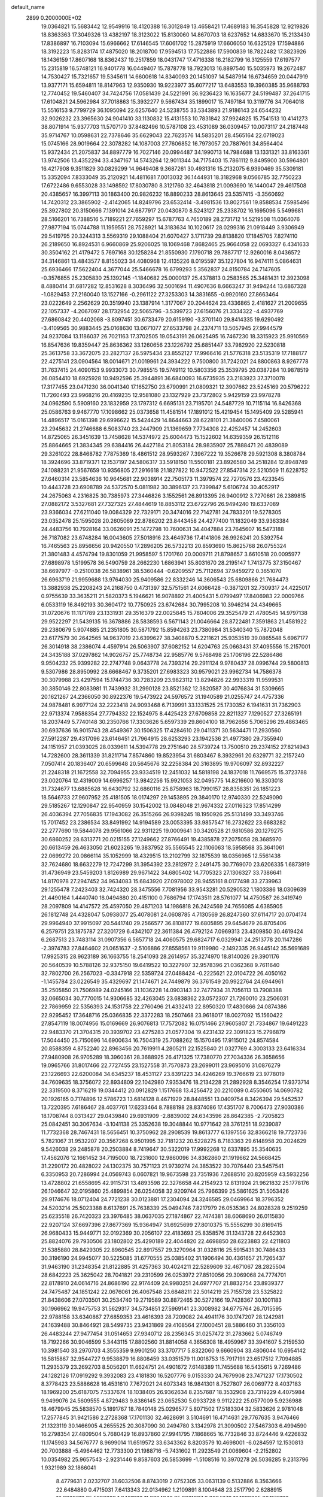 default_name                                                                    
 2899  0.2000000E+02
  19.0364821  15.5683442  12.9549916  18.4120388  16.3012849  13.4658421
  17.4689183  16.3545828  12.9219826  18.8363363  17.3049326  13.4382197
  18.3123022  15.8130060  14.8670703  18.6237652  14.6833670  15.2133430
  17.8386897  16.7103094  15.6966662  17.6146545  17.6061702  15.2875919
  17.6606050  16.6325129  17.1594886  18.3192223  15.8283174  17.4875020
  18.2018700  17.9594513  17.7522886  17.5900839  18.7822482  17.3823926
  18.1436159  17.8607168  18.8362437  19.2517859  18.0431747  17.4716338
  16.2182799  16.3125559  17.6197577  15.2315819  16.5748121  16.9401778
  16.0449407  15.7878778  18.7923013  16.8897540  15.5035973  19.2672487
  14.7530427  15.7321657  19.5345611  14.6600618  14.8340093  20.1451097
  14.5487914  16.6734659  20.0447919  13.9377171  15.6594811  18.8147963
  12.9350930  19.9223977  35.6077217  13.6483553  19.3960385  35.9688793
  12.7740452  19.5460407  34.7424756  17.0581439  24.5221991  36.9236423
  16.1635677  24.5199487  37.2641715  17.6104821  24.5962984  37.7018863
  15.3932277   9.5667434  35.1899017  15.7497184  10.3119776  34.7064018
  15.5516153   9.7799729  36.1095094  22.6257640  24.5238755  33.5343893
  21.9186143  24.6544232  32.9026232  23.3965630  24.9041410  33.1130832
  15.4131553  10.7831842  37.9924825  15.7541513  10.4141273  38.8071914
  15.9377703  11.5707170  37.8482496  10.5787108  23.4531089  36.0309457
  10.0073117  24.2187448  35.9714767  10.0598631  22.7378646  35.6629043
  22.7623576  14.5835201  28.4565164  22.0719023  15.0745166  28.9019664
  22.3078282  14.1087003  27.7606852  16.7973057  20.7887601  34.8564404
  15.9372434  21.2075837  34.8897779  16.7027146  20.0994487  34.1990713
  14.7984688  13.1331321  33.8163361  13.9742506  13.4352294  33.4347167
  14.5743264  12.9011344  34.7175403  15.7861112   9.8495900  30.5964801
  16.4217908   9.3511829  30.0829299  14.9649408   9.3687261  30.4931316
  15.2132075   6.9390469  35.5309181  15.3352094   7.8333049  35.2120921
  14.4811681   7.0013032  36.1444931  18.3182968   9.0566785  32.7750223
  17.6722486   9.6553028  33.1498592  17.8030780   8.3121760  32.4643818
  21.0093690  16.1440047  29.4617508  20.4385657  16.3997113  30.1863400
  20.9826232  16.8890233  28.8613645  23.5357415  -3.3560692  14.7420312
  23.3865902  -2.4142065  14.8249796  23.6532414  -3.4981536  13.8027561
  19.8588534   7.5985496  25.3927802  20.3150666   7.1391014  24.6877917
  20.0430870   8.5243127  25.2338702  16.1695096   5.5499681  28.5166201
  16.7388516   5.7189221  27.7659297  15.6787763   4.7650189  28.2731712
  14.5219508  11.0364076  27.9877194  15.0744788  11.1959551  28.7528921
  14.3183634  10.1020617  28.0299316  21.0918449   3.9306949  29.5419795
  20.3244313   3.5569319  29.1088404  21.6070427   3.1711739  29.8138820
  17.1845705   7.8274110  26.2189650  16.8924531   6.9660869  25.9206025
  18.1069468   7.8682465  25.9664058  22.0693327   6.4341633  30.3504162
  21.4179472   5.7697168  30.1258284  21.8550930   7.1790718  29.7887717
  12.9260016   8.0436572  34.3146861  13.4843577   8.8155023  34.4080968
  12.4135226   8.0195597  35.1227804  16.9474111   5.0864631  25.6936466
  17.5622404   4.3677044  25.5466678  16.6799293   5.3562837  24.8150784
  24.7147605  -0.3576855  25.2305830  25.1392145  -1.1840682  25.0000137
  25.4378813   0.2583565  25.3481431  12.3923098   8.4880414  31.6817282
  12.8531628   8.3036496  32.5001694  11.4907636   8.6663247  31.9494244
  13.6867328  -1.0829453  27.2160040  13.1527166  -0.2961122  27.3253303
  14.3831655  -0.9920160  27.8663464  23.0222649   2.2562629  20.3519940
  23.1387914   1.3177067  20.2044624  23.4336865   2.4181627  21.2009655
  22.1057337  -4.2067097  28.1732954  22.5065796  -3.5399723  27.6156076
  21.3334322  -4.4937769  27.6860842  20.4402068  -3.8097451  30.6733479
  20.6159190  -3.3701140  29.8414335  19.6290492  -3.4109565  30.9883445
  25.0168630  13.0671077  27.6533798  24.2374711  13.5057945  27.9944579
  24.9237084  13.1186037  26.7021163  17.3702505  19.0543191  26.0625495
  16.7467230  18.3315923  25.9910569  16.8547636  19.8359447  25.8636362
  33.1260656  23.1226792  25.6851447  33.7982920  22.5230818  25.3613758
  33.3672075  23.2827137  26.5975434  23.8552127  17.9966416  21.5776318
  23.5135319  17.7188177  22.4275141  23.0904564  18.0014671  21.0019961
  24.3934222   9.7500800  31.7242021  24.8800863   8.9267778  31.7637415
  24.4090153   9.9933073  30.7985515  19.5749112  10.5803356  25.3539795
  20.0387284  10.9878519  26.0854410  18.6925928  10.9492596  25.3944891
  36.6840093  16.6735935  23.2183923  37.3710078  17.3177455  23.0471230
  36.0041340  17.1652750  23.6790991  21.0809321  12.3907662  23.5245169
  20.5796222  11.7260493  23.9968216  20.4169235  12.9581080  23.1327929
  23.7372802   5.9429159  23.9978278  24.0962590   5.5909160  23.1832959
  23.1797312   6.6695131  23.7195701  24.5487729  10.7115114  16.8426368
  25.0586763   9.9467770  17.1098662  25.0373658  11.4581514  17.1891012
  15.4219454  15.1495409  29.5285941  14.4896517  15.0161398  29.6996622
  15.5424429  14.8644663  28.6228101  21.3840006   7.4580061  23.2945632
  21.2746688   6.5083740  23.2447909  21.1369659   7.7734308  22.4252457
  14.2452603  14.8725065  26.3451639  13.7458628  14.5374972  25.6004473
  15.1522602  14.6359359  26.1512116  25.8864665  21.3834345  29.6384416
  26.4427184  21.8053184  28.9835907  25.7888471  20.4839089  29.3261022
  28.8468782   7.7875369  18.4861512  28.9593267   7.3967222  19.3526678
  29.5921308   8.3808784  18.3924696  33.8719371  12.1537197  24.5806317
  33.5918150  11.5500181  23.8926580  34.2518284  12.8948749  24.1088231
  21.9567659  10.9356805  27.2916618  21.1827822  10.9472522  27.8547314
  22.5210509  11.6228752  27.6460314  23.5854636  10.9645681  22.9038914
  22.7505173  11.3979574  22.7270576  23.4233545  10.4443728  23.6908789
  24.5372570   5.0811982  30.3896137  23.7399847   5.6106724  30.4052917
  24.2675063   4.2316825  30.7385973  27.3446826   3.1552561  26.8913395
  26.9400912   3.7270661  26.2389815  27.0882172   3.5327681  27.7327325
  27.4844619  18.8853112  23.6722796  26.9494240  19.6337089  23.9366034
  27.6211040  19.0084329  22.7329171  20.3474016  22.7142781  24.7833201
  19.5278305  23.0352478  25.1595028  20.2605069  22.8786202  23.8443458
  24.4277400  11.1832049  33.9363384  24.4483756  10.7928164  33.0626091
  25.1472798  10.7600631  34.4047884  23.7645607  16.5473188  26.7187082
  23.6748284  16.0043605  27.5018916  23.4649736  17.4141806  26.9926241
  20.5392754  16.7465563  25.8956656  20.9420550  17.2896205  26.5732213
  20.8593690  15.8625768  26.0755324  21.3801483   4.4574794  19.8301059
  21.9958597   5.1701760  20.0009711  21.8798657   3.6610518  20.0095977
  27.6898978   1.5199578  36.5490759  28.2662230   1.6863941  35.8031670
  28.2195147   1.7413775  37.3150467  38.6697977  -0.2510038  26.5838961
  38.5360444  -0.6209557  25.7112694  37.9459272   0.3651070  26.6963719
  21.9959688  13.9764030  25.9409586  22.8332246  14.3606543  25.6809866
  21.7684473  13.3882938  25.2208243  24.2168750   0.4731397  32.5751561
  24.6066428  -0.3871201  32.7309317  24.4225017   0.9755639  33.3635211
  21.5820373   5.1946621  16.9078892  21.4005431   5.0799497  17.8406983
  22.0009766   6.0533119  16.8492193  30.3604172  10.7750925  23.6742684
  30.7995208  10.3946214  24.4349665  31.0720676  11.1171789  23.1331931
  29.3516379  22.0025845  15.7804006  29.3525479  21.4780545  14.9797138
  29.9522297  21.5439135  16.3678886  28.5838593   6.5671143  21.0046664
  28.8722481   7.3591863  21.4581922  29.2380679   5.9074885  21.2351805
  30.5871792  15.8594263  23.7380984  31.5340340  15.7872048  23.6177579
  30.2642565  14.9637019  23.6399627  38.3408870   5.2211621  25.9353519
  39.0865548   5.6967177  26.3014918  38.2386074   4.4597914  26.5063907
  37.6082152  14.6204763  25.0663431  37.4095556  15.2157001  24.3435188
  37.0297862  14.9026757  25.7748734  22.9585776   9.5768498  25.1706196
  22.5286486   9.9504232  25.9399282  22.2747748   9.0643778  24.7393214
  29.2911124   9.9780437  28.0996744  29.5800813   9.5307986  28.8950992
  28.6668467   9.3735201  27.6983323  30.9579021  23.9962734  14.7586378
  30.3079988  23.4297594  15.1744736  30.7283209  23.9823112  13.8294826
  22.9933319  11.9599531  30.3850146  22.8083981  11.7439932  31.2990128
  23.8521362  12.3820587  30.4076834  31.5309665  20.1621267  24.2366050
  30.8922376  19.5473922  24.5976572  31.1940589  21.0255747  24.4757336
  24.9878481   6.9977124  32.2223418  24.9093468   6.7139991  33.1331525
  25.1730352   6.1941631  31.7362903  22.9713374   7.9588354  27.7794332
  22.1524975   8.4425423  27.6709858  22.8211327   7.1290527  27.3265191
  18.2037449   5.7740148  30.2350766  17.3303626   5.6597339  29.8604100
  18.7962656   5.7065296  29.4863465  30.6937636  16.9015743  28.4549367
  30.1506325  17.4284610  29.0411371  30.5634471  17.2930560  27.5912287
  29.4317096  23.6146451  21.7964915  28.6253293  23.1942536  21.4977380
  29.7355940  24.1151957  21.0393025  28.0339611  14.5394778  29.2751640
  28.5739724  13.7500510  29.2374152  27.8214943  14.7282600  28.3611339
  31.8211714   7.8574860  19.8523954  31.6803467   8.3932961  20.6329771
  32.2157240   7.0507414  20.1836407  20.6599648  20.5645676  32.2258384
  20.3163895  19.9706097  32.8932227  21.2248318  21.1672558  32.7094955
  23.9334519  12.2451032  14.5818198  24.1837018  11.7669575  15.3723788
  23.0020764  12.4319009  14.6996257  13.9842256  15.9921053  32.0495775
  14.8216600  16.3303018  31.7324677  13.6885628  16.6430792  32.6860116
  25.8758963  18.7990157  28.8358351  26.1851223  18.5646733  27.9607952
  25.4181505  18.0174297  29.1453895  29.3840170  12.9740330  22.5249090
  29.5185267  12.1290847  22.9540959  30.1542002  13.0848048  21.9674332
  27.0116323  17.8514299  26.4036394  27.7056835  17.1943082  26.3515266
  26.9398245  18.1950926  25.5131499  33.3493746  15.7017452  23.2386534
  33.8491992  14.9194589  23.0053395  33.9857547  16.2732622  23.6683282
  22.2777690  19.5844078  29.9561066  22.9311225  19.0009641  30.3420528
  21.9810586  20.1279275  30.6860252  28.6313771  20.0215155  27.1249662
  27.8766491  19.4385878  27.2075058  28.3685970  20.6613459  26.4633050
  21.6023265  19.3837952  35.5565545  22.1106063  18.5958568  35.3641061
  22.0699272  20.0866114  35.1052999  18.4329515  13.2102799  32.1875539
  18.0356965  12.5561438  32.7624680  18.6632279  12.7247299  31.3954392
  23.2812972   2.2491475  30.7769070  23.6206335   1.6873919  31.4736949
  23.5459203   1.8126989  29.9671422  34.6805402  14.7705323  27.1306327
  33.7386641  14.8170978  27.2947452  34.9634083  15.6843920  27.0978002
  28.9455161   8.0177498  33.2739963  29.1255478   7.2423403  32.7424320
  28.3475556   7.7081956  33.9543281  20.5290532   1.1803386  18.0309639
  21.4490164   1.4440740  18.0494880  20.4151100   0.7686794  17.1743511
  28.5761077  14.4750587  26.3419749  28.2097809  14.4147572  25.4597050
  29.4871203  14.1986818  26.2424569  24.7656085   4.6385905  26.1812748
  24.4328047   5.0938077  25.4078081  24.0608785   4.7130569  26.8247360
  37.6114717  20.0704174  29.9964940  37.9915097  20.5441740  29.2566577
  36.8108177  19.6805895  29.6454679  26.8705406   6.2579751  23.1875787
  27.3201729   6.4342107  22.3611384  26.4792124   7.0969313  23.4309850
  30.4619424   6.2687513  23.7483114  31.0907356   6.5657718  24.4060575
  29.6824717   6.0329941  24.2513778  20.1147286  -2.3974783  27.8464602
  21.0651637  -2.5106886  27.8558561  19.9119980  -2.1492335  26.9445142
  35.5691689  17.9925315  28.9623189  36.1663755  18.2541093  28.2614957
  35.3274970  18.8140026  29.3901176  20.5640539  10.5788126  32.9375150
  19.6419522  10.3227907  32.9578396  21.0362368   9.7611640  32.7802700
  26.2567023  -0.3347918  22.5359724  27.0488424  -0.2225621  22.0104722
  26.4050162  -1.1455784  23.0226549  35.4329697  21.1474671  24.7449879
  36.3761549  20.9922764  24.6944961  35.2505850  21.7506989  24.0245166
  31.1036228  14.0903143  32.7477934  31.7056113  13.7908388  32.0665034
  30.7770015  14.9306685  32.4263045  23.6838362  23.0572307  21.7260010
  23.2506031  22.7869959  22.5356393  24.1531758  22.2760496  21.4332413
  22.8950320  17.4830866  24.0874386  22.9295452  17.3648716  25.0366835
  22.3372283  18.2507468  23.9618017  18.0027092  15.1560422  27.8547119
  18.0074956  15.0169669  26.9076813  17.7572082  16.0751466  27.9605807
  21.7334867  19.6491223  22.9483370  21.3704315  20.3939702  23.4275283
  21.0577304  19.4231432  22.3091823  15.2796879  17.5044450  25.7150696
  14.6900634  16.7504319  25.7088262  15.1570495  17.9115012  24.8574584
  20.8588359   4.8752240  22.8963456  20.7619911   4.2805211  22.1525840
  21.0327769   4.3003133  23.6416334  27.9480908  26.9705289  18.3960361
  28.3688925  26.4171325  17.7380770  27.7034336  26.3658656  19.0965766
  31.8017466  22.7727455  23.1527558  31.7570873  23.2699011  23.9695016
  31.0876279  23.1226693  22.6200084  34.6345237  18.4531127  23.8391223
  34.4246269  19.3766619  23.9778019  34.7609635  18.3756072  22.8934809
  22.1042980   7.9353476  18.2134228  21.2892928   8.3546254  17.9373714
  22.3319500   8.3716219  19.0344412  20.0912829   1.1517668  13.4256472
  20.2210089   0.4550605  14.0690782  20.1926165   0.7174896  12.5786723
  13.6814128   8.4671929  28.8448551  13.0409754   8.3426394  29.5452537
  13.7220395   7.6186467  28.4037761  17.6233464   8.7888198  28.8374086
  17.4351707   8.7006473  27.9030386  18.1708744   8.0313427  29.0439840
  29.6931909  -2.8839002  24.6343596  28.8642385  -2.7205823  25.0842451
  30.3067634  -3.1041138  25.3352638  19.3048844  10.9771642  28.3761251
  18.9239087  11.7732368  28.7467431  18.5656451  10.3750962  28.2908539
  19.8613777   6.1397556  32.8366218  19.7723736   5.7821067  31.9532207
  20.3567268   6.9501995  32.7181232  20.5228275   8.7183363  29.6148958
  20.2024629   9.5426038  29.2485878  20.2503884   8.7419647  30.5322019
  17.9992268  12.6337895  35.3540635  17.4562076  12.1661452  34.7195000
  18.7231600  12.9860096  34.8362860  21.1919662  24.5668425  31.2290172
  20.4828022  24.1302375  30.7571123  21.9739274  24.3853522  30.7076440
  23.5457541   6.3350953  20.7286994  24.0569743   6.0607821  19.9673598
  23.7351936   7.2688510  20.8205959  43.5932256  13.4728802  21.6558695
  42.9115731  13.4893598  22.3276658  44.2154923  12.8131924  21.9621832
  25.1778176  26.1046647  32.0195860  25.4899854  26.0254058  32.9209744
  25.7966399  25.5861625  31.5053426  29.9174676  18.0712404  24.7721238
  30.0123881  17.2304094  24.3246585  29.0469964  18.3796352  24.5203214
  25.5023388   8.6137691  25.7638339  25.0494746   7.8217979  26.0535363
  24.8028328   9.2519259  25.6235518  26.7420323  23.3976485  38.0637035
  27.1874867  22.7474381  38.6068690  26.0115830  22.9207124  37.6697396
  27.8677369  15.9364947  31.6925699  27.8010375  15.5556299  30.8169415
  26.9680433  15.9449771  32.0192369  30.2056107  22.4183693  25.8358576
  31.1343728  22.6452303  25.8824076  29.7930506  23.1802802  25.4290189
  22.4044820  22.4698850  28.6223883  22.4211803  21.5385880  28.8429305
  22.8960545  22.8917557  29.3270964  31.0328116  25.5915431  30.7486433
  30.3196190  24.9945077  30.5225085  31.6770555  25.0385402  31.1906494
  30.4361657  21.7265437  31.9463190  31.2348354  21.8122885  31.4257363
  30.4024211  22.5289609  32.4671067  28.2825504  28.6842223  25.3625042
  28.7041821  29.2310599  26.0253972  27.8510056  29.3069068  24.7774701
  22.8178910  24.0614716  24.8686190  22.9174409  24.9980251  24.6977707
  21.8832754  23.8939377  24.7475487  24.1851242  22.0676061  26.4067548
  23.6848211  22.5014219  25.7155728  23.5325822  21.8438606  27.0703501
  30.2534740  19.2719589  30.8872465  30.5272166  19.7428367  30.1001183
  30.1966962  19.9475753  31.5629317  34.5734851  27.5969141  23.3008982
  34.6775764  26.7015595  22.9788158  33.6340867  27.6859353  23.4616393
  28.7209082  24.4941176  30.1747207  28.1242981  24.1639488  30.8464921
  28.5499735  23.9431869  29.4108564  27.1000451  28.5886460  31.3356103
  26.4483244  27.9477454  31.0514653  27.9340712  28.2356345  31.0257472
  31.2783662   5.0746749  18.7192266  30.9046599   5.3443115  17.8802560
  31.8814058   4.3656308  18.4959967  33.3941607   5.2159530  10.3981540
  33.2970703   4.3555359   9.9901250  33.3707717   5.8322060   9.6660904
  33.4806044  10.6954142  16.5815867  32.9544727   9.9538879  16.8808459
  33.0351579  11.0018753  15.7917191  23.6517512   7.7094885  11.2935379
  23.2692703   8.5056201  11.6624751  24.4901672   7.6148389  11.7455688
  16.5435615   9.7269486  24.1282126  17.0919292   9.3932083  23.4181830
  16.5207776   9.0153330  24.7679908  23.7471237  17.1730502   8.3778423
  23.5886628  16.4531610   7.7672021  24.6073343  16.9841301   8.7527807
  26.0069772   8.4037183  18.1969200  25.6187075   7.5337674  18.1038405
  26.9362634   8.2357687  18.3532908  23.7319229   4.4075984   9.9499076
  24.5609555   4.8729483   9.8386145  23.0652530   5.0933728   9.9112222
  25.0577009   5.9236988  18.4679945  25.5838570   5.1891767  18.7840148
  25.0296577   5.8071502  17.5183304  32.5833626   2.9781048  17.2577845
  31.9421586   2.2728368  17.1701130  32.4628691   3.5104691  16.4714631
  29.7767635   3.9476466  21.1323119  30.1466905   4.2655525  20.3087090
  30.2494780   3.1342978  21.3090502  27.5467303   6.4994590  16.2798354
  27.4809504   5.7680429  16.8937860  27.9941795   7.1868665  16.7732846
  33.8724446   9.4226832  11.1745983  34.5676777   8.9699014  11.6519572
  33.6343362   8.8203579  10.4698001  -6.0284597  12.1530813  20.7003888
  -5.4964462  12.7733300  21.1988716  -5.7431602  11.2923549  21.0069604
  -2.2152802  10.0354982  25.9657543  -2.9231446   9.8587603  26.5853699
  -1.5108516  10.3970278  26.5036285   9.2313796   1.9321989  32.1866041
   8.4779631   2.0232707  31.6032506   8.8743019   2.0752305  33.0631139
   0.5132886   8.3563666  22.6484880   0.4715031   7.6413343  22.0134962
   1.2109891   8.1004648  23.2517790   2.6288915  10.8038613  25.5293220
   1.8401923  11.2394246  25.2061037   2.3024670  10.1229825  26.1176103
   6.7005143   6.5449425  27.4099531   7.1890445   5.9603581  27.9894625
   7.3730216   6.9776042  26.8838641   3.8867047  25.4851347  31.4730814
   3.5337161  24.8564153  32.1026390   4.0298286  24.9726715  30.6773875
   6.6866938   9.7406190  24.7251043   6.2165739  10.5586533  24.8864705
   6.0150773   9.0616524  24.7896597   5.2018054  18.1647835  22.4681791
   4.8130434  18.9286176  22.0419710   6.0429495  18.0465241  22.0269045
  -4.6178418  14.6810996  18.2869210  -4.9841749  15.5513589  18.4440220
  -5.2105272  14.2832965  17.6491839   4.9465128  13.3012652  32.3077245
   4.1544438  13.0455669  31.8349910   5.6534607  12.8373574  31.8591198
   1.0676738  18.0636490  21.1624053   0.6647801  18.2722047  20.3195453
   1.9595544  17.7952205  20.9416631   1.9555144  15.0453200  16.7378402
   1.5923464  14.3668070  17.3070158   2.6037300  14.5873783  16.2027349
   5.9247465  30.5750444  29.2530765   6.6457846  31.1173819  29.5727730
   5.1383656  31.0880280  29.4393151  -2.2712493  20.2838873  28.4342501
  -3.1018261  20.3867342  27.9697111  -1.7658553  19.6797159  27.8903883
   9.1058777  30.4078183  25.1325412   9.4197324  30.2641279  24.2397478
   8.8808665  31.3377736  25.1605591   7.4304158  28.4604688  21.9302308
   6.8176994  28.4755187  22.6654750   7.7847600  29.3489885  21.8955209
   0.5704384  24.9763839  23.1127289   0.2754269  24.3392860  23.7633489
  -0.1671167  25.0606708  22.5084607   8.9172487  22.9616055  32.3737158
   8.7769879  23.4281308  31.5497541   9.8496395  22.7451108  32.3706604
   8.3378864  31.7237152  30.1554453   8.6165064  32.2520856  29.4074965
   9.1339301  31.6027533  30.6730498  16.2019163  22.7110021  27.8905482
  15.2634730  22.5788944  28.0250978  16.6191520  22.0814520  28.4786067
   3.3651912  25.6590047  22.9265496   3.3596469  26.2383495  23.6884949
   2.4759535  25.3069942  22.8868415   5.2608410  20.9484405  34.3331643
   4.4397550  21.0940143  34.8031194   5.7954697  20.4347095  34.9385439
  10.6391390  16.8694316  38.7271369  11.0054797  16.4269543  37.9614737
  11.3640290  16.9080949  39.3510531   0.1194530  21.2701794  22.1685257
  -0.4707505  21.8679982  22.6273333  -0.4611337  20.6338689  21.7510813
  13.9289411  24.3768546  30.2108517  14.1150814  24.1305377  31.1168935
  13.7689748  23.5452837  29.7646091   3.5203198  18.6144175  26.8752249
   4.3147732  18.1004047  27.0196774   3.6855599  19.0864718  26.0590801
  19.9083169  19.5250347  37.5991100  20.6438238  19.2401708  37.0567872
  20.3167130  19.8883007  38.3849104   6.2753537  22.2902407  26.7197304
   5.9513669  23.1366980  27.0275848   6.6498732  21.8793533  27.4989213
  10.4044622  30.9682187  34.9388082  10.5561680  31.7437792  35.4789220
  10.2016141  30.2749201  35.5668380  13.0104897  31.5857979  20.2188574
  13.4327587  31.3600358  21.0476832  13.4450676  31.0322355  19.5700566
   5.6847249  29.3274311  33.6798249   6.1525841  29.4397250  32.8523410
   5.2136378  28.5003878  33.5782957  -1.3739916  20.9385409  34.8701262
  -1.2121233  21.6894375  34.2990003  -1.9732860  21.2707630  35.5384873
   0.5983060  23.6174155  28.4390158   0.8150713  22.7092828  28.2279717
   0.9868649  23.7621204  29.3017523   5.0666131  28.4662401  23.4470559
   4.3293518  28.3765417  24.0509034   4.6649909  28.4742648  22.5782250
  15.3351543  25.1968153  26.7310948  16.0697639  25.6739029  27.1170585
  14.5644613  25.5327733  27.1886934   6.6816226  31.3639092  16.7904652
   5.8033402  31.0573901  17.0160708   7.2394946  31.0306540  17.4932822
   6.8023901  28.1183988  25.5937916   6.2064169  27.8441206  26.2907991
   6.2969501  28.0064898  24.7886589   7.6534065  18.9353638  29.1289944
   7.8611661  18.7973194  28.2048670   7.0753012  18.2069863  29.3559135
  11.4645769  15.6441291  36.0578300  11.3314558  16.2195614  35.3045782
  12.3326167  15.2652380  35.9193373   6.6024452  13.2245489  28.4429802
   7.3571002  12.8557835  27.9839162   5.8515402  12.7448527  28.0933159
  12.5927152  23.9332149  23.2854386  13.0603395  23.9914162  22.4522687
  11.7926611  23.4504623  23.0778448   6.3236282  25.0854620  29.0878862
   5.7298456  24.8759607  28.3669402   6.3288411  26.0419800  29.1236360
   5.7492556  25.0277858  24.1520015   6.3930232  24.7402599  23.5046037
   4.9043699  24.9127588  23.7170662  12.6892459  25.2021773  33.2961448
  12.5134288  24.2805868  33.4858582  11.8836225  25.5208546  32.8891465
   1.2011925  21.0654045  27.4148047   0.4828762  20.4973920  27.1362096
   1.8900285  20.9154970  26.7672982  10.4242281  25.6694650  31.6737792
  10.1456061  26.4965132  31.2805962   9.9735615  24.9973680  31.1624895
   6.3393994  22.1246389  31.7954383   6.0075165  21.8367505  32.6458534
   7.2857387  22.1970222  31.9196735   4.3664894  15.3420819  28.6848071
   4.8502232  14.7076231  29.2136695   5.0362162  15.7681330  28.1498507
  10.3986230  26.8093548  15.9831466   9.7561219  26.8685609  15.2760972
  11.1616485  27.2842796  15.6537981   4.4972824  23.1771570  29.9661483
   5.0925341  22.7095948  30.5520603   5.0703129  23.5778794  29.3124745
  12.4323323  25.0980906  28.1247058  12.8487233  25.0669401  28.9860304
  11.7859278  25.8004077  28.1964254   4.7037759  27.8040622  19.4725085
   5.3821911  27.2492645  19.8574554   4.1382670  28.0367379  20.2089144
   5.2041945  33.9713355  29.8117256   4.4993660  33.4441742  30.1879563
   5.0257420  33.9736611  28.8713102   8.9888849  24.3162891  29.7578363
   8.1578690  24.6394687  29.4096994   9.5071692  24.1035508  28.9817206
  14.8597160  31.0437237  28.9223761  15.5837858  31.3980956  29.4384917
  14.9451544  30.0943919  29.0101326   7.2108222  11.8820932  31.1999646
   7.6495507  11.6149847  30.3922504   7.9009011  12.2884864  31.7242427
   0.7758732  26.8626708  31.8326688   0.3994212  26.1032359  32.2773871
   0.4727643  26.7850685  30.9280502   8.6912283  27.3649441  19.9726920
   9.5480989  27.7004526  20.2362044   8.1059090  27.6149880  20.6876125
   6.9083445  21.5541780  29.1516399   6.7111727  21.7968666  30.0563263
   7.0836810  20.6139028  29.1886747  17.4470694  27.2316330  22.6076300
  17.8533320  27.7923309  23.2685388  17.2429867  26.4209850  23.0739259
  17.5611611  26.5327671  27.8245065  18.0771396  27.3136399  28.0250950
  17.2215307  26.2458409  28.6721836  16.4286391  28.0834298  12.8322003
  15.7410563  28.3204740  13.4545119  15.9813833  27.5556166  12.1706813
   3.9628906  25.6932263  16.6840783   3.5697062  26.1182343  17.4463159
   4.7974238  25.3510641  17.0045642   8.0708419  14.8224644  29.8740998
   7.5457538  15.6189388  29.7957234   7.5235432  14.1362328  29.4922855
  16.4980026  25.5219551  30.6501819  16.7957818  25.3712620  31.5473167
  15.6132099  25.1574819  30.6270958  10.3420277  34.9368286  25.0634301
   9.4373183  34.6265501  25.0252214  10.8342737  34.1966922  25.4185694
   5.9915749  30.8779487  25.5700449   5.9937602  29.9435360  25.7776506
   5.6904098  30.9209553  24.6624757  17.9883615  24.2628599  26.2531001
  18.6420564  24.7005198  26.7984152  17.2926304  24.0179978  26.8632088
   7.8900336  29.7519148  18.5193938   8.7105894  30.0133869  18.9371884
   7.5385572  29.0677462  19.0891388  11.6916917  22.3233078  32.3409701
  11.6605362  21.9460026  31.4618217  12.4241279  21.8779592  32.7669204
   7.2663828  23.2142534  35.5901500   7.8316432  22.4688575  35.3874251
   7.8545554  23.8624999  35.9775275   3.3946735  37.6267260  30.8437818
   2.9775282  36.8154177  30.5539535   3.8509336  37.9519550  30.0677118
  -0.5959858  19.3473581  26.5671556  -1.1612223  19.5986254  25.8366734
  -0.2109462  18.5138983  26.2963770  11.8803084  30.4172466  30.2953048
  12.7933249  30.4744383  30.5770173  11.9291576  30.3049897  29.3459661
  11.0296900  21.0637417  29.8050294  10.7434971  21.3383427  28.9338694
  10.3243667  20.4996308  30.1220938   6.7244755  27.9035162  29.0152631
   6.4769011  28.8258492  29.0803833   7.6801786  27.9077154  29.0686088
   8.3110683  26.0461181  33.1325000   8.3722875  25.0908843  33.1360310
   9.0526524  26.3316772  32.5988889   9.5951124  28.9320241  36.7482423
   8.6439992  28.8914143  36.6484102   9.9280278  28.2700870  36.1422403
  16.0727698  32.2745892  25.7907550  16.0647808  33.1203892  26.2388514
  16.7873405  32.3455919  25.1578418   6.0425251  16.9730050  26.7936574
   5.6761913  16.7780626  25.9310863   6.8734396  16.4982367  26.8138541
   3.5508643  11.7187230  30.5197311   3.1916114  12.1931722  29.7700197
   4.2271281  11.1546973  30.1445326  19.3871559  23.1998641  22.3212641
  18.8379220  22.5858971  22.8087254  19.1072436  23.1011585  21.4112432
  17.0550265  31.2014280  30.4381719  16.9455354  31.9374013  31.0403238
  17.2719256  30.4598769  31.0032282  11.1327315  28.3873382  23.4816426
  10.6111279  28.6759604  24.2305476  11.7335462  27.7366406  23.8447490
   7.5225132  34.2086544  25.2495700   7.2329720  33.6404170  25.9633655
   7.1281221  33.8275886  24.4650470  19.4133382  27.1851861  31.4511538
  19.7336541  27.6503651  32.2239656  19.7762553  26.3034152  31.5348386
   2.3980240  22.7209922  32.1412701   2.5528168  21.7779354  32.0872802
   2.7105026  23.0633323  31.3037784   2.3962318  12.7142386  28.2535941
   2.6487475  12.1733513  27.5053237   1.9667635  13.4760217  27.8643956
   9.3955291  18.3858717  36.5986503   9.8380694  17.8710244  37.2734259
   9.4325661  17.8366626  35.8155606  10.7775122  17.5850914  34.0820950
  10.2204540  18.2582901  33.6912989  11.5854339  17.6156196  33.5696866
  11.4180173  27.8507046  20.8905110  12.3259677  27.5821288  20.7500656
  11.3557783  28.0006192  21.8338475  16.5811424  20.5078644  29.8009395
  16.9718557  19.7544522  29.3582828  17.3280545  21.0485607  30.0578474
   6.8866091  21.1963769  15.2519001   6.0160057  21.3115027  14.8710751
   6.9359576  20.2631476  15.4589741  14.4276465  20.9356631  31.9858633
  14.6602459  21.7468259  32.4376866  14.3878562  21.1795365  31.0611069
  12.4839094  13.7560245  31.3482785  12.2593059  13.8524413  30.4228116
  13.0468447  14.5066891  31.5375884  12.8145077  27.5947400  30.5816809
  12.2660448  26.9838335  31.0738328  12.3415078  27.7336802  29.7611942
   7.5871289  23.7218968  22.5931548   7.4887550  23.2977155  21.7407321
   8.0941632  24.5128473  22.4100007   9.1578674  12.9368020  24.5649607
   9.0129152  13.3278880  25.4265130   9.4916109  12.0596365  24.7531829
  14.3151584  19.8952517  27.4731606  14.9527685  20.4028831  26.9711691
  14.3788104  19.0097601  27.1152709  10.3415449  16.1032617  20.9959930
   9.4425174  16.0363174  21.3177070  10.6327523  15.1956616  20.9082885
   1.3688742  13.6545773  22.3742367   2.3113481  13.7907177  22.2770739
   0.9920562  14.0023628  21.5659760   8.5713203   9.8722694  22.7095708
   8.0524901   9.6932537  21.9253511   7.9524060   9.7759131  23.4333749
   9.1538818  26.8522934  26.1665961   8.8813221  25.9476306  26.0132071
   8.3858659  27.3758644  25.9379986  12.1337348  20.6760541  25.7209187
  12.5971287  20.1318190  26.3575552  12.6381141  21.4889427  25.6885858
  18.4699900  18.5369937  28.6816168  18.4930121  18.7259550  27.7435361
  19.0162826  19.2166966  29.0763322   7.6723492  32.0015080  27.2490293
   7.0815357  31.5981985  26.6130162   8.1529371  31.2662221  27.6293211
   2.4962350  27.0960423  28.6037522   1.7184028  26.9657413  29.1461825
   3.1913617  27.3044033  29.2279448  13.7640560  22.9986581  25.6670844
  13.2807586  23.2960534  24.8962333  14.1360736  23.7980469  26.0396596
  21.8875224  30.3052261  24.9219019  21.5186290  29.4597982  25.1776388
  21.5376114  30.9232175  25.5636813  16.2965599  24.9573216  24.0965137
  17.0858717  24.6598537  24.5489863  15.6630873  25.1127579  24.7970734
  10.4502401  23.2895255  27.5964083  10.0985314  23.3128759  26.7064714
  11.1193107  23.9739610  27.6075603  12.7460684  16.5189236  22.4239677
  12.3667774  17.1562241  23.0291273  12.0142486  16.2517183  21.8678446
  12.7216251  14.3403025  28.4935066  13.1652813  14.6528683  27.7050248
  12.3992265  13.4703441  28.2579998  16.6233232  29.4871463  26.4969421
  16.3930188  30.4123627  26.4122884  16.5997216  29.3196822  27.4390836
  15.6888125  35.7836196  29.3098747  14.8829387  36.2652168  29.4965925
  16.3904043  36.3821766  29.5662537  13.2235586  26.5506156  23.9459990
  13.8881510  26.7144428  24.6151099  13.1119711  25.5999427  23.9469639
  16.3693476  35.2968508  22.8813641  17.0178884  35.3961781  22.1843987
  16.0163268  36.1776119  23.0073328  23.1895435  33.9134680  23.4742020
  23.1890188  33.1211718  22.9370817  22.2782605  34.2063445  23.4699087
  19.2086457  34.8963473  27.9055569  18.3465884  34.5460010  27.6811766
  19.6638708  34.1642252  28.3214885  14.1635584  29.5627204  31.7858403
  13.5974893  28.7935417  31.7213294  15.0239030  29.2511890  31.5047938
  17.3887492  25.1783390  33.3707977  17.6148672  26.0691144  33.6384201
  17.9221567  24.6166269  33.9331036  17.9762410  31.2149189  23.3827159
  18.0581464  30.3915778  23.8639985  18.7321596  31.7316370  23.6616806
  18.6370066  33.4159440  25.0233271  18.0175295  34.1243244  25.1984765
  19.3588140  33.8385932  24.5579309  13.9170063  34.0944083  22.4554402
  13.9479563  33.1969655  22.7869070  14.7765505  34.4580305  22.6680304
  22.8725305  32.9161725  28.0885013  23.4990447  32.7499877  27.3841615
  22.0761232  32.4624432  27.8126445  16.8758902  28.8138338  31.4632380
  17.5151561  28.2312196  31.0531995  16.9511899  28.6308423  32.3997613
  10.8704896  37.3997198  26.3905752  11.3432765  37.7412105  25.6315702
  10.7320224  36.4740873  26.1899182  21.0427481  28.7208699  21.2120628
  21.7081996  28.8392787  20.5342829  20.3706649  28.1809302  20.7961287
  10.1616663  11.2212459   8.7454461   9.4111159  10.9831702   9.2897126
  10.9112393  10.8142205   9.1798451  15.0357561   1.5277620  12.8947650
  14.9538785   0.6444156  13.2542467  14.2710810   1.9950591  13.2311237
  11.5223076   0.8125091  27.6065991  11.0883794   1.6402558  27.8134165
  11.4268567   0.2870286  28.4009487  -2.3597234   9.8757453   8.5026306
  -3.0660495  10.4137276   8.1449850  -1.5651054  10.3833772   8.3379373
  -0.0703738  11.1043790   7.9916911   0.3644670  11.6292520   8.6637429
   0.6157969  10.5264320   7.6579566   6.7941893   1.6499040  26.9712573
   6.1378198   2.3164982  26.7686169   6.3813956   0.8233896  26.7208433
   7.7336859   1.1497168  22.3800338   8.5508540   1.5758383  22.1214054
   7.2084029   1.8519132  22.7637393  14.1997814   4.6579388  15.2094760
  13.6698681   5.3670889  15.5735224  15.0543350   4.7578595  15.6289827
   4.2937141   5.9556998  11.3098644   5.1626203   5.6110794  11.1037801
   3.7298923   5.1826808  11.3377679  14.0040738  -5.0738509  10.4992000
  14.6104862  -5.5452569   9.9279976  14.5685568  -4.6168959  11.1227246
   8.3112976  -3.1514213  15.5644250   8.9717527  -3.1578768  14.8716125
   8.7104394  -2.6439622  16.2711096   7.5820481  11.1268421  19.0968938
   7.8196792  11.9094652  19.5941507   7.1367314  11.4632264  18.3192239
  15.4134815   4.2294731  18.2829599  15.0699902   3.4312911  17.8815235
  16.0168521   4.5851734  17.6305390   3.3091982  10.6335371  15.6460266
   3.4083448  10.0175293  16.3719304   3.7282412  10.1982841  14.9036051
  11.8267050   1.5020325   6.5511285  11.9157280   1.2962699   5.6205542
  11.8433572   0.6502158   6.9874344  13.9363698   9.0730418  22.0577143
  14.8882035   9.0633253  21.9569672  13.6073375   9.3389128  21.1990630
   8.7454803   5.2963460  29.3709978   9.5525778   5.6311237  28.9801661
   8.9467050   5.2147475  30.3032435  16.7673164   4.9571821   6.0030643
  17.7040355   5.1029613   5.8706348  16.7100383   4.5281251   6.8567980
  11.7436010   7.5002528  13.2118536  11.6556393   7.6288894  12.2674241
  10.9179775   7.0944390  13.4762263   6.9020583   4.6893201  15.1517911
   6.8016490   3.8865172  14.6402665   6.3163715   5.3174590  14.7291278
  -7.6750081   3.5498670  20.1435741  -8.0742333   2.8975179  19.5679947
  -7.9798813   3.3146734  21.0199120  15.6745482   7.8976592  18.5839621
  14.8982267   7.3621394  18.4203305  16.0087140   8.1077908  17.7119473
   5.2140815  15.3192165  18.5325156   5.4769028  14.9574148  17.6861963
   5.0211248  16.2388932  18.3503230  28.5575904  -1.0617181  10.9494484
  29.4663660  -0.8803681  10.7097174  28.3041394  -1.7957011  10.3897491
  10.2093425   2.4275472  14.9619419   9.6436205   2.7249345  14.2493752
   9.8124193   2.7944363  15.7519269  -1.4803049   5.8074257  12.7262021
  -0.9329307   5.4440371  12.0300972  -0.8711842   5.9810857  13.4438692
   8.6611994  10.8525109  28.6006573   8.5921561   9.9459016  28.8998635
   9.2842964  10.8183942  27.8748350   6.8386519   8.9356773  20.6151945
   5.9810669   8.6438659  20.3059602   7.0368167   9.7049143  20.0811187
   8.5006822   6.7313377  21.6988504   8.1403865   7.6166821  21.7496852
   7.8130139   6.2168019  21.2762431   8.7399963  -0.8515743  24.4170831
   8.3421527  -0.3713161  23.6909260   9.5466689  -0.3727744  24.6075084
  13.2563084   4.8148612  11.9336091  14.1905348   5.0122975  12.0004801
  13.1435475   4.0138844  12.4454225  18.2172704   2.0116603   9.0843424
  17.8789561   2.8986145   9.2071737  18.6473166   2.0355949   8.2295213
   9.9422917  -2.0761462  13.4482727  10.5775442  -2.7829761  13.5626293
   9.5326080  -2.2568667  12.6022637  11.5691036   7.5636974  10.4863663
  10.8902749   7.5891831   9.8119970  12.2519790   7.0033025  10.1177600
  18.7835334   5.1889066  18.5423942  18.6026916   4.4193675  18.0026371
  19.4981052   4.9154601  19.1175862  13.1234439   6.6874987  18.6090897
  12.5902376   7.1946282  19.2212518  13.0031316   5.7782583  18.8830215
   6.8833296  10.8216251  14.7896483   6.6258763  11.2864030  15.5858463
   7.0029417  11.5119297  14.1374180   3.0503498   3.2243101  10.9355630
   2.7581327   2.4089923  11.3431141   3.2494842   2.9820625  10.0311884
  13.3318528   1.7479593  10.6065862  13.9788203   1.6554229  11.3059445
  13.8526313   1.8238745   9.8070497  14.1656380   5.2719603   9.3124260
  13.6014749   4.9456968  10.0134994  14.0059195   4.6768388   8.5799287
  13.6730351  12.0946881  18.3240695  13.4598618  11.2317702  17.9688770
  13.1458219  12.7035344  17.8067839  10.4490138   4.7746258  12.2247675
  11.3734298   5.0228721  12.2169750  10.0521231   5.3495800  12.8790894
   9.2837764  -1.7947952  17.5598264   9.7612427  -1.4262562  18.3030873
   9.4725870  -1.1991311  16.8347287  11.3061643   6.0201677   6.6452998
  11.1272205   6.9309841   6.4115809  12.1573327   5.8339833   6.2489671
  20.5636368  10.7785976  15.1098864  20.8712933  10.9037862  16.0076097
  20.6708159  11.6360698  14.6981997   6.7268436   2.5371497  17.3427226
   7.0028290   1.7251866  16.9175406   6.8845397   3.2164489  16.6870424
   4.6640592   7.8439295  19.4712007   4.0180584   7.3569099  19.9827930
   4.3015708   7.8651494  18.5855463  16.4104439   5.8622197  23.0718458
  17.0413960   6.5614763  22.9010490  16.1988935   5.5137087  22.2058098
  10.8755484   0.7309217  24.9217735  11.0341497   1.3015305  25.6737596
  11.7410308   0.3941699  24.6898892  12.1578669   0.9520365  21.7977897
  12.7821717   0.7694138  21.0955616  12.5042650   0.4799416  22.5549994
   2.6304555   5.1592072  16.9067056   2.3922853   4.6491980  17.6809131
   3.1392406   4.5533008  16.3679598   8.0168577   8.5581120  15.3379329
   7.5567015   9.3974150  15.3302783   7.7129009   8.1255863  16.1359075
  12.9486914   6.5509253  26.7362823  12.6794489   5.6329960  26.7024296
  13.2239480   6.7529259  25.8420444   5.9816894  13.2030462  22.4717466
   6.6722206  12.5939377  22.2102407   5.6011228  12.8106463  23.2575095
   1.7253686  15.5440587  20.0520440   2.5346533  15.0416852  20.1464413
   1.8359715  16.0244072  19.2315172  13.8922778   3.5304521  28.0477529
  14.4391058   2.9476826  27.5208842  13.1591536   3.7542500  27.4744510
  11.0868074   6.8287766  20.6604911  11.0363582   7.7736386  20.5158444
  10.4290488   6.6540604  21.3335882   3.0630284   9.5778608   9.7379307
   3.1764772  10.4398550   9.3375220   2.7805252   9.0144389   9.0175283
  16.7035552   5.5117104  16.0114167  17.3746956   6.0512720  16.4293588
  17.1193085   5.1889662  15.2119061  13.6350154   7.1396409  24.1957221
  14.3327287   6.5967059  23.8287758  13.5215260   7.8459192  23.5597010
   8.7711709   1.3458017  12.4418940   9.4639746   1.3597651  11.7815456
   8.6025232   0.4156854  12.5924710  12.7732085   2.7546181  14.0287496
  13.1737472   3.5467261  14.3870308  11.9576251   2.6554461  14.5198916
   3.4250274   8.9126975  23.7190545   3.2704183   9.4835993  22.9664597
   3.4857610   9.5101609  24.4644273  15.3800510   7.0292591   7.1578609
  16.0098942   6.4097286   6.7894707  15.0040881   6.5703975   7.9090798
  11.2672846   3.5426989  23.6077220  11.9445254   2.9911747  23.2160618
  10.4716178   3.3266914  23.1214229  11.4910970  11.4642414  15.6287087
  11.9090337  12.2555886  15.9683121  10.6651693  11.7712137  15.2547524
   6.8083312  15.2336903  20.8128774   6.4019906  14.6208316  21.4256771
   6.3408047  15.0942944  19.9893366  -3.1871194   9.7228944  14.6617796
  -2.7823183   9.0172978  15.1662609  -2.6531498   9.7880758  13.8700349
   5.1912736   6.8605703  13.8804060   5.1624157   7.7679109  13.5768733
   4.7615498   6.3617889  13.1855777   9.5942318   2.9749777  27.2267322
   9.0385821   3.7517373  27.1624687   8.9874302   2.2390898  27.1461549
   7.2696469   7.4227202  18.1352049   6.8153435   7.9342031  18.8047014
   6.5859801   7.1891536  17.5072891  12.1648511   9.2423920  19.6943074
  12.6585332   9.3622981  18.8830538  11.2488600   9.3388104  19.4337395
  15.4958944   3.7134359  20.9404134  15.5434268   4.1393542  20.0845127
  15.1870756   2.8275912  20.7503029  10.1751684  13.5419065  18.9129884
  10.3793698  12.6279569  18.7149233  10.0222050  13.5538204  19.8578122
   9.4005957  12.7102413  14.7669903   9.5018611  13.5812312  15.1508572
   8.4741312  12.6582805  14.5320533  22.8557147   2.4312744   8.3526603
  23.0421285   3.0396118   9.0677878  22.0546833   2.7699308   7.9527949
   6.9037912  10.9423699   8.5567822   7.0774863  11.2039589   9.4610128
   6.3325227  10.1782262   8.6340384  15.8670374   9.5503018  13.1842891
  15.7688353   9.4385931  12.2387155  16.8132348   9.5878811  13.3240393
   4.5715064   7.1355404  16.5954504   3.7685881   6.6148662  16.5741803
   4.8586332   7.1703594  15.6829935   2.1672200   9.5470748  17.9428022
   1.5221872   9.8419351  17.2999788   1.9334575   8.6351019  18.1156965
   9.0704972   6.3348867  13.9640962   8.7877193   7.1536432  14.3714122
   8.4538223   5.6795546  14.2904147  11.9365927   3.8459454  26.3132845
  11.1026163   3.5491890  26.6774972  11.7680336   3.9417747  25.3759284
  20.2300464  10.1782623  21.8694212  20.4816676  11.0884921  22.0256273
  19.5726605  10.2272207  21.1753904   2.0083788   7.7520720  12.4271710
   1.6523450   7.1078424  13.0390861   2.7064885   7.2855668  11.9675542
  15.1817736   2.2157976  24.0557190  15.9983137   2.0930366  23.5715456
  14.7342011   2.9251876  23.5945503  19.6875574   6.3911149  27.9472806
  19.6380993   7.3467582  27.9242268  20.2932920   6.1655307  27.2412854
  23.2669926  -0.4387656   8.2854416  22.9641284   0.4667783   8.2183945
  22.4643203  -0.9602491   8.2874584  24.3457318   5.0809145  13.1797174
  25.2454171   4.9295290  12.8900958  23.9239783   5.5114863  12.4361020
   7.6340909   7.9833312   2.5493329   6.9361105   8.6358838   2.6061693
   8.0883779   8.1890760   1.7323114  15.1594549   0.5266027  21.0598356
  15.4020410   0.4332976  20.1385984  15.1267530  -0.3708947  21.3909866
  13.5544550  11.0923035  13.7158936  13.2945791  10.9410137  14.6246332
  14.2368687  10.4417840  13.5504615  10.8559937  10.6651525   0.4567736
  11.6308979  10.7720257  -0.0948905  11.1164672  11.0196378   1.3069063
  12.0891148  -0.4672006  12.0098957  12.6198343   0.1829506  12.4701912
  11.3988027   0.0432930  11.5866968  22.9612459   2.1898411  16.5686742
  23.1016395   2.1833286  15.6218484  22.7634700   3.1033306  16.7752012
  18.2902798   8.4682881  22.7123250  19.1671033   8.8333772  22.5934875
  18.0553949   8.1239651  21.8506391  10.0437816   6.0632589  23.8141102
  10.5283388   5.2584533  23.6304684   9.5827403   6.2567868  22.9978874
   7.4373833   7.3803343   7.4610336   7.0721851   6.5310262   7.2129653
   6.9543748   7.6276494   8.2495574  11.3824488   6.4248585  16.3919162
  11.7690635   7.0795166  15.8103806  11.6823347   6.6740926  17.2660916
  17.8297216   4.1056586  13.8053859  17.4418633   3.2430126  13.6582814
  18.7519683   3.9256534  13.9878437  -3.3273698  15.7388141  12.6997960
  -3.8522139  15.9985294  11.9426180  -3.4180932  14.7867257  12.7388943
   9.4903619   9.8639835  13.3242575   9.8716053  10.6648321  13.6841559
   9.1467076   9.3986001  14.0868529  11.9606249  13.3683068   7.6621928
  11.3547737  12.7435193   8.0607109  11.4375577  14.1592687   7.5317636
   2.5989737  10.8195162  21.5543419   1.7919807  11.1058990  21.1265813
   3.2670341  11.4269704  21.2366525   3.4860506  11.9731258  18.1902572
   3.2668683  11.0774837  17.9333209   2.6587429  12.4501797  18.1253471
  13.5116864  23.0799934   9.0263141  12.6304241  23.4209874   9.1790614
  13.9145960  23.7144588   8.4335668  21.4070751  17.5801110  20.3238126
  21.3185059  16.9517857  21.0404678  20.5462491  17.9938394  20.2602572
   7.6755910  18.0480499  11.4915291   8.2888599  17.9745244  10.7602787
   7.5718530  18.9904452  11.6232915  20.0850945  22.2065867  10.1146536
  19.7998169  23.1194707  10.0760356  19.7804209  21.8963099  10.9673752
  13.6097002  18.9281602  10.5376549  13.1152363  18.3600486   9.9469041
  13.9609778  19.6150864   9.9711143  15.5452146  24.4785670  21.0438383
  16.3380073  24.5352170  20.5104507  15.8638824  24.2973647  21.9280602
  15.3533635  10.5038210  19.9031018  14.8558093  11.1593951  19.4143336
  15.1827645   9.6818136  19.4432849  16.7089220  21.3702892  10.9521538
  16.8272385  22.3167828  10.8722603  16.2441946  21.2561368  11.7811468
  31.1899261  13.5737694  20.3486388  30.4522843  13.9278842  19.8519305
  31.9520835  14.0482034  20.0165840  10.5668314  23.1821880   8.3572999
  10.9313591  23.0102668   7.4890865   9.7114686  23.5754750   8.1843504
  27.1117305   8.4556601  27.8144595  26.5808740   8.8932272  28.4800106
  26.6813260   8.6688955  26.9865014  19.7282324   7.9724694   6.4007562
  19.4816817   7.7058649   7.2864010  20.6794370   8.0731113   6.4369910
  22.1495556  12.8372628  20.5987250  22.9364328  13.3273099  20.8372835
  21.7386252  13.3632543  19.9126485  18.9639459   7.3913326  16.5448365
  19.2774998   6.6531500  17.0673326  19.5790284   7.4454630  15.8134165
   9.7394108  15.6669616  15.2683324  10.4624111  15.8551512  14.6699287
   9.0169160  16.2072368  14.9484328  16.4284823  21.5320654  16.8965962
  15.8307689  21.6493338  16.1582070  16.4350924  20.5875431  17.0517273
  16.0209980  21.2150780  25.0422449  15.2992614  21.1437439  24.4175534
  15.8642470  22.0433159  25.4957678  26.3067700  15.8862474  22.0217639
  25.5101636  15.3633748  21.9309116  25.9941309  16.7607361  22.2536217
  22.4999600  12.3115413  10.7402898  23.2635672  12.8810910  10.6467540
  21.9495157  12.5231833   9.9863331  20.2406954  19.9896580  25.9650895
  19.3224167  19.7552246  25.8307870  20.3147927  20.8776399  25.6154762
  15.5600392  21.5800512  20.8176387  14.9935493  21.7752083  21.5641203
  15.0664130  21.8847681  20.0562501  21.0893094  27.1622486  14.8530964
  20.1491192  26.9835788  14.8718377  21.1514323  28.1173698  14.8423195
  23.2087677  22.8820903  16.1630936  23.5921303  22.7916743  17.0354983
  23.1249626  23.8269793  16.0350569  16.0269589  12.4688123  21.5471273
  15.9745791  11.9830301  20.7240211  15.1246174  12.4993523  21.8650564
  25.6928717  19.3205650  18.2143014  25.1200988  19.4753062  17.4631569
  26.5599489  19.5936776  17.9146042  18.6798554  13.2950320  17.5885398
  17.9461012  12.7127648  17.3915590  18.8531201  13.7493556  16.7640392
  16.9504651  14.5464217  25.4072236  16.9556599  13.7019331  24.9566197
  17.1270589  15.1867452  24.7179977  11.0627678  17.7649699  27.3785997
  11.1521157  17.0055138  26.8028609  10.2628889  18.1983750  27.0809664
  27.6464981  24.4252817  15.9101141  28.2772254  24.9686517  15.4377119
  28.1671371  23.7011067  16.2575870   8.1975473  24.7575944  12.4468536
   8.8320105  24.0458175  12.5308890   8.6209287  25.3883266  11.8644817
  17.6631856  20.8905360  22.4021965  16.9516453  21.0484542  21.7817095
  17.2628196  21.0155330  23.2626119  12.0372950  17.9481594  30.0842416
  11.3460562  18.0168645  29.4256822  12.6334382  17.2844251  29.7373958
  32.0795863  14.8597999  17.2617766  31.1283350  14.7623551  17.3048735
  32.2397155  15.2744134  16.4140230  15.6646716  18.2044896  12.3754858
  16.1249196  17.4769624  11.9570268  14.9585940  18.4228124  11.7671920
   9.7811327  10.1882241  25.8798689   8.8897640   9.8559066  25.7737618
  10.3223958   9.5912351  25.3632741  11.2593241  25.8923572   5.8119791
  12.0999029  26.3502357   5.8094464  11.4864780  24.9738425   5.6671909
  13.8110923  21.6792524  14.8432652  13.5391427  21.3535504  13.9852480
  13.2117684  21.2588975  15.4599859  17.0488781  11.8753129  26.4750037
  17.2796130  12.5705323  27.0911719  16.1573527  11.6258339  26.7182620
   9.4897827  13.4313070  27.1691190   9.3308902  13.9580849  27.9523751
  10.3598415  13.0561922  27.3052013  14.9600260  24.1093182  14.7462621
  15.6720094  24.0980790  14.1065862  14.7244074  23.1883960  14.8585917
   8.2692363  23.4269560  16.1554424   8.7960251  23.6895563  15.4006136
   7.7771919  22.6646108  15.8505589  21.4808083  23.1204935  19.5384936
  21.2169753  22.2030045  19.6080493  22.2626358  23.1871104  20.0867086
  17.5951311  13.0523283  29.5916474  17.8222861  13.7329031  28.9580462
  17.3109280  13.5337013  30.3686548  17.9708665  12.2092597  23.4798167
  17.7346102  11.3835726  23.9024934  17.2372447  12.3971460  22.8943855
   3.9235891  20.3992123  21.4061062   4.5295606  20.5712029  20.6853777
   3.1322235  20.8855389  21.1748947  17.8326395  16.2285572  10.0947527
  18.6428107  16.1850028  10.6026477  17.7167367  17.1602075   9.9081353
  17.9925810   9.0865497  10.1859252  17.1932160   8.5740374  10.3066670
  17.7401430   9.9812947  10.4138249  20.3961602   6.3117462  12.9954589
  20.8394481   6.9554574  13.5480560  20.4271813   5.4998297  13.5014838
  13.8930569   8.1629897  15.0358903  14.7712999   8.2422293  14.6635434
  13.3209805   8.0461346  14.2774015  22.2234524  20.7338156   9.0347410
  22.8680614  20.3752491   9.6447748  21.6546131  21.2776273   9.5796468
  22.3555353  20.2710292  17.2968715  21.9605421  20.9908868  16.8049190
  21.9987429  20.3606833  18.1805531  15.0327766  14.2338023  13.1299823
  14.9964757  14.8363554  12.3871203  15.8599731  13.7653177  13.0181793
  21.2282693  19.5868437  13.1233696  21.9790238  20.1116683  13.4011439
  21.1397588  18.9175053  13.8018855   9.4625960  12.0628681   6.3400503
   9.7279030  11.4956117   7.0639731   9.0801312  12.8305383   6.7650621
  16.6300371   8.9244036  16.1737285  17.5007094   8.6241263  16.4344874
  16.5886736   8.7512418  15.2332308  12.2912863  13.5970662  12.7396534
  13.1292681  13.7307052  12.2967549  12.3903822  12.7593403  13.1920107
  30.5681856  33.5557669   6.6948000  31.2596960  33.3463290   7.3226384
  30.0513395  32.7526293   6.6309879  10.9605868  21.1291685  10.6339793
  10.2095237  21.4415379  11.1385200  11.1065657  21.8089115   9.9760497
  18.9989787  21.3606822  13.4212064  19.7156065  20.8670246  13.0224852
  19.3222889  21.5909121  14.2922383  22.0065408  17.3034671  15.0915455
  21.5788557  17.0388960  15.9059898  22.9265412  17.4171507  15.3300974
  17.9558484  24.8535291  19.5221815  17.6830722  25.3990520  18.7844622
  18.1690482  24.0074865  19.1284941  21.6874006   6.2061453  10.4627425
  22.2952432   6.8767670  10.7742321  21.0799035   6.0766344  11.1910323
   1.5885853  21.5701538  19.6252533   1.2621202  22.2035621  18.9861554
   0.9776133  21.6339775  20.3593320  16.2570850  17.8264299   6.9649014
  17.0234292  18.3926745   6.8737131  16.6157201  16.9391453   6.9833082
  11.3398511  17.1287052  12.8153979  11.7942878  17.8992267  13.1560090
  11.8790525  16.3892017  13.0958051  13.7976115  19.3509785  18.2695663
  13.9544400  18.7773160  17.5195343  13.2170020  20.0330776  17.9321271
  20.7534221  20.5197674  19.3907508  20.1100039  20.2729908  18.7264119
  20.2785795  20.4560108  20.2194193  26.6661443  15.0918926  12.1581304
  26.0681630  15.5336512  11.5552212  27.5385074  15.2854889  11.8150050
   8.4074297  16.0546431  25.9489704   8.1858891  15.5629472  25.1581565
   9.3271877  15.8451742  26.1114510  31.1753622  27.4098837  19.6986363
  31.5540291  28.2573720  19.4649555  30.5796873  27.2066656  18.9774529
  19.3779812  19.0945805  21.4300922  18.6684994  19.7045040  21.6322324
  19.2605103  18.3760893  22.0515444   4.6512764  22.0913518  10.6432861
   4.1440442  21.8287176  11.4113816   5.2956163  21.3924079  10.5313245
  18.2999813  13.3137916   9.0203433  17.9248014  14.0822129   9.4504601
  18.0442516  13.4043916   8.1023968  15.0338250  18.5234377  23.1264980
  15.1372543  18.4372138  22.1788168  14.1149335  18.3091741  23.2876228
  27.2359446  18.9066719  15.5776677  27.8063398  18.7170430  16.3225986
  27.7132449  19.5643775  15.0718618  16.8443867  16.0947362  23.1761741
  17.6766106  16.5178707  22.9650047  16.1783921  16.7008863  22.8517282
  18.9697164  17.7359286  23.6366874  19.5783310  17.1805666  24.1239177
  18.4310119  18.1499282  24.3109526  21.2913367  24.3899002   5.5369973
  21.5252596  23.6373820   6.0803465  20.9883348  25.0502978   6.1601318
   9.2164701  19.5383467  23.0416532   8.5737726  19.6534945  23.7415908
   8.8579307  18.8348005  22.5006319  19.1847836  17.6909628   7.3107807
  18.6476647  16.9252491   7.5142938  19.9647569  17.5881691   7.8560393
  10.8269419  21.8404578  23.4545586  11.0375235  21.3565159  24.2531120
  10.3157969  21.2248666  22.9291920  22.0294208  25.5771899  21.6578429
  21.0867351  25.5185108  21.5024972  22.3747955  24.7373970  21.3550295
  13.3546418  13.7146734  24.0481277  13.6606608  12.8096227  24.1070129
  13.2382900  13.8676345  23.1104193  14.4279302  33.8501143  17.6282637
  13.4818955  33.8587133  17.4827426  14.6845748  32.9397215  17.4814630
   7.6361859  14.8843360  10.4241561   7.4520455  15.4862446  11.1452873
   8.3481400  14.3327785  10.7484050  26.4279496  21.5384883  24.6635012
  26.6828597  22.3821709  25.0369343  25.6203153  21.3076164  25.1224749
  -1.5086437  25.6821662  21.7120928  -1.6130011  26.0655715  20.8412646
  -2.3127878  25.9170508  22.1751406   2.6588687  19.7049564  18.1380871
   3.0852966  20.1888263  17.4307957   2.2453792  20.3807563  18.6752581
  12.3536123  21.4318406  17.3905942  11.4775353  21.6808595  17.6850606
  12.9117899  22.1634892  17.6539570  10.4358433  18.1899759  10.2610354
  10.6387246  19.1186237  10.1484109  10.8872045  17.9423584  11.0679992
  18.4473090   9.3525602  13.7269896  18.8802526   9.6689319  14.5198960
  19.1386992   9.3405638  13.0651230  24.8956105  18.3308154  14.3071778
  25.8012004  18.4369686  14.5985027  24.5091373  19.2011061  14.4044624
  18.1311600  22.0134418  19.0299467  17.8688039  22.0157893  18.1094058
  17.3984726  21.6002562  19.4867604  26.0069935  27.2217967  14.9085858
  25.7787617  27.4613509  15.8067817  25.1873203  26.9042103  14.5297631
  12.3794293  25.0047353  19.8476038  12.0947702  24.9438434  18.9357413
  13.2978548  24.7356134  19.8302874  23.6205094  23.6939277  13.0936250
  22.7064431  23.9390589  12.9500102  23.9652160  24.3793649  13.6659754
  14.1133654  11.1591583  24.0563733  15.0025839  10.8133360  24.1333747
  13.5762688  10.3946945  23.8481563  21.9459620  21.9741265   6.5176422
  22.8710417  22.1639918   6.3614035  21.9229011  21.6057547   7.4008196
  19.0978850  22.7933262   6.2139567  18.8286164  23.5812102   5.7417649
  19.7496777  22.3840302   5.6448565  24.0925829  26.3831519  10.3654060
  23.7788054  27.2515696  10.6176484  25.0285305  26.3992574  10.5653424
  22.3873731  17.3783496  17.7840421  22.3854162  18.2852629  17.4778783
  22.0284586  17.4239507  18.6702321  10.2110494  24.5119254  25.0082307
   9.9461425  24.5857057  24.0913814  11.0252733  25.0121659  25.0632834
  19.1957353  25.2149629  10.7205325  19.2365509  26.1687507  10.6508566
  18.4709642  24.9637816  10.1479535   0.1805987  11.1171965  19.9420085
   0.0771466  11.9239859  19.4374093   0.9296474  10.6774890  19.5397459
  18.3088012  26.9508820  14.6841514  18.6261784  27.6825109  14.1547908
  17.6159642  26.5553676  14.1552118  11.4156604  10.8154478  22.5141036
  10.5847724  10.3608817  22.3754437  11.8809379  10.2746574  23.1522998
  11.7278867  12.0513002  27.6030609  11.2323885  11.4665252  27.0296922
  12.5278874  11.5664899  27.8060135  21.9355445  18.5507141  27.3998463
  22.0945263  18.9911032  28.2347200  21.2778695  19.0930210  26.9644171
   6.4120697  18.7228138  16.0176668   5.8662645  18.2696087  16.6602659
   7.3069179  18.6005696  16.3347392  18.9856175  28.8271071  13.1138864
  18.0821722  28.9786734  12.8363145  19.3937302  29.6924297  13.0840090
   9.1738480  18.9483853  17.1513898   9.1570146  19.0565958  18.1023046
   9.6847155  18.1513495  17.0100383  15.6600542  27.4789412  18.5256703
  16.4716137  27.2929637  18.0534251  15.0915941  26.7348126  18.3272831
  11.4118680   8.6445263  24.5201596  12.0893893   8.1043840  24.9269063
  10.8715654   8.0234446  24.0317311   6.1488172  14.9173974  15.7385847
   5.3820482  14.7650459  15.1862387   6.7053582  15.4989748  15.2206448
  20.4377762  21.9739290  15.7924772  21.2345250  22.3226200  15.3926800
  20.0346677  22.7289411  16.2210703  13.3901125  16.1727097  14.6160372
  14.0110852  16.2132394  15.3433488  13.7498852  15.5061625  14.0307933
  30.6912015  26.0930943  16.9948517  30.5672657  26.8833101  16.4690849
  31.6393307  25.9626735  17.0113854  13.0626217   9.7337593  17.1941611
  12.4204431  10.1293858  16.6048240  13.4252746   9.0011345  16.6961895
  13.2666493  12.7233884  21.1232263  13.0345123  12.7426243  20.1948006
  12.8711389  11.9162360  21.4523285  12.1496077  10.2119479  10.8029720
  12.5164576  10.3809820  11.6707741  11.8296555   9.3110069  10.8495304
  17.4146991  11.4665248  10.9030570  17.3986659  11.8785784  11.7668780
  17.6550952  12.1739088  10.3046848  12.3401562  13.7754585  16.8505035
  11.6082777  14.3667276  17.0265335  12.9983917  14.3279785  16.4289831
  16.5624004  11.6519506  16.7851364  16.3880778  10.8038282  16.3770532
  15.7009690  12.0620198  16.8626666  11.5723573  18.2680872  24.1605591
  11.9331756  18.8987800  24.7836712  10.7790240  18.6875132  23.8274884
  24.7322198  27.7801664  17.3541800  24.9192520  27.0694783  17.9675096
  24.9117414  28.5785499  17.8507559   9.7091474  25.2899798  22.2379268
   9.8939023  24.5194097  21.7009731   9.8937865  26.0325285  21.6628080
  12.4711640   8.1686344   2.9237754  13.1944487   8.7803642   2.7863794
  12.8754207   7.4107579   3.3461872  26.8471806   4.3942345  11.9443530
  27.6356661   4.7455725  11.5307298  26.1834149   4.4199750  11.2551620
  20.5287964  15.8537379  10.6690990  21.1880415  15.8525553  11.3630920
  20.6849446  16.6686258  10.1918075  23.0164626  21.2854634  13.9091067
  22.9983396  21.5935004  14.8152063  23.2909521  22.0493996  13.4018703
  11.0637097  18.3202408  19.9163345  10.8385415  17.5661451  20.4611930
  10.9922328  17.9967427  19.0182967  25.8841371  21.9580617  14.2464332
  24.9761083  21.8618210  14.5335799  26.2847822  22.5253897  14.9051094
  11.8948598  24.7148060  17.1535454  11.1677676  24.1016101  17.2610607
  11.4778107  25.5394403  16.9039856  20.1689243  30.5984561   9.7983202
  19.6429846  31.0367757   9.1293693  21.0624918  30.6254868   9.4562115
   7.6850161  20.9581521  25.0785229   8.1028861  21.6108093  24.5166909
   7.3079622  21.4664663  25.7966308  17.4046461  19.3525615  14.3760950
  16.7459875  19.2552268  13.6883983  17.9943430  20.0316822  14.0485520
   9.3043805  20.4699872  19.7586775   9.6323700  21.3200625  19.4653744
  10.0904658  19.9351016  19.8691272  11.0698558  15.6554283  25.2900164
  11.3364668  14.7510438  25.1249735  11.5265822  16.1656253  24.6211877
  23.8641979  28.0837217  26.6903317  23.7670945  28.7638037  27.3568835
  24.7919815  27.8501081  26.7198968  25.2279442  25.3148190  22.9521107
  25.0338259  24.4543650  22.5804001  24.5114072  25.8732220  22.6504608
  11.3184819  22.8818680   5.7851988  12.2690948  22.9107533   5.6768812
  11.0710540  22.0035645   5.4960721  24.5333116  13.4563834  21.5672700
  25.3512502  13.0906990  21.2303973  24.3639785  12.9644200  22.3707188
  16.6760889  17.3876509  30.6762834  17.2066443  17.5926437  29.9063997
  16.0439425  16.7393926  30.3658257  26.3779279  26.9323922  26.6452919
  26.7836981  27.3901967  25.9090872  26.3270532  26.0197568  26.3611435
  27.1381484  16.9526940  19.5175484  26.8861919  16.5969564  20.3697224
  26.3846758  17.4759274  19.2441663  24.6654988  20.7262704  20.8133669
  25.0878450  20.2886227  20.0742322  24.2244436  20.0220349  21.2885032
   6.6699582  24.0309917  10.4918070   7.2352815  24.3947189  11.1732348
   6.0886050  23.4304081  10.9582400  22.5768258   9.2347908  20.5540675
  23.3206830   9.8228533  20.6847991  21.8328146   9.7014203  20.9347723
   8.3324528  10.6596184  10.8167869   9.0315680  10.8051004  11.4542074
   7.9284301   9.8354513  11.0883491  25.0925229   5.1249486  15.8603379
  24.6495758   4.8086382  15.0729514  25.8453493   5.6157702  15.5308254
  17.4413332  20.2729882   3.7522740  17.5587044  19.3286899   3.6485603
  18.3212882  20.6361448   3.6521320  18.7321106  14.7208964  20.0680000
  18.3846479  14.1391080  20.7440354  18.5496745  14.2675344  19.2449497
  21.2180470  14.9348841  18.7899640  20.3565822  14.8917751  19.2049962
  21.4945325  15.8439224  18.9058817  17.0421443  21.2595242   6.9561512
  16.9478308  20.6776074   6.2020228  17.8552442  21.7366044   6.7903351
  19.8837131  26.2720341   7.2406737  19.7432563  27.2156512   7.3187157
  19.1026860  25.8804783   7.6317140  27.2472676  22.1822404  21.8548508
  27.1079977  21.9681937  22.7773581  26.8171310  21.4731890  21.3768753
  12.2821628  16.8479202   5.5352114  12.9915580  16.8879611   4.8938167
  12.6868034  17.1243631   6.3574505  25.7044946  12.6008214  18.4594697
  25.4127768  13.3748954  17.9778660  26.3603637  12.9331381  19.0723588
  25.9640239   8.7018798  12.5538752  26.2557641   9.3827945  13.1600721
  26.2213961   7.8810976  12.9737656  28.6372109  18.4682564  17.9094113
  28.1106101  17.8501690  18.4162557  29.5287212  18.1239998  17.9635280
  25.7777234   8.8285986  22.7932412  25.1714896   9.1681704  23.4515751
  25.6825866   9.4243498  22.0500983  21.4700329  15.5846772  22.1459277
  21.3910349  14.6812129  21.8397525  21.9770827  15.5198427  22.9552044
  10.6236034  16.3590892   8.2338135  11.3719219  16.6591242   7.7178386
  10.5859782  16.9635487   8.9750590   9.6175932   9.2315241  18.8002013
   8.9065269   9.8568472  18.9401571   9.1820101   8.3805952  18.7510166
  14.1229896  21.3905406  23.1316556  13.8235560  20.6417582  22.6160043
  13.3336387  21.9119877  23.2774293  20.6330951   4.0637677  14.3893708
  20.7155082   4.4931299  15.2408919  20.6804998   3.1284285  14.5871720
  18.0417749   2.6760651  17.6261709  17.1884779   2.3660723  17.3228220
  18.5887048   1.8907579  17.6459721  12.8974105  18.3872864  32.6664012
  12.4803741  18.2362377  31.8181696  13.3355035  19.2329504  32.5707002
  18.2631128  15.3539126   1.7080887  17.4321002  15.5710290   1.2855840
  18.7774915  14.9299575   1.0211326  13.1710989  19.6848169  21.0033506
  13.6924586  20.0861343  20.3081094  12.5677017  19.1010288  20.5436386
  17.5641079   7.3763887  20.4137311  17.9973905   6.7347864  19.8508417
  16.8302651   7.6977404  19.8898613  21.5409649  12.7214007  13.1714147
  21.4797335  13.6738680  13.0986919  21.8610837  12.4359419  12.3156875
  13.9389467  21.7027333  29.5152905  14.1796029  20.8431642  29.1696644
  12.9971556  21.7691574  29.3576539   7.0851636  20.7307313  11.9712226
   6.4419734  20.2413196  12.4840720   7.6196167  21.1817057  12.6248386
  14.3454181  25.4336501  16.9806311  14.6283449  25.0043432  16.1732403
  13.4315856  25.1686984  17.0852378  18.6617612  27.3971888  20.2417281
  17.9639921  27.1945656  20.8648605  18.6847085  26.6420504  19.6539601
  21.5905134  10.9501239  17.4771062  22.4219008  10.4774656  17.4368456
  21.3879123  10.9992254  18.4113298  24.0692154  19.9382786  10.9589751
  24.8339353  20.0573084  10.3957102  24.2737761  20.4380144  11.7493237
  25.2278239  10.3515220  20.2888181  25.3497465  11.1137181  19.7227582
  25.2861217   9.6016800  19.6967285  10.0133701  22.7810396  18.4931176
   9.7451701  23.4033332  19.1691733   9.4182749  22.9497579  17.7626194
  14.6137122  20.6460827   8.7123822  15.5661986  20.7349200   8.7456904
  14.2835226  21.4859635   9.0314542  24.8414571  14.7989825  16.7629291
  23.9119072  14.5890278  16.8528617  24.9388406  15.0685894  15.8496600
  28.0062291  19.2607264  20.8888118  28.3211501  18.4134779  20.5738093
  28.5005722  19.9039565  20.3807646  13.6836878  26.6354097   9.4941406
  13.9948815  27.5002532   9.2268652  13.7192538  26.1104135   8.6945496
  15.4015004  15.1747092  10.6099117  16.2690155  15.3942833  10.2701520
  14.8366632  15.1665071   9.8371740  22.3658134  24.2136829   9.0167127
  22.2913256  24.8532801   9.7249491  21.8090353  23.4854158   9.2921345
   8.0048642  17.7862804  21.3751917   8.5205695  18.0872870  20.6270775
   7.5724475  16.9911777  21.0636482  24.5147556  22.7592346  18.7125019
  25.4084154  22.4500119  18.5642271  24.2133446  22.2642575  19.4743292
   8.9168995  12.3114088  -0.8540546   9.6607019  11.7290029  -0.6998042
   8.6890367  12.6439782   0.0141089   7.5704606  27.6188848  16.7390510
   7.6685264  28.4308752  17.2363301   8.3702383  27.1266085  16.9241224
  16.1602254  24.3112633  10.7022230  15.2062309  24.3582064  10.6395924
  16.4710221  24.5977896   9.8434215  17.4395736  -2.3926472  14.8200943
  17.3708065  -3.3323115  14.9890140  17.5521366  -2.0011881  15.6863051
  18.2183541  10.7003246  20.1758464  17.3160854  10.3814922  20.1979603
  18.2574840  11.2545942  19.3964326  32.1223511  33.8942942  18.2359301
  32.0417089  34.7427769  17.8002631  31.2619305  33.4882919  18.1307143
  23.3846739  35.3337220  13.0100897  24.0461866  35.4804852  12.3340029
  22.8298245  34.6390028  12.6554925  23.4672223  37.6824267  20.7961500
  23.0375983  36.8531709  21.0058874  24.3951645  37.4594736  20.7223454
  26.1946826  34.0667209   8.3628177  26.3101134  33.1283747   8.2131046
  27.0856777  34.4096218   8.4319444  31.8471780  36.1662186  16.7192319
  32.6861254  36.6135567  16.6083814  31.1910534  36.8437287  16.5557924
  33.2712458  31.3656610  15.4214368  32.9339241  32.2511032  15.2856502
  33.0033803  30.8846163  14.6384451  28.9105044  31.4552040   5.5448108
  28.9789276  30.6377683   5.0515065  28.5679792  32.0879639   4.9135238
  32.9378170  32.9084006  10.5207874  32.7533254  32.5531355   9.6513154
  33.7475236  33.4065343  10.4091185  35.2598688  30.2861996  20.0074731
  34.5395724  29.7134380  20.2708154  34.9040438  30.8009094  19.2831153
  30.9051063  33.7277425   4.0109688  30.3681415  34.4382410   3.6601235
  30.7826311  33.7805608   4.9588305  18.1857478  33.3335599  13.5493602
  18.8568909  33.9381218  13.2326526  17.5989716  33.2145055  12.8025325
  36.0417710  31.4003848  15.8613095  36.3701854  30.9409865  15.0884389
  35.0891132  31.3483109  15.7840867  33.0738002  27.8918276   7.4811587
  32.3902622  27.6163663   6.8703162  33.8729533  27.4859207   7.1452632
  30.0576777  31.8044724  16.2368773  30.1812144  31.4981016  15.3384857
  29.4959917  31.1427755  16.6404835  20.5751131  35.1212447  23.9318303
  21.2849662  35.4582568  24.4784227  20.3295820  35.8604538  23.3754886
  36.0216720  26.1693650  25.7905161  35.1472810  25.8436820  25.5769678
  35.9297878  26.5462016  26.6656065  29.2705656  36.8071596  19.9200387
  29.3004379  36.8023084  18.9633173  28.8807299  35.9642127  20.1517725
  33.0283890  25.2898668  15.7324413  33.2432645  25.9977612  15.1250322
  32.3026812  24.8269978  15.3137144  29.7582255  39.9291193  11.4993763
  29.7031973  39.0275836  11.1824580  30.4512915  39.9091338  12.1592944
  29.0134813  34.2740055  13.6401955  29.8084560  33.9265642  13.2358050
  28.4045568  33.5354776  13.6445879  31.8807029  28.4811021  23.1690747
  31.6714344  29.2893172  23.6372914  31.0846814  27.9535360  23.2343096
  23.2334680  31.7381741  20.2131986  23.2056781  30.9846828  20.8028684
  22.3351453  31.8262599  19.8946252  28.2942983  31.7018139  13.3043768
  28.1122761  31.4949834  12.3876866  27.8999781  30.9809635  13.7954146
  16.3670408  36.0518171  17.8416875  15.7265301  35.3405170  17.8361974
  16.7990274  35.9785660  18.6927184  20.9687974  23.6003137  36.0882546
  20.0786392  23.3431028  35.8480617  21.4228736  23.7013851  35.2516954
  20.8117266  40.0552726  17.1671808  20.9494761  39.1081142  17.1550139
  20.6547852  40.2626656  18.0883699  24.8511078  25.7291407  19.2675045
  24.4950503  24.8677222  19.0497593  25.6561235  25.5406191  19.7498333
  17.8862588  30.2979130  20.2969769  18.1109257  29.4109555  20.0157954
  17.9873381  30.2802950  21.2486619  27.5617663  22.2751845  18.4245584
  28.2732648  22.6737232  18.9257255  27.9557495  21.5001921  18.0240640
  12.1373536  33.9118956  13.7611518  13.0777517  34.0857801  13.8017393
  11.7673572  34.6912323  13.3464605  33.8093202  27.2934476  13.5774784
  33.7577635  26.8323329  12.7402527  34.7198299  27.5829335  13.6358039
  23.5908976  26.2345996  13.9678814  23.8466229  26.5081556  13.0869708
  22.6557108  26.4324298  14.0180878  33.4018490  29.4642605  10.1389161
  33.8432366  29.8538598  10.8936486  34.1128580  29.2091584   9.5510208
  28.7192384  34.2010811   9.2067338  29.0859294  34.1801908  10.0906642
  29.4483173  34.4773621   8.6514460  21.7066036  28.9846061  18.4278585
  21.6680902  29.9122355  18.6607797  21.5280490  28.9661279  17.4876412
  22.9690048  27.2176697   7.5839065  23.1749056  27.2810946   6.6512683
  22.6441863  26.3244320   7.6972696  28.1055743  28.7312657  13.9216574
  28.9461366  28.4199001  14.2574227  27.4582629  28.1490259  14.3194218
  32.6575824  29.8737316  20.7554505  33.0610404  30.6013320  21.2287910
  32.2754481  29.3249794  21.4403419  32.2931511  34.2149410  21.4675672
  33.0904217  33.6893537  21.5335171  32.1066374  34.2504935  20.5293878
  42.1209967  29.8307144  13.3609817  41.2408995  29.8918601  13.7323601
  42.3596373  28.9091429  13.4609240  31.7241072  22.0920186  18.6337709
  31.3933612  21.7390051  19.4597373  31.5556558  21.4008492  17.9933485
  15.3823805  30.8168797  15.8275155  15.2280116  29.8800486  15.9489628
  15.7016460  30.8924197  14.9282963  26.6639292  31.1172964  16.0210722
  26.0375222  31.0507324  16.7417770  27.4791990  30.7660629  16.3791253
  24.8465104  23.5946756  10.6783715  24.5370886  23.4300272  11.5690908
  24.4419625  24.4271524  10.4343321  28.7011687  29.7911151  17.1935597
  28.3366845  29.3936941  17.9844071  29.0349712  29.0515041  16.6858361
  27.3427225  34.6268685  19.3122036  26.6289554  34.0012646  19.1881545
  27.9420959  34.4534237  18.5863246  27.7424723  34.9992306   5.4061851
  28.1520811  34.3771205   4.8049934  27.3320609  35.6489767   4.8355501
  20.9677632  24.4306691  12.5674706  20.5115941  24.7572605  11.7919194
  20.3326573  24.5268309  13.2771362  26.7946702  30.7180962  23.8963947
  27.0860163  30.7695848  22.9860661  25.9616612  30.2483938  23.8550715
  25.1808201  30.0359231  18.6324025  24.6943599  30.7796099  18.2767086
  25.0141273  30.0691486  19.5743906  17.1154788  31.7346442  17.7844293
  17.0148244  31.2109865  18.5793400  16.3647551  31.4931850  17.2418951
  24.4407243  31.5199477  26.1667663  24.6275001  30.5828725  26.2236591
  24.5107015  31.7219036  25.2337342  20.1482499  24.3098166  17.0586128
  20.4550271  23.8553285  17.8431892  20.8126798  24.9789500  16.8942191
  19.6195873  28.9219452   7.2996110  20.5574483  28.7818404   7.4300685
  19.5490814  29.2524301   6.4040439  16.8787839  33.2254511  11.1984401
  16.7700200  32.3651701  10.7930774  16.1736740  33.7559171  10.8274175
  17.8805181  26.6484188  17.4286165  18.8124903  26.5858965  17.6377829
  17.8572561  26.8176651  16.4867850  33.0983407  21.4245220  14.4163715
  33.8721907  20.8685365  14.3254429  33.2842576  22.1855835  13.8664150
  28.2198258  28.8996468  10.3729459  28.9370474  28.8101921  11.0004990
  28.6099794  28.6714252   9.5291883  31.9244357  18.6064920  21.9436741
  32.7455289  18.4962987  21.4642001  32.1268757  18.3201196  22.8343147
  20.1131187  31.6550036  26.7961639  19.8376124  31.5093647  27.7012149
  19.4474419  32.2399769  26.4343456  15.3118054  28.6484763  23.4885241
  15.9931024  28.1688360  23.0173431  14.5084291  28.1590433  23.3116802
  27.1388377  25.0592701  20.4867565  27.2786661  24.1490320  20.7478052
  27.4531897  25.5728283  21.2308483  20.1484075  31.1516844  13.4424107
  20.7076092  31.6787764  12.8717100  19.6136464  31.7920865  13.9116096
  23.4723157  37.6161335  14.3927878  23.6307470  36.7072408  14.1377475
  23.8005917  37.6738116  15.2900838  20.4488130  24.3145802  27.7801010
  20.9866276  23.5445150  27.9644561  21.0492089  25.0541197  27.8741115
  17.7784247  24.1082107   8.3056536  17.0321473  24.2979873   7.7370705
  18.3709788  23.5922694   7.7589214  24.7538440  29.0174881   8.9376126
  24.7982973  29.0873574   9.8912237  24.2521359  28.2178518   8.7791748
  22.6121065  25.6900171  16.9743193  22.8069507  25.9633225  16.0778977
  23.0561857  26.3360510  17.5235603  27.5827409  28.1480433  21.9140705
  26.6553489  27.9129650  21.9443036  27.5853632  29.0949386  21.7740192
  24.4022398  32.2653637  11.8432439  24.7069591  32.2563805  12.7506012
  24.9661860  31.6351065  11.3949445  33.7238430  31.6679801  18.1896086
  33.5359615  31.6979182  17.2515062  33.4843206  32.5376857  18.5097227
  26.1081333  34.6562036  23.3104461  26.3531729  35.3931208  23.8700357
  25.2096360  34.4488623  23.5672418  27.1173227  31.1926727   7.7506489
  27.7899517  31.3499561   7.0880298  26.7552754  30.3356162   7.5256876
  28.2685442  30.9834423  21.5071451  28.3952185  31.6214240  20.8048881
  29.0625045  31.0503426  22.0376008  23.4624349  32.1445368  17.1554797
  23.8169069  32.8016215  17.7544965  22.5336778  32.0911956  17.3808614
  27.6538255  31.6373251  10.6390243  27.5608475  30.8446482  10.1105829
  27.9521762  32.3039987  10.0203442  27.8267720  23.1607392  10.6579513
  28.1492099  22.2599299  10.6295211  27.0143204  23.1403940  10.1522435
  21.5056445  31.1629622  22.3694096  21.1695843  30.3390781  22.0165492
  21.5731634  31.0100319  23.3118985  24.1881027  29.1469683  23.5186236
  23.4366420  29.4143462  24.0478189  23.8691443  28.4023339  23.0087050
  23.9726936  27.4244593  21.2173833  23.1901253  26.9119440  21.4202301
  24.1105976  27.2901112  20.2797454  12.2669201  31.0385962  15.0876075
  11.9790217  31.9178805  14.8422396  13.2227943  31.0876293  15.0761144
  36.4087391  29.0949053  24.9940805  36.0962967  29.4742625  25.8154815
  35.7155126  28.4896226  24.7308282  17.7798339  24.9938874   5.6580100
  17.0592935  24.9323429   5.0309011  18.1837659  25.8424260   5.4762050
  29.8887060  24.3223037  19.1391570  30.6815502  23.8020167  19.0090369
  29.8799209  24.9337319  18.4027399  37.9769420  30.0794239  17.9267358
  37.0539970  30.3195230  18.0089356  37.9983119  29.1415695  18.1170102
  17.6094665  35.3575147  15.4702569  17.3857989  34.5012221  15.1056097
  16.9942878  35.4778858  16.1936502  14.3537320  30.1013897  18.4054084
  14.4136757  30.1944949  17.4546350  14.8284741  29.2926630  18.5972752
  30.1337214  20.4927313  10.0065321  30.5935449  21.1829424  10.4844472
  29.9070168  20.8928735   9.1670543  30.4972433  17.2505836  19.5456135
  31.1205713  16.5246850  19.5179489  30.6571856  17.6715658  20.3902580
  27.9309990  27.1078186   5.5532749  27.3531565  27.8617220   5.6714257
  27.4527251  26.5303918   4.9582420  26.2756641  34.8343309  15.5149652
  27.1166411  34.4053558  15.6729839  25.7423594  34.1652097  15.0859026
  37.2332320  33.9161438  16.5287456  36.9421832  34.3205999  15.7114710
  36.9367760  33.0082079  16.4655155  37.7161200  24.7552723  12.9035674
  36.9522332  24.7739356  13.4800745  37.4519857  25.2675245  12.1393276
  24.8754789  32.2198424  14.5864963  24.2560065  32.3318650  15.3075627
  25.5819919  31.6913233  14.9576280  17.5116003  40.7023672  22.2405295
  16.6660344  40.6407391  22.6848853  18.1079599  41.0439733  22.9067820
  19.6380225  33.1904584  21.5385748  20.2436139  32.4985173  21.8044853
  18.8097527  32.7368275  21.3823062  40.2062897  24.9643791  17.3236223
  40.3256774  25.7490867  16.7886341  40.6435787  24.2698551  16.8310306
  14.6332220  22.7577890  18.6138395  15.1059843  23.5713562  18.7894415
  15.2186305  22.2587680  18.0441845  34.5343036  23.3693518  12.7219928
  34.9755320  23.9343106  13.3563198  34.1733167  23.9737090  12.0734000
  32.6005854  15.9869850  20.5731928  33.5461265  16.0053306  20.4253849
  32.5013405  16.1551695  21.5102607  14.0711973  27.6903358  26.5058119
  14.8656834  27.9357417  26.0316816  14.3277726  27.7068526  27.4278358
  15.4802845   0.7877225   8.9873477  15.8561618   0.3265880   9.7372164
  16.2306021   1.1994524   8.5587058  20.2032927   0.5115455  10.4000610
  19.3022784   0.7939157  10.2429873  20.5612012   0.3555279   9.5261091
  11.7794120  -1.2613459   7.1378743  11.5299198  -2.1315417   6.8268361
  12.7297821  -1.2310326   7.0278308  26.6136227  -0.8232262  13.0495078
  25.8207507  -0.9229900  12.5225987  27.3247162  -1.0830298  12.4637775
  13.5012946  -0.7544610   3.9489791  13.6791762  -1.6299446   3.6052957
  13.9504234  -0.7330632   4.7939982  10.1314188  16.3229806   3.6426699
   9.8225349  16.5015450   4.5308913  10.8061373  15.6531849   3.7538480
  12.2326926   1.5592462   3.3361532  11.3275275   1.3198084   3.1372123
  12.6725269   0.7236778   3.4930070  19.3538369   2.8072606   6.7521813
  19.8066331   3.5377395   6.3307455  19.3719343   2.1062848   6.1006160
  13.5779866   3.5745565   6.8369247  12.9334673   2.8778745   6.9612673
  14.1162376   3.2749236   6.1043008  13.0723412   9.8965338   8.2624994
  12.3693868   9.5444915   7.7164653  12.6291216  10.2099531   9.0508880
  23.8407386   4.1359401   6.2886053  22.9609682   4.2845833   6.6352191
  24.4255366   4.3901941   7.0024667  26.6869893  -7.5797377  -0.2357614
  27.1076559  -8.4113912  -0.4539903  25.7495194  -7.7597405  -0.3063373
  14.6142056  -0.4230116   6.3190987  14.7683409   0.3410293   6.8747206
  15.0933000  -1.1318623   6.7483202  15.9585656   7.4005382   4.5248450
  16.0951502   6.5387859   4.1311960  15.5979959   7.2135018   5.3915852
  22.0161107  10.9926203   2.1338302  21.9805016  10.8920636   1.1825930
  21.1895362  10.6234368   2.4448126  16.8705044   7.4341400   0.3017233
  16.3857449   7.8541833  -0.4087722  17.4802432   6.8436359  -0.1407192
  31.4395436  17.6543890  16.0571363  30.5306576  17.5666254  15.7699853
  31.8979461  16.9338230  15.6248360  24.9998055  12.7673440   6.8153919
  24.5574269  12.3731820   6.0636144  25.7709166  12.2176334   6.9548116
  22.2745901  15.2953218  12.6677684  23.1574482  14.9876478  12.8730246
  22.2214394  16.1598103  13.0752809  21.1704054  18.1581585   9.0718598
  21.4625310  19.0678741   9.0143108  21.9797772  17.6475496   9.0925378
  32.3102721  12.5473110  14.4103432  32.3433480  12.3762736  13.4691291
  31.3985668  12.3835930  14.6516348  23.5699500   3.7199143   3.6074373
  23.7494105   4.1746452   4.4303866  23.6417709   2.7908978   3.8265308
  15.4859481   9.7377774   7.0770566  14.6135386   9.8437139   7.4564125
  15.5254042   8.8163730   6.8207579  27.7419125  13.1572164  16.1088435
  27.6811365  12.6033769  16.8871750  27.0181405  13.7771191  16.1988796
  22.5338322   7.3085389   6.6805430  22.7135737   7.9645949   7.3539786
  23.3981993   7.0529443   6.3584054  33.9575303  17.1098861  12.9155404
  33.6943077  16.6335956  12.1280805  33.3971875  16.7576395  13.6070388
  29.7109617  10.7891331  11.2915935  29.6006062   9.9153024  11.6663913
  28.8762777  10.9718537  10.8601453  35.7745969  14.2513526  13.0698728
  35.7932800  13.8865228  12.1851231  35.0032200  14.8180321  13.0790362
  29.4828943  12.7733849  13.5094996  29.3757391  12.5261109  12.5910198
  28.6000880  12.7221029  13.8759079  30.3591342   8.0740938  12.1900407
  31.0434560   7.4179079  12.0582999  29.7255172   7.6469564  12.7665084
  26.7089527  17.4748905  -0.4960562  27.1642291  16.6385648  -0.3985138
  26.7501760  17.6620809  -1.4338686  17.5682075  14.9643724   6.8354338
  16.8558489  14.3303677   6.9179876  18.0804583  14.6532404   6.0890908
  28.6942436   6.1281198  13.7188800  28.6656893   5.1714281  13.7314300
  28.1294759   6.3941340  14.4444872  28.3918780  -3.4351756   8.5978644
  27.5299879  -3.1397463   8.3044384  28.9658033  -3.2823988   7.8471975
  32.3997485  15.2664800   4.7097071  32.7976249  15.1275703   5.5691431
  33.0867267  15.0296726   4.0866381  14.9806945   9.8267971   1.8084121
  15.8861428   9.9883158   2.0735663  14.8700295  10.3408228   1.0085604
  26.5129371  15.6355227   7.4487328  26.9452688  14.9555127   6.9321018
  25.6771128  15.2461098   7.7056124  17.6635432   6.1042899  11.8661766
  18.3442481   6.6199674  12.2985530  17.5769625   5.3198452  12.4078243
  18.8979902  10.5405309   0.1008421  18.6782896  11.4717591   0.0729563
  19.0572643  10.3596563   1.0272049  19.1317031  13.9372390  -0.4565039
  19.4324506  14.4209041  -1.2258223  19.9241624  13.7930704   0.0606572
  22.0243992  13.4787199  16.4862929  21.5246744  12.7414604  16.8369428
  21.8747336  14.1882829  17.1110748  27.3088240  11.5408082  10.2088357
  26.8818086  11.9042381  10.9845988  26.8304224  10.7314411  10.0291452
  25.9297588  17.3635272   4.4995066  26.5846887  17.3329099   5.1969027
  25.1439663  17.7080626   4.9238382  33.5918708  17.0622225   9.3227029
  34.3588517  16.9542220   9.8851155  33.2964204  17.9572108   9.4898460
  28.2749002   5.8534338  10.3238829  28.6240070   6.1589910   9.4866308
  28.8715606   6.2158648  10.9787660  16.0756565  12.6520290   6.6197018
  16.0379709  12.8820254   5.6913089  16.1657122  11.6991020   6.6269153
  21.5140233   8.0489852   4.1951581  21.8496236   7.6654715   5.0054182
  21.5569438   7.3366168   3.5572545  29.4649337  20.3042165  13.7325248
  28.7221062  20.1290322  13.1548141  30.1283212  19.6661244  13.4698705
  34.1486803  13.0816891  17.8424897  33.8560677  12.4620580  17.1741582
  33.4878229  13.7740819  17.8329251  30.7305781   3.1716860   6.2983149
  30.1450543   3.5071539   6.9771779  30.4981124   2.2466936   6.2171946
  21.1675021  13.7653141   1.2514091  21.7568488  13.0209607   1.3732301
  21.5580208  14.4676262   1.7714904  27.8074773  10.8617340   5.8656424
  27.2706957  10.5160845   5.1524637  28.7084099  10.7572837   5.5596319
  25.6458412   6.2024868   9.1326469  24.9517290   6.8560732   9.0474130
  26.4562322   6.7118837   9.1290492  29.1824560  16.6126236  14.9988227
  28.3230407  16.1930141  15.0383832  29.5140906  16.3975683  14.1270420
  33.2517605  14.7400562  11.5212593  32.7803106  13.9159129  11.6427278
  33.1498036  14.9393954  10.5906141  30.1578182  13.8670900   4.5152558
  30.1408490  14.5406789   3.8353867  31.0372881  13.9256462   4.8885327
  33.6918620  16.8454505  -1.2513500  34.4147761  16.6039684  -1.8304125
  34.1177523  17.1351168  -0.4445398  18.0993743  10.3765134   7.5144237
  18.6082972   9.6779450   7.1030463  17.2322961   9.9939280   7.6487208
  29.3645152  12.7630778   8.5225003  28.6857993  12.4996600   9.1439403
  28.8853471  12.9837698   7.7237983  31.4136512  20.2197586  16.8648530
  31.2099295  19.3017870  16.6858072  31.8441504  20.5293953  16.0679669
  19.3059461   6.8195766   9.0181286  20.0329672   6.7808989   9.6395594
  18.8101769   7.5962010   9.2775494  25.7881083  29.6765275  11.8013434
  26.1994816  29.4228097  12.6275583  26.5176444  29.7663288  11.1882001
  37.6326385  12.8852292  10.1219581  36.7908765  12.6591115   9.7263077
  38.1630656  13.2030238   9.3912835  19.6981431   9.5938492  -2.3563351
  19.5635902  10.0055947  -1.5027586  19.2123576  10.1468435  -2.9682515
  15.4263197   2.4350277   5.1259571  16.0508407   1.7146177   5.0410174
  15.8953049   3.1993115   4.7910615  27.1945675  20.2404617  12.3629278
  26.7857741  20.4682515  11.5279239  26.8830875  20.9095159  12.9725002
  31.7682951  21.7063911  11.7055689  31.5903646  20.9838985  12.3077126
  31.2626162  22.4399098  12.0555276  17.5025006  18.9794899   9.6213651
  17.8825782  19.3480177   8.8238940  17.2586195  19.7425736  10.1452517
  31.5947531   5.7286271   7.1243534  31.5401735   6.0835641   6.2370695
  31.6708554   4.7826427   6.9996381  26.3881273  12.4819272  12.6663376
  25.7110805  12.2511926  13.3024201  26.4367833  13.4371397  12.7041980
  13.8487489  17.1606927   8.1815180  13.9372378  16.2157067   8.3056274
  14.7481735  17.4757892   8.0921787  23.2037174  14.8029113   7.2913357
  22.2883123  14.5265233   7.3346385  23.7030239  13.9888284   7.3560962
  11.5569743  14.0801974   4.5244573  12.5135227  14.1150055   4.5304095
  11.3174663  13.9195356   5.4371760  29.4635484  21.6642074   7.6481804
  30.1747140  21.8894158   7.0483833  28.6723490  21.7166830   7.1120072
  19.0973525   0.9446103   4.7733739  18.2618886   0.5558308   4.5143711
  19.2640032   1.6165521   4.1123492  22.9734776   9.3136759   8.1584939
  23.5679132   9.7302391   8.7824757  22.1074578   9.6466505   8.3938011
  37.1652747  13.4064622  15.2051533  36.8692695  12.5335434  15.4632727
  36.8803061  13.4968495  14.2958377  30.0504532  18.5774529   1.1938143
  30.2010953  17.8833432   0.5521364  29.3513995  18.2388876   1.7532152
  21.6540271   5.4725193   2.9855365  22.2556489   4.7567926   3.1905206
  21.2265385   5.2008825   2.1733180  27.5947953  18.1957080   8.6084556
  27.2795815  17.3945708   8.1900643  28.4497330  17.9580456   8.9673844
  26.1535339   2.4297000  13.7995292  26.6565240   3.0257315  13.2445704
  26.3406316   1.5594460  13.4475573  27.1956540   9.1118008  -0.6484836
  26.3319555   9.5178432  -0.7218752  27.5252113   9.0858173  -1.5467868
  29.0333257  19.4524102   4.5309267  29.1677705  20.1272742   3.8655584
  28.3321269  18.9045874   4.1781630  32.0697246  -2.0435586   4.7380565
  31.5349308  -1.3681852   4.3208058  32.8147335  -2.1576305   4.1479877
  27.3762332   8.7131278   8.4345520  27.4545057   9.2855645   7.6713866
  28.2623901   8.3800357   8.5760001  27.3720364   2.9834910   4.7051820
  27.0843743   3.1437676   3.8064085  27.9138568   3.7421681   4.9221417
  32.0992305  11.3454839  11.8105788  32.7082901  10.6174474  11.6871240
  31.2755958  11.0351502  11.4343466  13.0377629   5.7753729   4.4187886
  13.5746253   5.5863347   3.6491945  13.2916384   5.1091154   5.0574434
  21.3669574   8.1465392  14.7637739  21.2963435   9.0013911  15.1885960
  22.3044017   8.0339894  14.6064126  31.5899611  18.8407817  12.8104191
  32.4710526  18.7266707  13.1666329  31.5773677  18.2960241  12.0234550
  28.0476613  22.6941533   4.9180727  27.1736611  22.4376166   4.6238886
  28.6441263  22.1834651   4.3706616  22.6322308  18.0248444   3.5065040
  21.7299267  17.8530200   3.7758651  23.0420627  18.4162569   4.2779092
  20.1132344  12.1992398   6.4092676  20.6511504  12.3953579   7.1763504
  19.4853626  11.5458938   6.7177280  15.3442723  16.7989794   2.0731972
  15.3527171  16.7686227   3.0298784  14.6399732  16.2019001   1.8208266
  30.8753124   3.5613035  12.3606759  31.1408419   3.1905567  11.5190865
  31.2968879   4.4202418  12.3877114  31.2710476   4.9260620  15.5568448
  31.3463886   5.0502904  14.6107355  30.3824498   4.5940197  15.6848044
  24.4534206  -1.9597177   4.8117393  23.8457904  -2.3359765   4.1749923
  24.4577279  -1.0231246   4.6142386  22.0085223  10.2970735  -0.6677456
  22.3982897   9.4787754  -0.3600096  21.3427460  10.0229257  -1.2984727
  27.7890883  10.2520401  14.1240749  28.6484996  10.0010391  14.4626638
  27.5483793  11.0266978  14.6322052  17.0434958   4.7214679   8.6658648
  17.5642748   5.4112220   9.0772774  16.3036032   4.5936195   9.2595361
  25.4319383   9.6910514   9.9301331  25.5138638   9.2476773  10.7744906
  26.1098205   9.2931414   9.3838959  20.7653998  -0.1737594  15.8076892
  21.7095582  -0.2575450  15.6743597  20.4361809  -1.0712901  15.7598828
  18.8434821  14.5442271   4.3624358  18.3543482  14.8233927   3.5884549
  19.7109871  14.3162999   4.0281964  22.5196097   9.8168406  12.4716761
  21.8117558  10.3293316  12.8622239  23.2056844  10.4581491  12.2865903
  14.4285740  14.5770939   8.1201959  15.1005114  13.9104735   7.9775449
  13.6049716  14.1348775   7.9143914  21.6692964  13.4985632   4.5432053
  22.3091477  12.7945543   4.4374056  21.0478288  13.1623402   5.1889328
  20.5451184  10.1575532   9.0637426  19.6129440  10.0987780   8.8543906
  20.5691340  10.3159107  10.0074470  14.6313311  19.8755025   3.4975015
  14.0317000  20.3337452   2.9086994  15.4213676  20.4159145   3.5028855
  24.8235877  21.2990525   5.9104668  25.2493713  21.8491008   6.5680282
  25.1841807  21.6001352   5.0764682  16.0750937   3.3813031  11.3908791
  15.6021885   2.7820311  11.9683438  16.8701605   2.9053158  11.1510111
  28.7838127  15.5570464  10.1082924  28.6280256  14.7753976   9.5782100
  29.1304123  16.2004721   9.4901468  24.8132386  15.7083325  14.1560433
  24.7434011  16.6629760  14.1592660  25.5798322  15.5260946  13.6125772
  25.2043478  17.0694893  10.7779540  25.9923253  17.6004797  10.6623145
  24.5035799  17.7072291  10.9137633  26.2192906   2.1009223   7.2990038
  26.6846245   2.3635764   6.5048319  25.3997835   1.7212944   6.9819508
  32.7777759  24.0042426   5.2484926  33.4857212  24.0666625   5.8897016
  33.1934895  23.6388297   4.4675397  30.0258308  24.8778425   8.0420633
  29.3202444  24.3284432   8.3834429  30.0368108  24.6970101   7.1021639
  30.1611407  17.6171704   8.9403220  30.2761552  18.5121975   9.2595868
  30.3842219  17.6639744   8.0106576  34.5457312  19.8916761   6.0054259
  34.2546213  19.4165178   5.2271512  33.7857845  19.8865367   6.5873935
  26.4193589  20.5431707   9.5596584  26.8166694  19.7731712   9.1528697
  26.6791099  21.2723880   8.9966278  30.5689391  17.8639562   6.3007509
  30.5695137  17.0483224   5.7997789  30.2084571  18.5147308   5.6984412
  20.9778191  13.5158829   8.9638545  21.0405339  14.3628360   9.4054075
  20.0868160  13.2167006   9.1450599  31.9169789  26.4458770   9.4842157
  32.4332644  26.9991981   8.8981125  31.3510402  25.9410056   8.9002208
  38.7878971  27.4612606  11.6727510  39.4810666  26.9687086  12.1122284
  39.1120773  28.3615750  11.6488115  27.5702038  25.8971784  12.8837885
  27.3788495  24.9612671  12.8230809  27.1437657  26.1767822  13.6938528
  36.6718609  27.7058561  13.9084176  36.9264889  28.6178001  14.0489688
  37.4871692  27.2631168  13.6728627  36.8381409  22.1021915  16.9498638
  37.2202440  22.1688756  16.0747740  36.0811448  22.6875249  16.9259149
   8.4192077  24.7084645  19.4688578   8.5117612  25.6058658  19.7887588
   7.7257356  24.7590226  18.8110036   3.0498973  28.5992230  21.5616804
   2.5512957  29.0000880  20.8496863   2.4252130  28.5331207  22.2839212
   3.8442038  30.3394192  13.7838052   4.7498427  30.4074249  14.0861714
   3.9142624  30.2677399  12.8318674   6.4425829  33.8693388  22.5909542
   7.2448976  33.7140924  22.0925352   5.9938141  34.5658033  22.1116050
   0.6112094  23.2489791  17.5477920   0.2200091  23.9806093  17.0703914
  -0.0971248  22.9167035  18.0992332   3.9946622  30.5724581  11.1365856
   3.2812580  31.2049661  11.0516147   3.9521987  30.0541448  10.3329812
  13.1899289  33.1867993  28.3735443  13.6604740  33.8852324  27.9185604
  13.8337640  32.4844271  28.4650949   8.5690361  18.7023259  26.5654376
   8.1494525  19.3321177  25.9793115   8.4264385  17.8535124  26.1466139
   8.1235182  30.8915464  22.1507627   7.6451833  31.6516410  21.8195773
   8.8543960  30.7846176  21.5419805  -3.8056763  24.0746477  12.1325084
  -4.3779743  23.7651380  11.4304325  -4.2341156  24.8656560  12.4595825
   4.5517453  20.5793979  25.1791623   5.0056050  21.2742478  25.6560551
   5.1023719  20.4152248  24.4135976  10.8141544  30.2288157  11.0178696
  10.3960144  30.3006300  11.8759101  10.4358213  30.9440389  10.5064484
   8.4543996  27.1597737  13.9944402   7.6744736  27.2442445  14.5429034
   8.3627836  26.3027187  13.5781530  10.0063567  26.8414566   8.0069500
   9.5818099  27.6544721   7.7330930  10.5444374  26.5878436   7.2570290
   1.3992168  19.2646230  13.9161958   1.8001340  18.7476420  14.6149289
   0.9894623  18.6162801  13.3434965   2.2655746   7.5046928   8.0396850
   1.3719748   7.6087440   8.3666171   2.5020088   6.6063534   8.2705900
   5.8460814  12.6879069   6.6681029   6.4264969  12.2493481   7.2902089
   5.6561213  13.5340501   7.0733050   3.7699287  16.7662945  13.1219362
   3.5067536  16.7575056  12.2016680   3.0001175  16.4491904  13.5942364
   6.2468298  12.5102693  16.8654414   5.3003756  12.6425868  16.9197409
   6.5660473  13.2643545  16.3697726   3.8457774  12.4324936   1.5506191
   4.5496409  11.9585390   1.9935357   3.0824200  12.3099633   2.1149804
  -1.3170400  15.4108948  14.6255798  -1.8354289  15.6761251  13.8658708
  -1.1546591  14.4772747  14.4906068   5.0556890  18.1153714  18.3222521
   5.4723161  18.7483277  18.9070769   4.1522712  18.4214918  18.2425133
  -0.2903621  18.5080908  18.8797449  -0.8364717  17.7253942  18.9531082
  -0.6088940  18.9494481  18.0923612   4.7592821   9.4942187  13.4553975
   4.4617054   9.7557948  12.5840435   5.6544703   9.8282039  13.5130504
   3.8105061  13.4851306  20.7054602   4.4821951  13.8586766  21.2760118
   4.2667350  13.3072486  19.8829974   1.1741779  12.0023576  10.1616932
   0.3429888  12.1353151  10.6174112   1.3538842  11.0672488  10.2592074
   8.2561224   5.0635946   2.3873551   8.5987595   4.8228069   3.2480832
   8.2087146   6.0194127   2.4072595   3.7226335   7.4771801   5.5507117
   4.5191361   8.0071872   5.5205793   3.1300196   7.9675955   6.1203899
  11.5528823  11.6721769   2.8815705  11.1376477  12.4563771   3.2405165
  12.3504846  11.5649516   3.3998032   7.5807157  28.7797977   8.6928315
   7.4255299  28.9661676   9.6187988   6.7781808  28.3499008   8.3972673
   9.7710198  30.3891857   0.7684788   9.0677162  29.7990874   1.0393657
   9.3750008  31.2603144   0.7916223   2.2844589  20.1307927   9.5834868
   2.4811100  20.4974836  10.4455181   1.3984912  19.7787774   9.6693847
  13.3553604  30.7418108  11.4588820  12.4140963  30.6223299  11.3324777
  13.6569951  31.1453817  10.6450155   3.4790493  28.3607233   2.9487356
   4.4038587  28.5240042   3.1339347   3.3798958  28.5713308   2.0202718
   2.3077934  30.2264773  -2.4817092   3.2099078  30.1499034  -2.7924470
   2.2604145  31.1017505  -2.0971524  16.1082035  27.6774871  -2.5071060
  15.2849462  27.2868795  -2.2140105  15.9951283  28.6159371  -2.3562505
   7.9341282  14.7098683   5.0062701   7.8081605  14.4008867   5.9034291
   8.8842756  14.7372463   4.8935661   5.8093657  28.5762618   6.6072372
   6.1716729  27.7047157   6.4479492   6.5488497  29.1702495   6.4784980
  10.5559544  26.6172087  -4.9425242  10.5869215  26.8787400  -5.8627819
  10.9163955  25.7305136  -4.9332616   5.2000175  23.0019178   8.0386668
   4.6306316  22.2518496   7.8671176   5.2376889  23.0606336   8.9933213
   8.6996315  14.0829165   7.9684930   9.1377831  14.9328449   7.9251722
   8.3068600  14.0601320   8.8411002  -1.6135916  31.5341312   8.1372626
  -1.7765469  30.6436426   8.4482407  -0.8740788  31.4462518   7.5359059
  14.8886723  28.1529220  15.6100118  13.9855393  28.1241126  15.2941755
  14.8750811  27.6448172  16.4211077   5.2807901  19.3311553  13.4685503
   5.5322353  19.2183099  14.3852144   4.6669268  18.6165848  13.2988658
   2.2596144  25.6746062   1.5966476   1.6781125  25.0216617   1.2070953
   1.8707541  26.5155378   1.3561201  11.0086102  27.3555028  -0.1854949
  11.0166327  27.9983580   0.5236628  11.0649507  27.8795786  -0.9844956
   9.5306493  26.5964651  10.6793829   9.9405807  26.5699023   9.8148122
  10.0745591  27.2013566  11.1838630  12.9996925  24.6764792   2.6820193
  12.1116342  24.8788499   2.3876887  13.0469904  23.7206783   2.6610608
  10.6161291  20.2105266   5.0045166  11.4550520  20.0595066   5.4399854
  10.6803439  19.7208947   4.1845356  -0.7900343  19.7113062   9.8319841
  -0.9241210  19.9403389   8.9123121  -1.2521208  20.3938673  10.3186240
  14.8593510  25.0961114   7.5404232  14.4349028  24.4312182   6.9982124
  14.7516551  25.9104326   7.0489819  -2.3859539  28.5378191  11.2873713
  -1.9807606  27.6706121  11.2888997  -1.7686864  29.0897512  10.8071801
  22.2158435  22.1799447   1.3924046  22.6664181  21.8041688   2.1487160
  22.8864435  22.2220327   0.7106744   6.3935496  19.9018363  19.8164054
   7.3388687  19.9953777  19.9341066   6.1166849  20.7333193  19.4314198
   7.6792021  16.9352069  14.1439439   6.9390633  17.4931237  14.3830154
   7.9911443  17.2940883  13.3132045   4.1496276  28.9576150   8.7257420
   4.5830916  28.7829997   7.8903676   4.0897108  28.1007747   9.1481949
  11.0812104  29.7496089   3.1653974  10.5138602  29.8886014   2.4070922
  11.6523333  30.5175939   3.1811933   5.5617383  25.5495914  20.9399715
   4.9775498  24.8015361  21.0639431   5.4202743  26.0948017  21.7139000
   9.8660205  13.4510701  11.0888634  10.3579086  12.7394053  10.6792157
  10.5025083  13.8869569  11.6555360   5.2824011  22.3670610   2.7336236
   4.8729496  22.7439346   1.9548119   4.7657218  22.7070512   3.4641584
   5.9980263  22.0035145  -1.3738882   5.6306170  22.5039931  -0.6453531
   5.3089652  22.0067207  -2.0382799   6.8342092   5.6036336  10.2581914
   6.4486089   5.3258342   9.4273053   7.5432447   4.9796748  10.4136781
  17.8132598  23.8782463   2.4606554  18.7455288  24.0952854   2.4601199
  17.7128946  23.2512767   1.7443679  13.5832728  21.8826153   2.3716665
  12.6476585  21.8871736   2.1695846  14.0115208  21.7847746   1.5212180
   8.9723926  27.2458257   3.7927221   9.8802059  26.9829951   3.9444688
   8.4938496  26.9002830   4.5462661   4.9410610  30.2408036  -3.4525378
   4.4954827  30.7798533  -4.1060799   5.6081605  29.7659410  -3.9482349
  10.5090730  23.6702626  -2.1697132   9.9385066  24.4008486  -1.9311134
  11.0062935  23.9905638  -2.9223159   0.5348068  14.1389060  -0.3190706
   0.2197224  14.8745194  -0.8442626   1.3304643  13.8493199  -0.7655019
  -1.4198093  19.8109486   6.9509398  -1.8339943  18.9768125   6.7298075
  -2.0060372  20.4736898   6.5857784   7.7872382  28.5600847   1.4851636
   7.5024690  27.7569204   1.0491986   8.0458610  28.2776518   2.3624194
   3.0505655  16.3830298  10.4973090   2.7080348  15.7939077   9.8251188
   3.7227733  16.8947773  10.0473278  12.9661440  19.8865967   6.4594818
  13.3506163  20.1255735   7.3028696  13.6429221  19.3662120   6.0265811
   9.6426308  30.2900841   8.1398607   9.4946984  30.1822244   7.2003320
   9.0002000  29.7120220   8.5513931   8.2553707  21.5551786   4.7303545
   9.1302302  21.1967338   4.8799204   7.8092072  20.8881215   4.2086220
  14.9159540  17.3980692   4.6543944  15.2995516  17.4465240   5.5300295
  14.9996921  18.2859693   4.3067548  10.4114674  16.2656856  17.8694226
  10.0680890  15.5527181  18.4079396  10.0619241  16.0949937  16.9948281
  14.5315578  29.4085417   7.8723512  13.7890458  29.9956122   8.0146743
  14.6706093  29.4234574   6.9254224   4.8565547  25.8601055   8.8708825
   5.6761656  25.5607808   9.2644236   4.6133695  25.1614752   8.2634218
   9.0611505  19.5022988   7.3260005   9.2685294  20.1208407   8.0264516
   9.5938403  19.7918431   6.5852999   2.9727791  21.3711406   7.1904906
   2.3827392  20.8035056   6.6946326   2.9790724  20.9983600   8.0720953
  18.2142761  35.4369785   8.7118476  19.0633575  35.0882555   8.9832969
  17.6218452  35.2098249   9.4285474   7.6019043  24.0220678   2.7942227
   8.2666552  24.0341616   3.4828386   7.0833276  23.2382379   2.9756637
  12.8048036  31.6630664   2.9003446  12.7198809  32.5079836   2.4586038
  13.3707621  31.1479902   2.3253495  13.7006794  22.1096870  -2.8796439
  14.3740399  21.5060805  -2.5658340  14.1839841  22.7715368  -3.3742177
  15.5807637  18.7350388  -0.0480074  15.5239579  18.0947876   0.6612763
  14.6843909  18.8100708  -0.3752960   6.9632697  19.4516002   3.3711184
   6.4017845  18.6888552   3.5096331   7.2141462  19.4000044   2.4488220
  11.3262717  20.8564925  -1.8141222  12.0027759  21.4695654  -2.1017251
  10.5487142  21.4001069  -1.6871591  17.7731819  12.6503830  13.3119277
  18.0902478  13.3998797  13.8158679  17.9833100  11.8905651  13.8548411
  10.0820205  22.6632740  12.9058184  10.7974183  23.2955018  12.9745633
  10.2836740  22.0006328  13.5664805   4.6287768  22.2742411  14.4465552
   4.5159722  21.7975092  13.6242209   4.5656880  23.1967698  14.1991844
   5.1743341  14.1893322  12.1986156   4.7503889  13.6603051  11.5228697
   4.4862384  14.7780858  12.5086566  11.9874262  24.6924108  13.3293494
  11.9300041  25.4669515  12.7698663  12.8421622  24.7664025  13.7538295
  17.6094584  31.3431332   5.6560059  17.5886959  31.9380891   4.9064539
  17.2048779  30.5377073   5.3337706   7.2636650  12.7945248  13.0811388
   7.7548929  12.6871332  12.2666488   6.5502825  13.3908531  12.8537407
  16.6984719  26.2736060   0.8641283  17.4512901  25.8465985   1.2729817
  16.2336671  25.5649710   0.4191286   1.9850611  14.5155768   8.5074455
   1.7027146  13.7138336   8.9475821   1.6421573  14.4337467   7.6175283
   2.1174957  17.5754389  16.1065704   1.9627991  18.0778546  16.9064949
   1.9796305  16.6643146  16.3655638   3.3091719  11.3018676   7.3808197
   4.0578948  11.6064770   6.8681220   2.7578091  10.8406338   6.7487641
   8.0829464  16.5592102   1.8823807   7.3841149  16.1113996   2.3591742
   8.8150423  16.5847036   2.4985117   2.8855972  17.8745603   7.1264335
   3.5109416  18.1050502   7.8134930   2.1874391  18.5239978   7.2103270
  20.3196394  22.7997746  -1.2050872  20.6897803  22.5441274  -2.0499967
  21.0746844  23.0799389  -0.6877413   5.6071960  26.3646531  14.5032905
   5.2603984  25.6382870  13.9852601   5.1038147  26.3402406  15.3170738
  17.2082751  24.0728010  13.1274601  17.8978206  23.4092507  13.1489017
  17.1291504  24.3061949  12.2025286  19.4133584  27.9499273  10.1454832
  19.7270752  28.8508656  10.2237386  18.6372534  28.0140515   9.5889034
  13.0949561  27.8433638  12.0416251  13.0633018  27.4322141  11.1778046
  13.3627284  28.7457412  11.8677143   5.3247171  22.0469358  18.7424920
   5.6538187  22.7277377  18.1556080   4.4033911  21.9484885  18.5022871
  12.4271789  18.7589787  15.2069001  12.8526768  19.3203165  14.5587618
  12.9108109  17.9340756  15.1636929  15.5331117  24.6230425   3.9106530
  16.2708270  24.2373744   3.4381404  14.8745896  24.7853942   3.2352106
   7.5494310  26.4014940   6.2690654   7.2054377  25.5710010   5.9401553
   8.2076802  26.1485517   6.9163367   2.7488730  21.2007944  12.3778460
   2.1246992  21.8964104  12.5846245   2.5574238  20.5106543  13.0128938
   8.1860670  13.1357068   1.6460060   8.5844554  12.7581340   2.4301981
   7.8519189  13.9856575   1.9326429   8.7554761  21.3679203  -0.6585414
   8.8869408  20.6038163  -0.0972091   7.8046629  21.4622693  -0.7158511
   7.0960706  17.7560000   7.1810939   7.7782263  18.4266255   7.2151077
   7.5700257  16.9280662   7.2593495  10.9638547  22.1724361   1.3708610
  10.5564045  23.0385802   1.3676004  10.4627343  21.6695916   0.7287880
  10.6644569  25.1793156   1.3343122   9.7340194  25.1548644   1.5577400
  10.7772163  26.0078636   0.8684525   5.5693769  14.7249861   8.4416100
   4.7380153  15.1472906   8.6577783   6.1363764  14.9158401   9.1888169
  20.7166485  20.7128477   4.4844083  21.2558376  20.8832020   5.2567336
  20.5804999  19.7654071   4.4915941  20.4131600  24.4442588   2.6572190
  20.4377373  24.7778179   3.5540837  21.1433965  23.8271201   2.6111076
  10.3967628  20.8961563  14.9777186  11.1827485  20.4222779  15.2495597
   9.6965025  20.5273096  15.5160674  -3.1002706  20.7073565  20.7306255
  -2.6212000  19.9605754  21.0898486  -3.4819511  21.1375661  21.4957866
   5.4416633  17.6748640   5.0270673   4.5863184  17.6005522   5.4502630
   6.0149441  18.0299910   5.7063801  14.6311322  20.3148124  -6.7286806
  14.7581666  19.7053909  -6.0015633  15.3133626  20.0818887  -7.3583949
   2.3033156  24.4676076  14.9907583   2.9457080  24.9281968  15.5305930
   1.4627354  24.6499544  15.4107659   0.2160245  25.8392354  11.4147415
   1.0009217  26.0871908  10.9261863  -0.4838469  25.8434518  10.7617529
  11.0231578  18.7936991   2.7988356  10.5136272  17.9872704   2.8781027
  11.5427073  18.6716154   2.0042315  12.8706347  23.7245390  -0.2435526
  12.1840837  23.2833090  -0.7437481  12.3977215  24.2339031   0.4145760
  22.8396195  15.3348902   3.0854025  22.8699584  16.2594878   3.3312291
  22.4080049  14.9048200   3.8236303  24.5564822  16.0074567  -3.3546645
  25.3126391  16.5943219  -3.3477501  24.8450955  15.2391317  -2.8621090
  23.6229758  26.9926151   5.0944662  23.4713366  27.8605966   4.7205071
  23.5600987  26.3961105   4.3485034  12.9094056  20.3188388  12.8163216
  13.3253580  19.8930457  12.0667113  12.0336098  20.5485085  12.5057329
  13.9434911  23.1260182   5.6902789  14.6184611  22.5173053   5.9904720
  14.3676654  23.6307821   4.9963615  14.8682580  34.3391794   9.8005490
  14.8637372  34.1114792   8.8708372  13.9948189  34.6948917   9.9642702
  10.1138225  30.1330590  20.2841227  10.5840325  29.3638886  20.6058547
  10.8032624  30.7390711  20.0127305   7.0135492  29.4539673  11.1524780
   6.9207990  30.4066244  11.1438971   7.7293931  29.2885339  11.7660178
  21.9310503  27.7590390  11.5093062  21.2183736  28.2233053  11.9483740
  21.5726181  27.5245791  10.6532765  13.7558183  26.9795249   5.5609874
  13.7664939  27.9114140   5.3425829  14.1530060  26.5512335   4.8026733
  20.5580204  31.4609546  19.2427752  20.2352940  31.9766665  18.5037753
  19.7680750  31.1048187  19.6494510   8.3119944  33.7727997  20.5630294
   7.8096558  34.5436988  20.2992067   8.6210909  33.3950325  19.7396321
  17.0937343  32.8686856   3.0322530  16.7542015  33.3931117   3.7574610
  16.3596747  32.3102344   2.7762829  18.7240270  32.0560755   7.9549778
  18.4662797  31.8163750   7.0648419  17.9449984  31.8849576   8.4841894
  21.5383860  29.8924692  15.5566905  20.9384610  30.4801028  15.0973337
  22.4099303  30.1772475  15.2818384  19.2567694  32.7362891  16.8745259
  18.5245146  32.3080710  17.3179940  18.8438194  33.3034515  16.2233493
  18.2657045  11.9799571   2.5180363  18.8167016  11.3487666   2.9808889
  18.7826941  12.7854392   2.5057045  15.2397955   8.3475824  -2.1615578
  14.9944163   8.9414242  -2.8710456  14.4072460   8.0013757  -1.8402571
  13.4534520  18.0208169  -8.4031364  13.3423449  17.3009049  -7.7821584
  13.3696831  18.8116800  -7.8704543  13.0514924  19.2541325  -0.4316428
  12.3352261  19.6153366  -0.9538746  12.6255523  18.6411846   0.1676082
  23.8168375  20.1449375   2.7282795  24.3641047  19.8877006   1.9862825
  23.2731807  19.3766466   2.9026304  18.3873192  17.9328577   2.9082241
  18.2281564  17.0927224   2.4780244  18.7458671  18.4911113   2.2182762
  25.6900848  15.3958163   2.4824095  24.7757688  15.1446868   2.6135285
  25.8262750  16.1272982   3.0845875  18.0076346  11.1369524  -3.8798014
  17.4034390  11.4604976  -4.5480064  17.8459211  11.6959605  -3.1198076
  12.8454689  14.2944803   1.3961654  12.9586457  14.4311297   2.3367768
  12.2943497  15.0239880   1.1127609  14.1277598  14.7086384   3.8370867
  14.5895239  15.3510109   4.3759404  14.7679706  14.0115886   3.6939655
  23.9594361  18.8472420   5.9021123  23.8215909  18.5670067   6.8069320
  24.3970509  19.6951593   5.9780156
   0.3389797   0.1953012   0.0404244  -0.2394790  -0.3784605   0.1839519
   0.1783198   0.2643994  -0.5182140  -0.5463929  -0.2543457  -0.2270143
  -0.2978589   0.2148757   0.0763790   0.1987516  -0.2883700  -0.2142876
   0.2304958  -0.2832524  -0.1890497  -0.3899088  -0.4382740  -0.2092375
  -0.0775534  -0.1267073  -0.3063796  -0.0076443   0.0694614   0.0445857
  -0.3276780   0.0649047   0.2333618  -1.4150285  -0.6910974   0.2531141
   0.3889301  -0.1142417   0.2658768  -0.1718929  -1.1659458   0.3360089
   0.1627972   0.2440250  -0.3238161   0.4227731  -0.0368005   0.1266941
   0.1894512   0.0009182  -0.2509310  -0.1038899  -0.8267566  -0.1911931
   0.2030193   0.1260295   0.0690544  -0.1982822  -0.4906000  -0.8525733
  -0.7932618  -0.2162331   0.3492917   0.0444922   1.6419569   0.0294858
  -0.0634271   0.2407348  -0.0877154  -0.4175347   0.4685737   1.0236821
   0.9111940  -0.2754957  -0.0733369   0.0368857  -0.0259113   0.0513157
  -0.0888258   0.2759343  -0.2645219  -0.2417592   0.5794188   0.2037233
   0.1736335  -0.0636935  -0.1487454   0.8491301   0.0066845   0.4243732
   0.1019812  -0.7765973   0.0411173   0.1549157  -0.1485387  -0.1821676
   0.0303182   0.5298399   0.0798514   0.5052799  -1.3078146  -0.6702846
   0.2643994   0.0580892  -0.0972232  -0.7066178  -0.0068982   0.3076514
   0.8938716  -0.2872285   0.2195228  -0.2511176  -0.3628726   0.2425002
   0.0399292  -0.0273210   1.3078465  -0.2393434   0.4416940  -1.5527950
  -0.2535597   0.1103799   0.5535659  -0.3375534  -0.1401171   0.7037249
  -0.1258376   0.4843020   0.2068561  -0.0569679   0.2966632   0.0544026
   0.2621456   0.9537820   0.4599854  -1.1648610  -0.2886955   0.7631382
   0.0329188   0.0823600  -0.0789209  -0.3277915  -0.5694596   0.1515507
   0.4981380   0.0126923   0.0241147   0.1533974   0.3413848   0.0422915
  -0.4425895  -0.0081101  -0.3824383  -0.4687152   1.4295572  -0.4334791
   0.2527606  -0.2206979   0.0121107   0.5934699  -0.1223009   0.4007175
  -0.0880785  -0.3195453  -0.3753034  -0.0363678   0.0231161  -0.0137037
  -0.4026007  -0.2008275  -0.2735384   0.2890085   0.0530941  -0.6597212
  -0.2252826  -0.2391694   0.3123682  -0.3536590   0.6895877  -0.0871961
   0.6763484  -0.5615962  -0.1669627   0.2831546   0.0191529   0.0847026
   0.3393075   0.0449033  -0.0975828   1.6315380   0.0390177   0.2104284
  -0.4194373   0.0128651   0.1489610  -0.6652880   0.0040464  -0.0068474
   0.0406039  -0.0224930   0.4381589   0.0021192  -0.2130397   0.2195942
  -0.8152514   0.2376212  -0.3308872   0.1764375  -0.4350199   0.5670994
  -0.0080714  -0.0794485  -0.1538711  -0.4408930   0.1857382   0.1121527
  -0.8500716   0.1098033   0.6421438  -0.2884686   0.2703722  -0.2518857
  -0.2657020  -0.3748815   0.2337533   0.4112062   0.6881655  -0.3597409
  -0.0430480   0.2087355  -0.3812576  -0.7328490   0.0338843   0.6860566
   0.2117095  -1.1519202   0.1510005   0.1070717  -0.1501503  -0.1705140
  -0.1543940  -0.3049495   0.9275754  -0.0975669  -0.6996414  -0.8506111
   0.1361779  -0.0204328  -0.4969508  -0.4673279   0.3440143   0.3740253
   0.6604721  -1.7792698  -0.1281966  -0.0463507   0.1853380  -0.0450556
  -0.3862528  -0.3538802   0.9700429   0.6061202  -0.4695737  -0.4689146
   0.1374869   0.0667033   0.2401165   0.3723117   0.2078763   0.1591855
  -0.0446993   0.3103155   0.1035212  -0.0736491  -0.0189912  -0.0561594
  -0.2927369   0.2090367   0.1218711  -0.1413223   0.0835588  -0.3448448
   0.0436649   0.2046640  -0.1440245   0.4137871   0.3295731   1.0685384
   0.5924035  -0.7312361  -0.5583768  -0.0370552   0.1451547   0.1907290
  -0.2233741   0.2101235  -0.4282703  -0.5022766  -0.5952840   0.5794480
   0.0315334   0.0907745  -0.3176258  -1.3937487   0.5959270  -0.8316996
  -0.6577969  -0.2734497   0.9017255   0.0844137   0.0274113  -0.1450004
   0.0410148  -0.8631363  -0.6506152  -0.2203180  -0.0214797  -0.8310764
  -0.1857520  -0.0611230   0.0835570  -0.0894927   0.1332689   0.0563612
  -0.3183030  -0.3602797   0.0780399  -0.2185553  -0.2106753   0.1857305
  -0.2578318  -0.1582166  -0.0147570  -0.0179256  -0.1991873  -0.3194605
  -0.0853310   0.1522896  -0.1912662   0.4701946   1.0702588  -0.8369431
   0.0770887  -0.1740020  -0.1739764   0.1407252   0.2643711  -0.0588874
  -0.5344651   0.5094856  -0.2370270   0.6404543  -0.2191764  -0.7615811
   0.3582883   0.2551775  -0.1019145   1.3037436   0.8074293   0.8240661
   1.3043468  -0.0810415  -0.1967989   0.0364222   0.0743548   0.1839882
  -0.9347753  -0.9170117   1.4508818   0.0171220   0.1600669  -0.6564282
  -0.0711980   0.0890386   0.2519440  -0.6645706   0.5822328  -0.3942484
  -0.1612855  -0.2986340   0.5435452  -0.1094758   0.5270370   0.0800190
  -0.2566372  -0.7573420  -1.6776256  -0.1336588   0.0959972  -0.5326023
   0.2849143   0.1954042   0.1354878  -0.8535512  -0.5247437  -0.1020315
  -0.7344082  -0.5413626   0.1377622  -0.0480087  -0.0321960   0.2481088
   0.3154638   0.1789917   0.1728815  -0.3293520   0.1736788   0.2084689
   0.1023743  -0.0748061   0.1321330  -0.1114387   0.8155933  -0.2233903
   0.2013379  -0.2796836   0.2084780   0.0858812  -0.3474555  -0.1348261
  -1.1304168  -0.3059134   0.7866681  -0.5360695  -0.8201095  -0.1439449
   0.0415769  -0.3455249  -0.2003124   0.0877958   1.1386624  -0.9760570
   0.0403572  -0.0568303  -0.5823283  -0.4104498   0.0351886   0.0987459
  -0.6683988  -0.2706582  -0.3280958  -1.2545352   0.1157788   0.0833611
  -0.0052435  -0.1257007  -0.0801498  -0.1830844  -1.7385346  -0.7128863
   0.3966509  -0.4317984   0.9089503  -0.1876503  -0.2407389   0.0552448
  -0.6950495  -0.2317359   0.2452122   0.4882691  -0.7165160  -0.1799261
  -0.2326946  -0.0310150  -0.1661977  -0.1462929  -0.3141631  -0.0378306
  -0.1950237  -0.1826015   0.0724699   0.1094728   0.1141922  -0.1535478
   0.0900239   0.3249275   0.4125134   0.3484710  -0.3240879  -0.3861351
   0.1296125  -0.0848579   0.0409776   0.5781423   0.6205277  -0.0497236
  -0.3759446   0.5440625   1.3143621   0.1104296  -0.2301833   0.0479684
  -0.2299202  -0.5049094   0.0122089   0.2016049  -0.1152583   0.0247319
   0.0017546   0.0657679   0.3543751   0.1538994   0.3044852   0.0022436
  -0.2788843  -0.6026976   0.2140633   0.1230371   0.0716794   0.3953812
  -0.7479954  -0.9993272  -0.4463326   1.2360494   0.6180353   0.3544798
   0.1907924  -0.3455504   0.2063110  -0.4538219  -0.4831903   0.2423831
  -0.2687214  -1.2540885   0.1369332   0.1259067   0.2343880  -0.4604962
  -0.2205908  -0.4420558  -0.9478642   0.0195428   0.0135284   0.1548935
   0.2671773  -0.1342916  -0.0496639  -0.0992854  -0.8780810   0.8072587
  -0.4427476  -0.4725260  -0.3668048  -0.1573668   0.1396352  -0.2046254
   0.4051154  -0.0409143  -1.2944653  -0.4166186   0.0002859  -0.0897857
   0.0157775   0.0927905  -0.1016745   0.0024507   0.0907421  -0.1124367
   0.2789113  -0.5903830  -0.0717917   0.1484728   0.0264034  -0.0865482
   1.1608675   0.8501683  -0.6380224  -0.2621628  -0.4372118  -0.1198036
  -0.2675284   0.1408734   0.1202999  -0.2808505   0.5634429   0.6645995
  -0.2454354   1.1494525  -0.7613387  -0.1761752   0.0915025  -0.1065878
  -0.5105405  -0.3227878  -1.3255338   0.7436224  -0.8384718   0.2947458
   0.0612980  -0.3736140  -0.1052580  -0.3932062  -0.1110939  -0.1553102
  -0.0411732  -0.3268146  -0.1574170   0.2296126   0.3200120  -0.0020365
  -0.0649629  -0.4750090  -0.2091518   0.5204367  -0.0349791   0.1472291
   0.0721757  -0.1194046  -0.0936700   0.6078105   0.8244036  -0.7525257
  -0.3596770  -0.8479692  -0.1956620   0.0223141   0.0860499  -0.0755292
   1.2374097  -0.2319337  -0.2207326  -0.8092690  -0.8192328  -0.1710695
  -0.0278399  -0.2593605   0.0965004  -0.0532001   0.1502819  -0.4234701
   0.2849108  -0.3734220   0.0853314  -0.1799339  -0.2932689  -0.0708952
  -0.0242398  -0.2933682  -0.3811169  -0.2336451  -0.0544545   0.2435867
   0.0850615  -0.0929855   0.1918036  -0.7963988  -0.9195780  -0.2946300
   0.3290927   0.1828118   0.2853463  -0.0291353   0.1712423   0.1361758
   0.2302926  -0.2615101   0.5016202  -0.4441120   1.1804797  -0.4795356
   0.0807606  -0.2281419   0.2317835  -0.1195123   0.6849211   0.8502362
   0.8574997  -1.0964960   0.2623437   0.2633244  -0.1902011   0.2065446
  -0.2951508   0.1613727  -0.1593147   0.1803585   0.6894774   0.1966362
  -0.2916343   0.1769284   0.1896744  -0.4758954  -0.8048517  -0.0559024
   0.0481047  -0.5012875   0.7516247   0.1588552   0.3700393  -0.0326175
   0.1464394   0.5957212   0.3404477   0.8514419   0.4825170   0.6150229
   0.1794134   0.1744680  -0.0597109   0.9404307   0.3427638   0.0723376
   0.4311557   0.1733489   0.0350091  -0.2169976   0.2878428  -0.0056051
   0.0746592   0.7881266  -0.0398425  -0.5135133   0.5995882  -0.4977136
  -0.0851072  -0.0081242   0.0089830  -0.1697437  -0.1469176   0.2441512
  -0.2540142  -0.2451206  -0.1059984  -0.1142994   0.0299556   0.1423937
   0.5221242   0.0622095   0.7292552  -1.4992729  -0.3558159   0.1275483
  -0.0273917   0.2672997   0.1550618  -0.8371534   1.1819760   0.9122126
  -0.3030713   0.1037415  -0.0678175  -0.2132038  -0.0928433  -0.0223194
  -0.6687646  -0.4400088   0.4314895   1.3678443   0.5733849  -0.3200917
   0.2785166  -0.2450195  -0.1235321  -1.0845730   0.1756769  -0.5989730
  -0.9253518  -0.3934669   1.1380116  -0.2284534   0.2398129  -0.1834646
   1.1194387  -1.2168532  -0.6583298   0.4120368  -0.5396879   0.0859600
   0.1991904   0.2813803  -0.0886684   0.3845521   0.7838540   0.1656571
  -0.0237786  -0.5070371  -0.4607213   0.1573658  -0.3218671  -0.0240204
   0.5160410  -0.8298324   0.3475882  -0.2760529   0.4021963  -0.9174339
   0.0629435  -0.2617834   0.2319053   0.0445159   0.1222167   0.1188012
  -0.2788133  -0.2673422  -0.2635534  -0.0808574  -0.2278281   0.1276597
  -0.1138788  -0.1560595   0.2807151   0.0536473  -0.2366519   0.3098474
   0.0514095  -0.1079370  -0.1762581  -0.0032747  -0.2117598   0.3073894
  -0.2778212  -1.1238357  -0.5715567  -0.0166634   0.1143668  -0.3542105
  -0.0448869  -0.2454125   0.6854598  -0.3547155  -0.1262463   0.5102876
   0.1366798  -0.1439152  -0.1498912   0.1603386   0.5885861   1.0181753
  -1.9546189  -0.5639611  -0.5551123  -0.0868501  -0.4101945  -0.3530387
  -0.2194776  -0.1656826   0.2793676  -0.3027924  -0.5227684  -0.3779890
  -0.0186750  -0.2995019  -0.1967038   0.5231211   0.0494735  -0.2388918
   0.6371436   0.3698146   1.3737176  -0.1411731   0.0535338   0.0672718
  -0.1495267   0.8176281   0.9813901  -0.3225406  -1.0044052   0.6252495
   0.3361264  -0.0826166   0.0101606  -0.8111459  -0.8872363  -0.0221315
  -0.3341609  -0.4678214  -0.0163794  -0.2730635  -0.0072488   0.4211117
  -0.3908698   0.7970629  -0.3304548   0.2987733  -0.1900094  -0.5438929
   0.1309662   0.1385859  -0.3469023   0.9079478   0.0571857   0.0066921
   0.2879965  -0.1086881  -0.3187918  -0.2411358  -0.2489536   0.1267964
  -0.3432692   0.1023035   0.6613531   0.5828640  -0.9306383   0.3166159
   0.0439661   0.0069314   0.0750325   1.1222890  -0.3010934  -0.3857247
   0.0597274  -0.5661737   1.3886666  -0.1905472  -0.1423831   0.1098856
  -0.2309618   0.7503242   0.6245468  -0.1523489  -0.8604273   0.2518962
  -0.2314842  -0.1085353  -0.0466133  -0.7327299  -0.2167460  -0.3837992
  -0.3274271  -0.4046526   0.4793083  -0.0227579  -0.3121920   0.0622111
  -0.7359330  -0.4691292  -0.3772426   1.1685992   0.0552450   0.9008432
   0.1624403  -0.1189601   0.1903998   0.1141380   0.4493265  -0.0086985
   0.6789832  -1.3343636   0.4958718   0.0829744  -0.1126436   0.0783695
   0.0225206  -0.8743380  -0.6277062  -0.4174292  -0.2912065   0.1352237
   0.2820646  -0.0204281  -0.0938628   0.3779090  -0.3456265  -0.1369763
   0.8740241   0.1056948   0.0164596   0.0353479   0.1580154  -0.1821786
   0.0543862   0.0828990   0.8827588  -0.0615419   0.1534355  -0.4606187
   0.0730923   0.0889420   0.4862517  -0.2695746  -0.3227872  -0.1448916
   0.4541300   0.5491244   1.1715101  -0.0098488   0.2275488  -0.0482103
  -0.0239470   0.0584513   0.1761195   0.2308530   0.0759240  -0.2394303
  -0.0863403   0.2308386  -0.1235956   0.8690924   0.7709168   0.4376021
  -0.2219180   0.1336942  -0.2424522  -0.0066099   0.3999923  -0.0123735
   1.0187503  -0.3140925   0.3405409   0.1401176   0.8192695  -0.9743644
  -0.0580064   0.0329887   0.0802844  -0.5030063  -0.6180293   0.0288460
   0.4299586   0.4445817   0.3504746  -0.1480817  -0.0049668  -0.0011098
   0.6825871  -0.5276537   0.0589646  -1.0289708  -0.1353316  -0.6719050
   0.0406785  -0.1260219   0.0214841   0.5845461   0.7335174  -0.8275782
   0.0835783  -0.0137536  -0.0642635   0.1041249  -0.1043152  -0.1234589
   0.7716112  -0.6532319  -0.7957341   0.2023194   0.1871997  -0.0017464
  -0.0256684  -0.2571846   0.0750003   0.4875953  -0.7313412   0.3714532
   0.9728165   0.2727390   0.2870503  -0.1720663  -0.0341494  -0.1197560
   0.9049702   0.5154948   0.0603112   0.2727593  -0.3925610  -0.2636307
   0.3836299   0.0313542  -0.0898444   0.4214758   0.2455309  -0.2165582
  -0.4868787  -0.9919659   0.3288455   0.0060024   0.2553091  -0.1096425
  -0.5983845   0.0609081   0.3625691  -0.9410809   0.6354794  -0.2906714
  -0.2092830   0.1694025   0.2208636   0.2141883   1.2756193   0.5393089
  -0.0395523  -1.1504628   0.9318674  -0.2279250  -0.0719852  -0.1462328
   0.4699648  -0.0201083  -0.2150467  -0.6265621  -0.0401926  -0.2142017
   0.0160581   0.1136724   0.0933046   0.2479094  -0.3031291   0.2384450
  -0.2169975   0.4042347  -0.5104850  -0.3690154   0.3157535   0.1915562
   0.8120394  -0.3340498  -0.0257953  -0.1405097   0.7409563   1.2869299
  -0.0927041   0.0367931   0.2278948  -0.5121580   0.9720672  -0.7896603
  -1.2051376  -0.8304554   1.0049296   0.1137325   0.1205903   0.2583019
  -0.8414384  -0.2085093   0.0422377   0.7233922  -0.6193195  -0.0453904
   0.1182943  -0.2911283  -0.0062028   0.1957802   0.3360199  -0.2788812
  -0.6966644   0.3098439   0.4795836   0.5139187  -0.0193809  -0.0008029
  -0.1188780  -0.7290927  -1.1713714  -1.0257792   0.3732243  -0.4082029
   0.0602152   0.3452303   0.3078403  -1.2105936   1.3651189   0.5561318
  -0.1834559  -0.0092485  -0.2956845   0.0560807  -0.0232873  -0.0579306
   0.8488116  -0.5323062  -0.8434987   0.7724813   0.5242031   0.7673373
   0.3041169  -0.1938100   0.2375801  -0.7531946  -0.5826804  -0.3764957
   1.4586701  -0.4077176   0.3402773   0.2964611   0.2652147  -0.1247780
   0.1521816  -0.1368226  -0.2552385   0.0516022  -0.1755977  -0.5477754
  -0.2285057   0.1786673   0.0709087  -0.0146134   1.3780098   0.1360681
   0.1945695   0.2263469   0.5168284   0.0347997   0.2241039  -0.1911197
  -0.1604134   0.2588653  -0.3001913   0.0060598   0.3423270   0.0472100
  -0.0236366   0.0611650  -0.1559309  -0.0538593   0.3389513   0.6023293
   0.0640948   0.2405451   0.1984903   0.0541080  -0.1022751  -0.0720881
  -0.3658515  -1.0737806  -0.8269954  -0.8508739   1.0815442   0.0565531
  -0.1757472   0.1605923   0.0947818   0.0660539  -0.0874039   0.1812547
  -0.1486469  -0.7066708   0.2404115  -0.0012998  -0.3692874   0.2786799
  -0.0291482   0.7344944  -1.9080495  -1.8457983  -0.9500563   0.8566683
  -0.2842549   0.1823948   0.2141710   1.0360372   0.0120937  -0.4050103
  -0.4639730   0.3492569   0.2414102   0.1419928  -0.1013927  -0.0950478
   1.1446236  -1.0999206  -0.8541364   0.9930427   0.4625089  -0.5712544
   0.2259850   0.2969528   0.0020559   0.0287550   0.6956938  -0.2450296
  -0.3595892   0.6110668  -0.4929004   0.0873030  -0.0811902   0.1461888
  -1.8761783   0.1502032   1.3710860  -0.1586633  -0.2998690   0.0909775
  -0.2321112   0.1139395  -0.0041855  -0.4161587   0.1919706   0.3004292
  -0.2407225   0.0210064   0.1834681  -0.3405357   0.0101494  -0.1037120
  -0.3313456  -0.3138746  -0.3182068  -0.4279019  -0.1085170  -0.2284846
   0.4453320  -0.0354509  -0.1733812   0.7689318  -0.1467836  -0.1305345
   1.6149138  -0.1368428   0.0697927   0.0822155   0.1486418  -0.2314138
   0.5021416   0.5629669  -1.3488878   0.1844792  -0.9703950   1.5509006
   0.0217308  -0.1544506  -0.1861341   0.2031899   0.8341418   0.5062648
  -1.2348423  -0.3887366   0.2159525  -0.1845056   0.4409987   0.0036753
  -0.1028590   0.2222861   0.2995008  -0.2154905   0.8028842  -0.5187250
  -0.3069837  -0.2214554   0.0863650   0.1534618  -0.2095362  -0.1211247
   0.1904164   0.1100189   0.3386264   0.0056881   0.6283817  -0.1442707
   1.6790680   0.3845115  -0.1715945   0.3260905   0.4469554  -0.3118049
  -0.1821906  -0.1630896   0.1593316  -0.4825738   0.2617260   0.7241735
  -0.0422055  -0.5892847  -0.0918175   0.1497580   0.0506083  -0.2947975
   0.8138191  -0.1401468   0.9125591   0.1346138  -1.2836330  -0.4642165
  -0.1687856   0.1573556  -0.0993024  -0.3023982   0.6218908  -0.4307380
  -0.6042253  -0.5506874  -0.8616815  -0.1348338   0.0894272  -0.0645432
   0.0281896   0.4187791  -0.5061809  -0.4213867  -0.3423251   0.4018570
  -0.3598819   0.1431780  -0.0648307   0.1681746  -0.0200732  -1.0018306
  -0.3478319   0.5426161   0.3343022  -0.0732341  -0.0304933   0.0245848
   0.1741291  -0.3768694   0.3643938   0.2473583   0.2868393   0.0175044
   0.1432339   0.0874979   0.3100226   0.1190037  -0.3133143  -0.5256050
  -1.4128614   0.1117907   0.3008217   0.0817092   0.1918137  -0.3654429
  -0.6677727   0.8220754  -0.1853556  -0.1521711   0.7259175   0.0193066
   0.1262353  -0.2176050   0.0833145   0.1467637   0.1100415   0.2158913
   0.1400790  -0.2763850  -0.2135934  -0.2347051  -0.2595465   0.2034635
  -0.6936281  -0.6644459  -0.3069165  -0.0529426  -0.7795899   0.7899385
  -0.1578360  -0.2248086   0.1945844  -0.0264340   0.2034817   0.4202297
  -0.0292180  -0.6662416   0.5191903  -0.0262527   0.1947529  -0.2343121
  -1.1513913   0.4465696   0.7472665  -0.1907752   0.3271933   0.3136424
  -0.4990382   0.1489201  -0.0866460   0.6127489  -0.5478718   1.0870463
   0.2762518   0.2105912  -1.0827240  -0.0122512   0.2468729   0.2386497
  -0.2635661   0.8800706   0.6401567   0.6531321   1.1176834   0.3962241
   0.1328877   0.1012183   0.1026717  -0.3417826  -0.5184880   0.7965873
   0.0598381   0.2968782   0.2726052  -0.0763169   0.0140775  -0.0235080
   0.0476826   0.1306901  -0.1721718  -0.3082673  -0.2174422  -0.4112084
   0.1959894   0.2173411  -0.0138713   0.0944949   0.0325604  -0.1127955
   0.2405436  -0.3037136  -0.4019268  -0.0867873  -0.1782920  -0.0556642
   0.2730545  -0.3893916  -0.0590665  -0.7023148   0.1237067  -0.3755976
   0.2244126  -0.4329814  -0.0059548  -0.0398595  -0.2432296  -1.4573605
   0.1542693  -0.3780895  -0.1493478   0.1950953  -0.1955243   0.2006717
  -0.5831851  -0.5530717   0.2345295   0.5186222   0.9009780   0.4598140
   0.1365873  -0.3688149  -0.0391520   1.4805689   0.2538050  -0.0684400
  -0.4178051   0.5919192  -0.1631596  -0.1399118   0.2029872  -0.0084195
   0.4417515  -1.7834821  -0.0942367   1.2369892   2.2566617  -0.2435934
  -0.0224825   0.1876324   0.0983287  -0.3117622  -0.5264849   0.0454319
  -0.4459425  -1.1710770  -0.1539620  -0.1381743  -0.2240378  -0.1262977
  -0.4242895  -0.6198522  -0.7578015   0.2463738   0.1758292  -0.0149083
   0.0006165   0.3897657   0.1078357   0.5055332  -0.0140875  -0.3080304
   0.4276725   1.0628723   0.1268524   0.0534998   0.0249128   0.1464713
  -0.1471079  -0.3108077   0.4207746  -0.3583295  -0.7340326   0.5720234
  -0.1285594   0.1217183  -0.1179863   0.4077286   0.2348564   0.0448426
  -0.8300150  -0.0291919  -0.3328698  -0.0588019   0.2061175   0.0332337
   0.3652403   0.2510005   0.3943780  -0.0438726   0.1923152  -0.1999645
  -0.2503858  -0.1872897   0.0589457   0.5377114   0.4900561   1.1510076
  -0.9849821  -0.9352693   0.7956652   0.1320163   0.4769589   0.0119762
  -0.1221089   0.2732597  -0.0628712   0.2398653   0.9215810   0.0174719
  -0.0165580  -0.0677699  -0.1746287   0.5801183   0.1998696   0.2207375
  -0.1857471  -1.1558880  -0.1206785   0.1887265   0.0057246   0.0683695
   0.2175347   0.1407731   0.4240240   0.3235322  -0.1589755  -0.1995258
  -0.2412730   0.0324019   0.2677100   0.2040080   0.8284686  -0.3032517
  -0.0871514  -0.6274945   1.5640135   0.2135483   0.3487021   0.0949823
   0.2647670   0.1635539   0.2443991  -0.2915321  -1.2822839  -0.7219836
  -0.1019021  -0.1622814   0.0616681  -0.2882502   0.0589474  -0.1588753
   0.3239814   0.4537223  -0.4445253   0.2999969  -0.0374404  -0.0648554
   0.5059240   0.7118775  -0.7296748   0.1095224  -0.7892390   1.2339003
   0.1690971   0.1014122  -0.5952572  -0.1847308  -0.1768863  -0.5936490
  -0.7362072   0.2906743  -0.6628376   0.0437990   0.0693600  -0.0437352
  -0.5720792  -1.2107231  -0.8367478  -0.1160048  -0.4804517  -0.4055964
   0.0278815   0.0648267  -0.1209151   0.2748668   0.7922237  -0.1904666
  -0.2437243   0.5651188  -0.2024266   0.2003565   0.0602296  -0.0466580
   1.2924842   0.6418201  -0.3869846   0.5271485   0.3269109  -0.0584292
  -0.2273801   0.4745428  -0.1364658  -0.2507704   0.3953462  -0.0153621
  -0.1325536   0.3524781  -0.2394644   0.0733146   0.0986765  -0.2041781
   0.4451864  -0.5801319  -0.5606178  -0.1570534   0.6684937  -0.8705658
   0.1254092   0.3964240   0.0234186   0.0766750   0.3633423  -0.0087364
  -0.2816909   0.6386886  -0.1099221   0.0211165   0.3876836   0.2276468
  -0.5492049   0.8142995   0.6036743  -0.9146578  -0.6062377  -0.0578509
  -0.0013139  -0.1371813  -0.0078573   0.1293540  -0.3330918   0.8864692
  -0.8050488   0.4777119   0.2772008  -0.1300280  -0.1265886   0.0155678
  -0.0261076   0.8995641   0.3343559  -0.3901448  -0.5214308   0.1266079
  -0.1016703  -0.2226897   0.1304512  -0.4353595   0.3464099   0.0852790
  -0.3335694  -0.8815062   0.2459737  -0.0531204  -0.0072623   0.0518208
  -0.4283600   0.9895531   0.0481945  -0.5726211  -0.0061243   0.4778596
  -0.2127434   0.2064209   0.0320232  -0.0022574  -0.6253799  -0.0932564
  -0.1608216   0.3041893  -0.0145275  -0.0123841   0.1007355   0.0006831
   0.7586542  -0.2954182   0.2155478  -0.1710766   0.1765031  -0.1554192
  -0.2105641   0.1072283  -0.0612012   0.0125074   0.5520264   0.2301418
  -0.0904635   0.3332977   0.0611846  -0.2050583  -0.3005043   0.0332921
  -0.2034035  -0.4332988   0.1413795  -0.1870748  -0.5175612   0.2859387
   0.0115712  -0.0074335   0.0263621  -0.3417179  -0.6994583  -0.2367880
  -1.0867631   1.5156330   0.3590902   0.2748706   0.0985202   0.1137258
   0.5688601  -0.1753782  -0.0541967  -0.3367275   0.1049165   0.2576660
  -0.0428299  -0.0477675   0.0042277   0.5941879   0.5772473   0.3315396
   0.3195176  -0.3600238  -0.6478266   0.2795613  -0.1165549  -0.0140059
  -0.1159579  -0.0515425  -0.0472942   0.2148932   0.3778553   0.4765316
   0.3052519  -0.0634900  -0.1480823  -0.0818888   0.4224401  -0.1690077
   0.2392721  -0.5561425  -0.1120627   0.2370455  -0.2893027   0.2355548
  -0.3009153  -0.0968592   0.9760601  -0.8075281  -0.0253364   0.7521696
   0.2026823  -0.1369200  -0.1939336  -0.3271263   0.5105110  -0.1646693
   0.0465662   0.9594324   0.6858370  -0.1038036  -0.0841088  -0.3585742
  -0.3815558  -0.5749176  -0.6771050   0.1302397   0.1516416   0.1095876
   0.2006418   0.2453437   0.0939857  -0.9141430   0.3439402   1.0524448
  -0.0901524  -0.1033945  -1.1992868   0.1081756  -0.2085928   0.1810471
  -0.5038605  -1.1751889   0.0775576   0.7127907  -0.1346000   0.7352108
   0.0326212  -0.1990319   0.0784133  -0.0578910   0.7653654   0.1795728
   0.3130170   0.1925799  -0.8936259  -0.0679443   0.0821445   0.1530029
   0.2229269  -0.3865904  -0.9538969   0.3453261  -0.8973795   0.8237495
  -0.2024660   0.1961988   0.2591786   0.5588836  -0.7250534   0.4748465
   0.1914134  -1.1849431   0.1358242   0.2954835   0.1326848  -0.1604388
   0.1700090   0.1415842   0.1410641   0.2466477   0.7142785  -0.3625235
   0.1445084   0.1325678  -0.1264339   0.0902150  -0.2855315   0.2494528
  -0.6441157   0.0767517   0.2095546  -0.2163659  -0.4012301   0.3276600
   0.1137480  -0.0325893   0.3787931  -0.5383180  -0.1620138   0.5746571
  -0.1478439   0.0707696   0.2550503  -0.2600934   0.0665949   0.1539531
   0.1562213   0.0280788   0.1544694  -0.0907156   0.1064707  -0.4236038
   0.1577219  -0.0737836  -0.9713494   0.4804179  -0.0603579   0.1209566
  -0.0344288   0.0816483  -0.0839216  -0.3046735  -0.2193770  -0.0583530
  -0.2956954   0.0177063  -0.3815292  -0.1123387  -0.1132816  -0.1014048
   0.0211874  -0.5414153   0.1885609   0.8098517  -0.7792391  -0.7786660
   0.0075184   0.2917929  -0.2209189  -0.0729254   0.0708098   1.0052289
  -0.3958243  -0.7809334  -0.7082008   0.2643279   0.0764270  -0.2091478
   0.8294930  -0.9917818   0.9114670  -0.0768076  -0.2785568   0.2895452
   0.1472678  -0.0066260  -0.1213125  -0.1102251  -0.6366682   0.1110442
  -0.6637329  -1.7305175   0.3989444   0.1925679   0.3812330   0.1727296
  -0.5296929  -0.0009983   0.8376150   0.3252359   0.0219265   0.6102263
  -0.0597022   0.1927345  -0.0254639   0.1232350  -0.3376777  -0.1676405
   0.0588805  -0.0938653  -0.1430067   0.1501584   0.2672644  -0.2974745
  -0.0633386   0.8405687  -0.1158753  -0.2256089  -0.0891101  -0.5015019
   0.1501342   0.4119352   0.2559654   0.8908062   0.3233928  -0.0841308
  -0.5756958   0.5776507   0.4909383  -0.2236486  -0.1926145  -0.1888296
   0.1833324   0.3291759  -1.0511574   0.1213667   0.5255954   0.5315354
  -0.3665051  -0.0674760  -0.3889616   0.6198751  -1.2744947  -1.4016564
   0.1233963  -0.5690885  -0.6686353   0.2371222  -0.0430351  -0.1215491
   0.4013592  -0.2694195  -0.0322174   0.8396888   0.8123148  -0.2104299
  -0.0612236  -0.1060395  -0.1988813  -0.1958681  -0.1096924  -0.5771491
   0.0160191  -0.4917653   0.3536095  -0.2197062   0.2212079  -0.3778399
   1.4887265  -0.8892087  -0.0299591  -0.4105481   0.5307257  -0.3638179
  -0.0353165  -0.1812406  -0.0594176  -0.3039431  -1.1324540  -0.2067161
   1.6649255   0.5247447  -0.0707897  -0.0339868   0.1059938  -0.1808893
  -0.2358614   0.4865676   0.4373422   0.6620954  -0.4650603  -0.0951708
  -0.1824174  -0.1671836  -0.3019649  -0.8895056   0.2022163   0.0292475
   0.1018837  -0.3569125   0.0065943   0.0874978   0.0558439   0.3583904
  -0.3812425   0.0076500  -0.4606261   0.0856590   0.5768866   0.4582398
   0.1288399   0.2460135   0.0335558   0.1507497   0.2073040   1.4905428
   0.4750037  -0.5436564   0.0635166   0.1115326   0.5270568   0.2432104
   0.0612358  -0.0081927   0.8141224   0.1411593   0.8516274  -0.1026664
  -0.3384469   0.1662513   0.0649907   0.0542380  -0.0846545   0.5670036
  -0.6389337   0.3831748  -0.2577341  -0.1283215  -0.4016653   0.1096941
   0.9661119   0.2539375  -0.5522669   0.5345747   0.6913512   0.1932855
   0.2022171  -0.1625034   0.0428162  -0.9819525  -0.4643940   0.3754429
  -0.2050202  -0.1415565  -0.7675504   0.0859125  -0.0350558  -0.1503199
   0.6714879   0.2375937   0.9182954  -1.8359508   0.2040169   0.3254972
   0.0107183   0.0398510   0.2416076   0.8308221   0.4044954  -0.0251713
  -0.8728836  -0.0323749   0.5171976   0.0115518   0.0928801   0.2927583
  -1.4649122  -1.1683044  -0.1413973   0.2117465   0.4201180   0.5602466
  -0.0082664  -0.2090121  -0.2159256  -0.0561501  -0.0356209  -0.0959763
  -0.1241693  -0.2820420  -0.1229017  -0.0369540   0.0553475  -0.0378283
  -0.0644840   0.9637731  -0.5445674   0.2295774   0.2279553   0.8365640
   0.0211854  -0.1660492  -0.1917507  -0.3333067  -0.2316130  -0.1143892
  -0.2300832  -0.4098507  -0.3891056   0.1384939   0.2389268   0.1736739
   0.1311428   0.5278624  -0.0412099  -0.3941107   0.1156161   0.4987665
   0.0966670   0.0910202   0.1466803   0.6593473  -0.3569346  -0.5343876
   0.0537055   0.8631354  -0.4208991   0.2120245  -0.1701558   0.0183349
   0.8496525   0.6249162   0.4163881   0.4272197  -0.2911099   0.3437696
  -0.0252768   0.2022818   0.0769646   0.1090242   0.7050985  -0.0584720
   0.0534922   0.2382203   0.0766127   0.0106789  -0.2579581   0.0991039
   0.1875270  -0.7616681   1.0569598  -0.1324442   0.5124614  -0.9668781
   0.0348567  -0.0016693   0.0561824  -0.0689342   0.3888743   0.3965296
  -0.1304464  -0.1087614  -0.3656508  -0.1099467   0.1646622   0.0165012
  -1.4295948   0.6625575  -0.1072613   0.0429395  -0.1947645  -0.0884822
   0.4058856   0.1399703  -0.3834930   0.8075930   0.0182013  -0.4978537
   0.0793565   0.3323196  -0.1540292  -0.2153365   0.3012679   0.1411604
   0.3094418  -0.6885340  -0.4366156  -0.1116884   0.2976181   0.0804305
  -0.2502183  -0.2313719   0.0398672  -0.5138698   0.2370943  -0.1708229
  -0.9182169   0.2481678   0.1836784   0.0569650  -0.4456113   0.0165758
   0.4918220  -0.8252067   0.2715024   0.4971427  -0.4081925  -0.5352375
  -0.0824931  -0.5152128   0.0779246  -0.6515709  -0.4429720  -0.6042125
  -1.0039664  -0.3080674  -0.6825165   0.1305692  -0.0016485   0.0425270
  -0.0309001  -0.3967657  -0.4630788   0.4889114   0.1184134  -0.0452131
  -0.3918152   0.2862351   0.3404888  -0.3144333  -0.1696836   0.4063415
   0.0271386  -1.3384218  -0.6499708   0.1054520   0.0374426  -0.0719547
   0.1285580   0.1610973  -0.1159315  -0.0041991   0.2825127  -0.1309554
   0.1183803   0.3670954  -0.3577936   0.4230043   0.0814143   0.6319291
  -0.8323467  -0.3078040   1.0032043  -0.0023301   0.2180701  -0.1097469
  -0.3617200   0.2683445   0.2021801   0.0253417   0.2105565   0.1036811
  -0.2165168  -0.2324798  -0.1545855  -0.4293740   0.3789132  -0.0460497
  -0.4419045  -0.2506136   0.1976608  -0.3355124  -0.1074693   0.0556831
  -0.9372690   0.5456138   0.1747216  -1.0249043  -0.6585126  -0.0954150
   0.1511883   0.0992798   0.0627224  -0.1738800   0.9613181  -0.1624226
   0.1559948  -0.4374169   0.2470775  -0.1365561  -0.0169612   0.0022178
   1.7785026  -0.2032955  -1.4224445  -0.2421609  -0.0255810   0.1276389
   0.0209954  -0.0230225   0.0657811   0.1029354  -0.1853413  -0.3370034
   0.3335098  -0.4337263   0.6510578   0.1252850   0.3511817  -0.3973860
   0.0627713  -0.5824385  -0.8531502  -0.0012229  -1.1509549  -0.1097273
   0.1574660  -0.1604485  -0.1882358   0.7820026  -0.5921118  -0.4613450
  -0.4043524   0.4060736   0.2152303  -0.0323033  -0.1210412   0.2444435
  -0.6797164  -0.5017054   0.2586236   0.4684837  -0.0528966  -0.4757740
  -0.1956663  -0.1123486  -0.1717920  -0.4524842   0.3236397  -0.1501184
   0.5149928  -0.3704360  -0.2413531  -0.0692192  -0.2836560   0.3004648
   1.0614304   0.0062624   0.0485872   1.1327987   0.4389529   0.5026124
   0.4056495  -0.0629342  -0.1833192   0.2915654  -0.2710098  -0.1325702
   0.2617519  -0.3137953   0.8957020   0.1396751  -0.0928753  -0.2785458
   1.1354016   0.1981329  -1.2755155   0.4701415  -0.1353081  -0.0122974
  -0.2482801   0.3395779  -0.4058222   0.9347739   0.7848492   0.6771733
  -0.3856410   0.2804865  -0.3738106  -0.1234245   0.0038628   0.1804952
   0.0360745   0.0777306   0.0697346  -0.1679254  -0.1334766   0.1547776
  -0.0923551   0.0369502  -0.2549567  -0.1734303   0.5508858  -0.7974316
  -0.3880624  -0.5963985  -0.9951605   0.0737959  -0.1477198  -0.0138456
   0.7304802  -0.9093748   1.8651383   0.3050079  -0.0766697   0.5848427
   0.1824936   0.4668556   0.2301299   0.9709827   0.2757857   0.2502365
  -0.1558577  -0.0162292   0.0819699   0.1762049   0.0500330  -0.1002657
   0.2564544  -0.1489572  -0.4472656   1.0581165  -0.6275703  -1.0745966
  -0.1481260   0.0031133  -0.2403180   0.6356599   0.6103468   0.2149069
  -0.1053943  -0.7077391  -0.8586997  -0.0685623   0.0885562  -0.1169687
  -0.2872793   0.5218744   1.1978845  -0.0781794   0.2773588  -0.3903880
  -0.1660785   0.1453377  -0.1952945   0.8499228  -0.7064384   0.8279598
  -0.1409547   0.6602447  -1.2109426  -0.1519677   0.2705460  -0.1891266
  -0.3030465   0.0671186  -0.1389476   0.3078360   0.8506428  -0.1006100
  -0.0732271   0.1935179   0.0116974   0.1075806   0.0242104   0.0464624
   0.0160132   0.1372952   0.2045460   0.0766038  -0.0544078   0.2338524
  -0.8853297   1.9663943  -0.5261472  -0.2520705   0.7144736  -0.2805766
   0.0361862   0.1195949  -0.2042215   0.1071799   0.7772219   0.2040495
  -0.0001595   0.0162811  -0.2376913  -0.0949434   0.2255510  -0.1556126
  -0.1650747   0.0157541  -0.6693153   0.4739201   0.4162889   0.9718432
  -0.2921915   0.0210343   0.1143026  -0.5512154  -0.2370265   0.6447263
   1.5713034   0.1753305   0.5348852  -0.3196395   0.0555998   0.1534599
  -0.2209898   0.6285389   0.7787730   0.0006469  -0.6741463  -0.7252856
  -0.2400201   0.1151759   0.0140073  -0.8620942   0.7065739  -0.0229066
   0.3307802   0.5191905   0.4465008   0.3500822  -0.1213517   0.0555978
   0.4548389  -0.1625737  -0.4459955   0.6326526  -0.1360441  -0.3840383
  -0.2356708   0.1867123  -0.0361604   0.3723149  -0.5444061   0.5788154
   0.1156669   0.6605264  -0.3968050  -0.1597848  -0.0812021   0.0606850
  -0.0896865  -0.0665502   0.1347766  -0.2136788  -0.3423805   0.2376738
   0.0416742   0.0720664   0.1708851   0.1308834   0.1229176   0.4530321
   0.0311495   0.0610702  -0.2290117  -0.2084162   0.0405234  -0.0135047
  -0.4310519   0.1978402  -0.3873621   0.0096712  -0.8455011   0.4734828
   0.2659380   0.0248546  -0.2721136   2.2042257   0.2406814   1.3806847
  -1.1251457  -0.9571936   1.3818888   0.3833124  -0.3811612   0.1013327
  -0.7346362  -0.3065348   0.5791623   0.5968338  -0.5354015  -0.0904456
   0.0419782  -0.1131497   0.1528527   1.2443942  -0.1416831  -0.9555840
   0.9056808   0.7412254   1.3278651  -0.0852557  -0.2544755   0.0464761
   0.8970753  -0.1771527   0.0053304  -0.5270297  -0.0692018  -0.3215465
  -0.0667297  -0.2932921   0.0277267  -0.6870864  -2.0536237   0.2796452
  -0.0811234   0.4479795   1.6201432  -0.0090762   0.0854573  -0.2577541
  -0.0739796  -0.8022607  -1.0851910  -0.5152246   0.0534173  -0.0805957
   0.3465509   0.1110126   0.4560991   0.8652051  -1.3145187   0.1817062
   0.1012930   0.8131982   0.5829912   0.2321670  -0.0024455   0.0774605
   0.1381304   0.1176395  -0.5129342   0.8417600  -0.2069314   0.0255612
  -0.1493949   0.1070979   0.2309706   0.2951909   0.3179747   0.2130346
   0.0038225  -0.6409141  -0.3660560   0.0357413  -0.1927179   0.0433654
   0.1934889   0.2540576  -0.7211315  -0.2549982   0.0447080   0.7669374
  -0.0975457   0.3213599   0.2593136   0.3749274   0.2618134  -0.0115748
  -0.1813315  -0.0758190   0.1278187  -0.2257114  -0.0628437  -0.2500664
  -0.5657149   0.5729432  -0.8238699   0.0750870   0.4008183  -0.0313545
  -0.0843724  -0.2252339   0.0369926   0.2351044   0.0212159   0.0269103
  -0.0711561  -0.1853027   0.2205789   0.1569492  -0.1814145   0.0121914
   0.0979810  -0.3687981  -0.3687727  -0.2097323  -0.1724196   0.1607184
  -0.3796914  -0.2364967  -0.0640409   0.0032554  -0.3066420  -0.4050342
  -0.9957274  -0.4269306  -0.2732237  -0.0791074   0.2435234  -0.1263408
  -0.3010445  -0.4698597   0.0541902   0.0653532   0.4581660  -0.2981416
   0.0016039   0.1548935   0.0519671  -1.6841523   0.0051380  -0.5686546
   0.1227491  -0.4618976   0.1734080  -0.2126468   0.1558120  -0.0688564
  -0.0472124  -0.4094782  -0.0173311  -0.8053877   0.3734351   0.0091540
  -0.0727634  -0.1389349   0.1341260   0.2681618  -0.0318343   1.5931918
  -0.4646505   0.7185717  -0.3254794   0.0517508  -0.2560967  -0.0345810
   0.5769243  -0.4248974  -0.4473208  -0.0299348  -0.2736179   0.3742079
  -0.0267126  -0.0096481   0.0663999  -0.1445133   0.3131188   1.1633826
  -0.3352882  -0.1243944  -0.1745088   0.0287078   0.0875259   0.0275953
   0.0808488   0.2625919  -0.9335372   0.4401524  -0.7472678   0.1898559
   0.0886821  -0.1714047  -0.1172126  -0.1798134  -0.3771457   0.1344037
   0.4340871   0.0223228  -0.3307542  -0.1842289  -0.0464860  -0.0928933
  -0.3333218  -0.5211011   0.0312744  -0.0425979   0.0959908  -0.0494623
   0.3660068   0.2154434   0.1494974   1.0542201  -0.0933911   0.3363393
   0.2622260   0.8284381   0.5905065   0.1276649   0.2434588   0.3363825
   0.2465488   0.1461640   0.5224800  -0.2510329   0.1461963  -0.1254384
   0.0050593  -0.1361674  -0.0870851  -0.5178502  -1.0260112   0.2943795
   0.7731234   0.6526198   0.8245265  -0.0016702  -0.0705710  -0.1663293
  -0.7739182   0.4896455   0.4664740  -1.3882157  -0.7487209  -0.3445858
   0.2664000   0.1977183  -0.1551100   0.4375167   0.3150603  -0.2960417
   0.0648976  -0.4833504  -0.3650591   0.0918797  -0.0780645   0.2299787
  -0.3971652   0.2113867  -0.0176467   0.7996113  -0.5394538   0.4294754
  -0.3426776   0.2587103   0.1051120   0.2364970   0.1611334  -0.0262904
  -0.4457997   0.0165540  -0.0788832  -0.3429361   0.1290712   0.3974223
  -0.1616573  -0.5004073  -0.1932619   0.2642327   1.1181218  -0.0548693
   0.1966635   0.1455112   0.0682599  -0.2868272   0.8305950   0.0585115
  -0.0377777  -0.0219107  -0.1338165   0.0748759   0.1970155   0.0921991
   0.2488766  -0.0134806  -0.9658391  -0.0410328  -0.4772113   0.1357498
  -0.1619950   0.1125569   0.0074712   0.6108089   0.1381268  -0.2458551
  -1.1808453   0.2919105   0.0624596   0.1262651  -0.1635238  -0.2472849
   1.1603537   0.3108407  -0.5485823   0.4213855   0.4189753   0.4007717
  -0.1375689   0.1376718  -0.1777656   0.0721819   0.1514936   0.1052186
  -1.0405066   1.0401574   0.1729380  -0.1356482   0.1869613  -0.1358399
   0.0252073   0.1193610   0.1669966  -0.5859299   0.9225552  -0.3404238
  -0.1444438  -0.0093125  -0.2674061  -0.0664808  -0.0899681  -0.2222498
  -0.1164187   0.2878823  -0.6127870   0.0544928  -0.1457853   0.0993379
   0.4972430  -0.6129721   0.5952248  -0.5883660   0.0729754   0.5477015
   0.3628594  -0.1101819  -0.2846512  -0.6118025  -0.2244276  -0.6311315
  -0.4440304  -0.6199156  -0.5099019  -0.1055938  -0.0214675   0.1188427
   0.2154328   0.1677425   0.5935006  -0.0569991  -0.2366840   0.0221866
  -0.2496402  -0.1527679   0.0457915   0.3726947  -0.3478912   0.1260688
  -0.1692020  -0.1141299   0.0790718  -0.0963182   0.0069609  -0.2513649
   0.4539951   0.5346586  -0.0752381  -0.2423350  -0.4623220  -0.5478623
   0.1038908   0.0342153   0.2968391  -0.1170909  -0.3948621  -0.0199358
  -0.2282373  -0.5556039  -0.1087421  -0.4481017  -0.0537367  -0.0073553
   0.5362888   0.7506884   0.0616233   0.3433087   0.4163688  -0.8941695
  -0.0286439  -0.1765546   0.0590860   0.8068166  -0.0589342   0.4172194
   0.1345029   0.2346369   0.3334834  -0.0665668   0.2759517  -0.3472182
   0.0824594   0.1367470  -0.6103332   0.1342861   0.0377057  -0.2427185
   0.1036103  -0.1643352  -0.0469081   0.0308694  -0.6641473   0.7594658
   0.7599196  -0.2986091   0.3334006  -0.0573162  -0.0770553  -0.1083592
   0.6882075   0.7766902  -0.0260132   0.1058070   0.5242376   0.5056394
   0.0890481  -0.0878174  -0.1462667   1.1295121  -0.1749240   0.8772728
  -0.7576141  -0.0739131  -0.8449347   0.1740062   0.0021941  -0.0066037
  -0.1902312   0.3769849  -0.4034304   0.2401000  -0.1551437   0.0728567
  -0.3330780  -0.0333063  -0.1296522  -0.1902573   0.5596727   0.2762393
   0.5200506  -0.5141478   0.2158535   0.1271414  -0.1425730   0.1939586
  -0.9594523  -0.8236221  -0.6492655  -1.0537073  -0.8162380  -0.7347029
   0.0377855  -0.1011199  -0.0207205   1.0787004   0.8843813   0.2794132
   0.6370744  -1.0297786  -0.6571802  -0.1123796  -0.2596776  -0.1408026
   0.4758393  -0.3015466  -0.7255931  -0.0386814   0.0261367  -0.0739654
  -0.0890303  -0.1630595  -0.0525559   0.1864111  -0.6002681  -0.2962689
   0.0812195  -0.1616450  -0.1504044   0.0125970   0.0169861   0.2435026
   0.1621457   0.9009500   1.4516369   0.2125866  -0.9622978   0.2719289
  -0.1499441   0.0637526   0.1299660  -0.3762423  -0.0656642  -0.2496730
   0.0787152  -0.3506873   0.2788064  -0.0337360  -0.2603247  -0.0808694
  -0.3316586  -0.5177618  -0.8582928   0.3555216  -0.5549759  -0.4091440
   0.0711548   0.1309402   0.3091003  -0.1181060   0.0827671   0.2188900
   0.1976279  -0.0475212   0.2360481   0.2289460  -0.0557773  -0.0642853
   0.2958339   1.0814118   0.1110051   0.2689892   0.7117232   0.0318546
   0.2082417   0.1302244   0.0434011  -0.7410467  -0.4325291  -0.3216479
   0.8719937  -0.3160197   0.8972514   0.0768920  -0.4346543  -0.3706867
   0.8461751  -0.3117562  -0.2100130  -0.1067716  -0.4239523  -0.3998050
   0.1299520   0.0579133  -0.1629206  -0.5772127   0.3392405  -0.5747921
   0.4378610  -0.2328275  -1.4793404   0.3747140   0.2414388  -0.2585767
  -0.6953112   0.3861009  -0.0683273  -0.0849420  -0.8603029  -0.3441395
   0.3188995   0.0033785  -0.0953910   0.2022213  -0.6107904   0.1145353
   1.0916514  -0.6668163  -0.6513530  -0.1638896  -0.0308622   0.0819406
   0.1356654  -0.4680867   0.0964025  -0.1994406  -0.2046425   0.3876587
  -0.0414466  -0.1532974  -0.0411068   0.1913763  -0.5289894   0.1454315
  -0.1565862  -0.1964197  -0.0793554   0.1397526  -0.1507732  -0.0289348
  -0.1092856   0.9235916   0.6599618  -0.0822671  -0.3191141  -1.0777471
  -0.0093581   0.1152800   0.0686393   0.2528374  -0.0329980   0.5656887
   0.2770566  -0.0265970   0.3358587   0.1291823  -0.0141738  -0.2091444
  -0.0720800  -0.0559591  -0.6887507   0.6809251  -0.0802053  -0.3221284
   0.3449505   0.3680783  -0.0694435  -0.7371878   0.6779314   0.0355067
  -0.1457440  -0.2655970   0.3270763   0.1958529   0.1054969  -0.1234047
  -0.8081958  -0.2328027  -1.0005188  -0.4403939  -0.3540075  -0.6638154
  -0.0007722   0.0115677   0.0375802   0.1122602   0.7382741   0.0210884
   0.0661626   0.6634775   0.9216961  -0.0599784   0.2287998  -0.0700489
   0.0074803   0.2314095  -0.1122154   0.9496636   0.2289163   0.7472836
   0.0403697   0.0259796   0.0509731   0.6645952   0.1835507  -1.6561180
  -0.3284530   0.5405799   1.0776179   0.1234339  -0.0636169  -0.0861824
   0.4260295   1.0169879   0.1944714  -0.0052089  -0.0824970  -0.0247216
  -0.0815420   0.1427047   0.3016445   0.4517811   0.7199291   0.4545663
   0.5426569   0.4488765   0.7095505  -0.1030354   0.3541581  -0.1603240
   0.6373715   0.4491039   0.0119967  -0.2918448   0.3243977  -0.2567955
   0.0662955   0.0634674   0.1432963   0.0444394   0.1052030   0.1440443
   0.8286745   0.7308582   0.5193680  -0.1017270   0.1959313   0.2124379
  -0.1337038   0.2945077   0.1861945  -0.0486855   0.0334856   0.2646907
   0.0260293  -0.2144752   0.0766887  -0.0307682  -0.3790940   0.3801338
  -0.4625787  -0.1329176   0.9253989   0.3076062  -0.3429096   0.1345685
  -0.9433427  -0.8493814  -0.0878539   0.9211766  -0.1664053  -0.0159404
  -0.1910191   0.1527045  -0.0470405   0.0645610  -0.3020728   0.3654353
   0.4212400  -0.5253512   0.0370307  -0.2643641   0.1366741  -0.0455217
   0.6191261   0.6912368  -0.2715924  -0.4100024  -0.0875496  -0.0182323
  -0.2234807   0.2169584   0.2455759   0.0709520   0.0783779   0.2777605
  -0.6983859   0.3454573  -0.0766566  -0.0090370  -0.1049302  -0.2392169
   0.6307880  -0.8399913  -0.6816275  -0.0200052   0.3529837  -0.3607541
  -0.1313458  -0.0981513  -0.2600710   0.1364903  -0.1400419  -0.7664770
  -0.1498386   0.0605225   0.0004110   0.3190271   0.0653449   0.0512305
   0.6130729   0.1682473  -0.1207143  -0.2355926   0.1201538   0.2917083
  -0.1230246  -0.0106679   0.1362866   1.0978171  -0.5322100   0.1038082
  -1.1339401   0.6482082   0.1218787   0.1652426   0.4102290   0.2231170
  -0.3663729   0.8318464   0.1003292   0.2557930   0.2692921  -1.4252021
  -0.0799644  -0.1550922  -0.3986960  -0.0100803   0.2345084  -0.2778908
   0.0942769  -0.2496741  -0.2177770   0.2241496   0.0318349  -0.1812757
   0.2508329  -0.4272456   1.2225269  -0.2431924  -0.5795688   0.7948378
   0.0688728  -0.1115844  -0.0898530   0.2887071   0.3571237   0.1775841
  -0.0243604  -0.7378372  -0.8577378   0.0139098   0.1763690   0.2188406
  -0.5323717  -0.2328041  -0.1893617   0.0433374   0.1795728  -0.2216041
   0.0785963  -0.2481148  -0.1978881   0.1565319  -0.0643140  -0.1521808
   0.1678211  -0.2795045   0.1132872  -0.1497817  -0.1533909  -0.1270607
   0.2255314  -0.0472674  -0.5803215  -0.2206614   0.4148712   0.0631202
  -0.1824020  -0.0450751  -0.3988775  -1.3431236   0.1429891   0.3257445
  -1.0149288  -0.0261899  -0.9272980  -0.0534743   0.2031493   0.0818432
  -0.0986602  -0.1557519  -0.0289251   0.0217354   0.8023031   0.1862092
   0.1411867   0.2183740  -0.2150146  -0.3141216  -0.0035174  -0.0608705
   0.3818033   0.1411943  -0.1692478   0.2060750   0.1371059   0.0666554
  -0.0746054   0.1801482   0.1389257   0.4259017  -0.0809820   0.1624502
  -0.0913130  -0.1309672   0.1343908  -0.2365847   1.1951076   1.1774303
   0.0132863  -0.2006408   0.2727740   0.0912802   0.0272581  -0.3478724
  -0.7480602  -0.4836601  -0.6236463   0.0049748   0.1238928   0.2539027
  -0.0666912  -0.3369875  -0.0927005  -0.6613918  -0.7659026  -0.2675908
   0.4500128  -0.1155040  -0.3132713  -0.1525942  -0.1850033  -0.0252489
   0.8252121  -0.5544713   0.1617808  -0.2127620   1.0353509  -0.7200397
  -0.2275662  -0.0811475   0.0129102  -0.5439323   0.7339302  -0.5273290
  -0.8548271  -0.8689136  -0.2475969  -0.0785455   0.1374803   0.2014947
  -0.6634597  -0.4794089  -0.2816064  -0.2655846  -0.1456254   0.0191034
  -0.1705976   0.0120999  -0.2564218   0.0120002  -0.0173682  -0.0477298
   0.5658153   1.8260385   0.8241929  -0.0811792   0.0473682  -0.0051633
  -0.3690413  -0.2872773   0.1684758  -0.0823536   0.1198321   0.4660580
   0.0039734  -0.1393485  -0.2431446   0.0700481  -0.5750391  -0.2761263
  -0.7478585  -0.4161103   0.0348660  -0.0183313   0.3505520   0.0250675
  -0.3542687   0.9075342  -0.3643162   0.4690981   0.6106127  -0.2642283
  -0.0466356  -0.1511075  -0.2880350  -0.7048710   0.8859333   0.2578220
  -0.8466132   0.9047525   0.5267764   0.0323893  -0.1707730   0.1069930
   0.0691896  -0.2508146  -0.0081070  -0.0914398  -0.0091457   0.4806701
  -0.0832331   0.1127748  -0.3234927   0.7418580   0.2837808   0.2876351
  -0.8412090   0.1690873   0.1684366   0.2596746  -0.1943859  -0.1784430
   0.3007284  -0.4131748  -0.1497470   0.0339572  -0.1799950  -0.3734217
  -0.0314148  -0.0706494   0.3040198   0.7296759  -0.0104852  -0.0082397
   0.0105746  -0.0741959   0.2496071  -0.1811351   0.0140456  -0.1665397
  -0.4428176   0.5129038  -0.4542473  -0.3565772   1.1544271  -0.6719372
   0.0604041   0.1125455  -0.0068996  -0.6485284   0.5120490   0.5883059
  -0.0387752  -0.4908519  -0.9270212  -0.2228648  -0.0146684   0.1299542
  -1.2322256   1.0775973   0.4225591   0.5025597  -0.6200334  -0.0743578
   0.1310632  -0.2881019   0.1968423   0.4428472   0.0267774  -0.4156289
   1.2671111   0.1674907   0.8539118  -0.1846962   0.1933976  -0.2601698
  -0.4880368   0.3574824  -0.5305109  -0.7590690  -0.1089965   0.7447400
   0.0885939   0.4065586  -0.1302023   0.4611649  -0.0288858  -0.1478586
  -0.5741188  -0.6550053  -1.1911865  -0.0875222  -0.1060674  -0.0670447
  -0.0265935  -0.0414472   0.0242251   0.0673531   0.0849764   0.2468713
  -0.0046842  -0.1098711  -0.1288906   0.1577831  -0.3419520  -0.3789729
  -0.2307934   0.2232842  -0.2781188  -0.1457639  -0.2294867   0.1753776
   0.1308983   0.0399940  -0.0937825   0.1674246   0.1398166  -0.0088672
   0.1302399   0.1587304   0.0676322   0.1768230  -0.7342915  -0.4274640
   0.2232283  -0.9419327  -0.4900520  -0.1151130   0.2849840   0.2613986
  -0.3799150   0.1316863   0.2320554  -0.6577235  -0.1027798   0.7297296
   0.2500610  -0.0654484  -0.3830822   0.0388752   0.5749472  -0.7248112
  -0.0231336  -0.2722127  -0.4351361  -0.0510724   0.0680558  -0.0464085
  -0.2959242   0.5299611  -0.0179285   0.4784927   0.1468669   0.2329245
   0.4270785   0.0058582  -0.0494527   0.3877949   0.0423137  -0.0509087
   0.3373209   0.1218798  -0.0568829   0.0712716  -0.1824460  -0.1415514
  -0.6098289   0.1730755  -0.2675117   0.2529175  -0.9254249  -0.1884329
   0.1590783   0.2047729  -0.3200468  -0.8935983  -0.7413547   0.1610846
   0.0903501   0.2455219   0.2882868   0.1219538   0.1420594  -0.1604606
  -0.1764225   1.0723978  -0.5441423   0.2611841  -0.0648562  -1.3119971
   0.1550283   0.0413817  -0.0644141  -0.3337488  -0.3916476  -0.5747899
  -0.3158179   0.0684447   0.5846194   0.0508238   0.0735802   0.2150993
   0.1275027   0.0689849   0.4655126  -0.0522565   0.3259939   0.3347409
  -0.1600231   0.2410565   0.0541120  -1.2225202   0.5970335   0.0149744
  -0.3342264  -0.1675479   0.2497351  -0.1438251   0.2189863   0.1152223
   0.7646959  -0.1115857   0.0229249  -0.0407379  -0.9400577  -0.4441822
  -0.1450152   0.0561699  -0.1609131  -0.1335728  -0.1789122  -0.2090291
   0.0132652   0.3417627  -0.1115943  -0.1005072  -0.1342283  -0.0052137
  -0.0760966  -0.1139047  -0.0423134  -0.6389056  -0.0154333   0.8151453
   0.0810688   0.1407034  -0.1478481   0.2546330  -0.2052386  -0.4284750
  -0.1875287  -0.0887708   0.5050186  -0.1604813  -0.1951803   0.0791732
  -0.0534955   0.0259030  -0.2577511  -0.1750640   0.0304573   0.4497195
   0.1681092  -0.1419499  -0.1675153   0.2033462  -0.9689638  -0.2989917
  -0.0236394   0.1166644  -0.0658095   0.1777140  -0.0909223  -0.2519594
   0.3144437   0.0068575  -0.3377711   0.2954519  -0.0090679  -0.2099019
  -0.0603929  -0.2355974   0.2070635  -1.0041683  -0.9270177  -0.1079412
   0.4890088   0.1549162   0.4006528  -0.1739346   0.1690342   0.0765032
  -0.6134000   0.9132321   0.6713054   0.2360578   0.9549351  -0.3621884
   0.0851503   0.0496309  -0.0479150  -0.3472263   0.2756123   0.7592247
   0.0079722  -0.4477238  -0.5338549   0.2746979   0.3386211   0.1089438
   0.3468365   0.9249869   0.5575223  -0.3522765   0.3795256  -0.4927264
   0.1979610  -0.3297981   0.1100880   0.2021468  -1.3147869  -0.8844553
  -0.9183697   0.1117875   0.0464484  -0.0818618   0.0109892  -0.0174754
  -0.8360805   0.9709019  -1.2995927   1.2829425  -0.3098141  -0.7943811
   0.0013334   0.0733011  -0.1689463   0.2888846  -0.2265567  -0.5747004
  -0.1886750   0.1900389  -0.1160699   0.1006326   0.0837224   0.1384839
   0.1183771  -0.5636271   0.5909868  -0.0898521   0.8314349   0.8351247
   0.1326315  -0.1531625   0.1559637   0.5210667   0.7812335  -0.3694683
   1.0431414   1.2800424  -0.4835138   0.1357868   0.2605018   0.0090768
  -0.3478269   1.2126531   0.0932454   0.1865238  -0.4099990   0.1740398
   0.1385119   0.1683185   0.3990558  -0.8433275  -0.1816566   0.4730228
   0.1906635   0.1567875   0.4517859   0.1981583  -0.0704752  -0.0512557
  -0.7410770   0.7270406   0.1673979  -0.4069127  -0.1980518  -0.5606304
  -0.2490825  -0.1706159  -0.3883489   0.2072576   0.5344528   0.0486464
  -0.5042502  -0.6374572  -0.5515064   0.1722557  -0.2847501   0.0235925
   0.3260462  -0.5951635  -0.7851357  -0.1576130  -0.4306249  -0.3116268
   0.0140701  -0.3509981  -0.0627227  -0.7267840  -0.0323114   0.2497081
  -0.0732661  -0.0400460   1.0181020  -0.1371555  -0.0382210   0.0582606
  -0.0765582   0.1324167  -0.0608624  -0.2258786  -0.0404838   0.2045713
  -0.1048724  -0.0037199  -0.0569829  -0.7259919   0.7328090   0.2396932
   0.4130171  -0.1044062   0.2410949  -0.0478230   0.1173228   0.4351437
  -0.4390321   0.3972830   1.0092516  -0.2685360  -0.2091511  -0.3568500
   0.1883067  -0.1023521  -0.1732490  -0.0208173  -0.7833169   0.2900541
  -0.0510007  -0.8375009   0.3423728  -0.2092455   0.0496118   0.0741573
  -0.2520407  -0.0468107  -0.3625526  -1.2471815   0.2792869   0.8189554
   0.3655594   0.0359480  -0.0340720  -0.5042296  -0.5266355  -1.1539185
   0.8175105   0.5417704   0.6675106  -0.0674854  -0.2080660   0.0581313
   0.3975833   0.6705112   0.7030555   0.3959619   0.0332000   1.0053321
   0.2211727  -0.0325042  -0.3121623   0.2868095  -0.1495157  -0.0415240
  -0.5433600  -0.1508600  -0.1249714   0.0235702  -0.0592259   0.0427190
  -0.4622454  -0.0831182  -0.0133031   0.2550059  -0.7079747   0.5994685
   0.2537624   0.0788845  -0.1053637  -0.2607578   0.0714527   0.2984624
   0.1942648   0.8307097   0.7626292  -0.1322247  -0.2132077  -0.2708896
   0.2734483  -0.2751590   1.0248086   0.4222438   0.3041928  -0.4814707
  -0.1025934  -0.2392748  -0.1533408  -0.3585467  -0.6878712  -0.3324025
   0.2001891  -0.0720044  -0.0098825  -0.0303052  -0.5666407  -0.1941185
   0.0694068  -0.1897195   0.2998850   0.2677858  -0.0528179  -0.5773161
   0.0564094   0.0931286  -0.2775948   0.3344863  -0.7221830   0.1386179
   0.4677189  -0.1951239  -0.1851889  -0.1129093  -0.0365226  -0.1509458
   0.0206804  -0.1340198  -0.1624396  -0.3439113   0.3835627   0.2740893
   0.2047553   0.1519803   0.3759546  -0.8895156   0.3671784   0.8321218
  -0.6058210   0.5557852   0.6564426  -0.0115226   0.1938315   0.0339268
   0.0204994   0.8593965  -0.5090878  -0.4170083  -0.0285349   0.1723963
  -0.2619503  -0.1097573  -0.0047597   0.6893848   0.1640924  -0.3563526
   1.0765137   0.5566512  -0.1111451   0.0306425  -0.1659780  -0.1954479
   0.0632567  -0.2568157  -0.4213219   0.1394905  -0.1611471  -0.0401288
   0.0677263  -0.1790857   0.0092887  -0.7836836  -0.4829109   0.0687569
   0.1704229   0.1402658   0.3410675   0.0910039   0.0097044  -0.0920167
   0.0152225   0.1976911  -0.4555106  -0.0076408   0.2431193  -0.1451975
  -0.2057865   0.0988281   0.0294005  -0.3947813  -0.3834065  -0.1674794
  -0.6595390  -0.6582324  -0.3343188   0.3613172  -0.4818490   0.2852569
   0.6909034  -0.2669578   0.6231962  -0.6074894  -0.6960054  -0.1464768
   0.0445814   0.1111020  -0.2240485  -0.2507880   0.3521503  -1.2267240
  -0.0921775   0.0652924   0.2092641  -0.0303540  -0.0272997  -0.3339896
   0.2461266  -0.2152409  -1.7919992  -0.1616957   1.0990053   0.1229675
   0.0451159  -0.1217756   0.1284795  -0.2996938   0.5512375   0.0630812
   0.3055268  -0.5641054   0.3981339  -0.0159974  -0.0528735  -0.0790514
  -0.1339876   0.6641782   0.0649791  -0.6034723  -0.2471526  -0.5481085
  -0.1788830   0.0218530   0.0494677  -0.4894759   1.0279469   0.1158192
  -0.1965602  -0.1260033  -0.1104816  -0.0791115   0.0289226   0.2550646
   0.5569704   0.8627664   0.2193795  -0.4193277  -0.0808866   1.0428508
   0.1108835   0.3606176  -0.0893894  -0.4264130  -0.5474112   0.1130850
  -0.0612181  -0.2468577  -0.2991072  -0.1349662   0.0960636   0.1428592
  -0.1821861   0.2667185   0.6879069   0.2331993  -0.1611861   0.2367282
  -0.2564442  -0.3091618   0.2889165  -0.5499631  -1.1378447   0.1661000
  -1.0211340   0.1518208   0.4867824   0.0555589   0.3591390  -0.2106918
  -0.0787982   0.7708859  -0.5450416   0.5831798  -0.0255984  -0.3470815
  -0.3929760   0.0739605   0.4785186  -1.1557426  -0.7964171  -0.6522009
   0.1678422  -0.0212413   1.1609265   0.3411356   0.4404494  -0.1296174
   0.6873189   0.8762641  -1.0982026   0.1638386  -0.1397562   0.8913962
  -0.0085415  -0.1101533  -0.2287832   0.7221894   0.2605588   0.7551289
  -0.0702368  -0.8063906  -0.2066556  -0.1787877   0.2534613   0.3007923
  -0.1754623   0.3737410   0.3091860  -0.0721247   0.0788231   0.3259155
   0.2237512   0.1600409  -0.0277165  -0.1888821   0.1317254  -0.9653750
  -0.7357528  -0.6179790   1.4007224   0.1227112  -0.0315569  -0.1837058
   0.8783967  -0.0495910  -0.3923972   1.1189212   0.2036383   1.2556160
  -0.0365686   0.2168633   0.0304075   0.0467302   0.3525310   0.2647540
  -0.0110261   0.4010191  -0.1432549   0.1181224  -0.1962288  -0.1029522
  -0.0011767   0.0691103  -0.2747765  -0.2040767  -0.3245183   0.0276396
  -0.0356250   0.0336104   0.0652813   0.5706017  -0.9506770   0.4911130
  -0.0402454   0.5036255   1.4110656   0.3602647  -0.2748647  -0.0496454
  -0.0250721  -1.1381060   0.5086169  -0.0556310  -0.2463094   0.5868926
   0.1170734   0.0915750  -0.1104721   0.2641931  -0.7833786  -0.5707880
   0.1524708   0.1375847  -0.1919866  -0.3502782  -0.1849944  -0.0194682
  -0.4937885   0.7345951   0.8324483   0.6915606  -0.6574480  -0.9068576
   0.1876324  -0.4248988   0.1704194   0.3516554  -0.9935067   0.2456838
   1.8921427   0.6689000  -0.4942843   0.1800773  -0.0402839   0.1393772
   0.6218670  -1.0074778   1.1833170  -0.1978153   0.2853434  -0.0277349
  -0.0069701   0.2932810   0.2343852   0.1448852   0.1550312  -0.1909332
   0.2173521   0.5255796  -0.3267020   0.0841548  -0.2471273   0.3236838
   0.0238849   0.5383959   0.1667854  -0.1661206   0.8665577   1.2219525
   0.2454969  -0.2399641   0.0265854   0.6004792  -0.7883573   0.2317443
   0.5676907   0.0774262  -0.2169038  -0.2934341   0.2593130  -0.0934023
  -0.0217310   0.0351968  -0.3081060  -0.2543734   0.7655006  -0.6663819
  -0.3135673   0.3163112  -0.1250335   0.3858103   0.7771791   0.3661031
  -0.3960881  -0.3291057   0.1055246  -0.5031270  -0.0491796  -0.0483923
  -0.4261908   0.1988587   0.0317196  -0.6277517  -0.0026995  -0.2093245
   0.1364373  -0.1170882  -0.1372175  -0.3805360  -0.4454538  -0.0233102
   0.8141186  -0.3091325   0.2461773   0.1270919  -0.1473918   0.1318608
   0.5867085  -1.1069160   0.1511547  -0.2113309  -0.0779956  -0.5774539
   0.0615803  -0.1033963   0.1319870  -0.2136636  -0.5516653   0.3483693
   1.1080038   0.0348751   0.6679443   0.1624932   0.1235934  -0.2400625
   1.0183460   1.1677983   0.0312927   0.8524943  -0.7453285  -0.3620029
  -0.1046907   0.0832763  -0.0552651  -0.9342559   0.4686502  -0.5563459
   0.1349834   0.4355880   1.2239161  -0.0215728   0.1523694   0.2576470
   0.0698335   1.4844415  -1.0305612   0.1517236  -0.2972334  -0.8048883
  -0.3747397  -0.1710609  -0.1053596  -1.0928031   0.2701682   0.6685431
  -0.7965589   0.1997048  -0.5286020  -0.3830895  -0.1171973   0.0201692
  -0.1406441   0.0237053  -0.1021822  -0.9807354   0.0362655   0.0128938
   0.1387218  -0.0608488  -0.0250051   0.0921787   0.1190803   0.4869230
   0.2048441  -0.4183958  -0.7012377   0.1804290  -0.0296933   0.2512286
  -0.2066749  -0.1164213  -0.6043549  -0.4682677  -0.3101891   0.8403910
  -0.2731589   0.0433902  -0.0249162  -0.6354633   0.2915772   0.3290481
  -0.1414031  -0.0383043  -0.1227299  -0.0110582   0.2567076  -0.2277694
  -0.6229074   0.1803727  -0.2054624  -0.2763027   0.4806739  -0.0402733
   0.4263555  -0.2085057   0.0372029  -0.2717751   0.6483455   1.0164544
  -0.1991105  -1.2140233   0.4140260  -0.1399386   0.1286035   0.0153566
  -0.2754131   0.1920970  -0.3790888  -0.2056810  -0.4293434   0.5547502
  -0.1050711   0.2842898  -0.2372559  -0.5425221   0.8775353   0.3588474
   0.3199320   0.7170809   0.4173231  -0.0134514  -0.2195866  -0.3084107
   0.0339804   0.3036115  -0.0139749  -0.0803493  -0.5397042  -0.5174443
  -0.3532941  -0.0013674  -0.1718739  -1.6319661   0.5317656  -0.5795088
   1.1737675  -0.6582492   1.2295686  -0.0848391   0.2227988  -0.0831540
   0.5192245   0.7511463  -0.7696667   0.2484819   0.4700085   0.9518514
   0.1237423   0.1466097  -0.1805185  -0.5043878   0.1322712  -0.9987054
   0.4915471   0.6716118  -0.1796568  -0.3206998  -0.2997371  -0.0330152
  -0.6250782  -0.3413506  -0.3184764  -0.0171172  -0.2169701   0.2322501
   0.1601960   0.1675581  -0.2174019   0.5710309  -0.2403339   0.2763882
   0.1140988  -0.1023469  -0.6943001  -0.0532466   0.3672372   0.0932653
   0.1634247   0.4927483  -0.3234315   0.1907395   0.4995007  -0.2548990
  -0.3137535  -0.2205386   0.0428028  -0.2367533  -0.4713757   0.5834732
  -0.4636672   0.0296207  -0.6265481  -0.0502603  -0.2046526   0.0014127
  -0.0686249  -0.2655339   0.0226384   0.0437900   0.0054675   0.1518193
  -0.0693597   0.2120847   0.1893980   0.8785542  -0.5727745   0.5891743
   0.9103653  -0.8208822   0.2178185   0.2097163  -0.0255909   0.1966399
   0.8218981  -0.2484218   0.3827325  -1.0162898   0.1220132  -0.1777958
  -0.2604885  -0.2191040  -0.0892227   0.3018584  -0.1164897   0.1288637
  -0.3883457  -0.1273048   0.4177770  -0.1104037   0.1399713   0.0901897
  -1.7111057   0.5505699  -1.1883956  -0.1980452   0.0175956  -0.1686872
  -0.2942069  -0.0245536   0.1695592  -0.0212879   0.2556995  -0.1978055
  -0.5028979   0.5937216   0.7384124   0.0765054  -0.2712321   0.0265347
   0.5378127  -0.9673102   0.7164213   0.0471051   0.5900450  -0.9910504
   0.0998610  -0.3515179  -0.0695724  -0.3387820   0.5053921   0.2489424
   0.9363399  -0.8400783  -0.2350736  -0.0878823   0.0258168  -0.1105779
   0.1682433  -0.3143935  -0.1227072   0.7437149  -1.1545340  -0.0982582
  -0.0634916  -0.0936737   0.0369011  -0.0698916  -0.0831493  -0.0683808
  -0.0054410  -0.1181788   0.4263408   0.0032282  -0.2239662   0.0390763
  -2.0882606   0.3360802  -0.4060777  -0.2936824   0.3919767  -0.2480603
  -0.1228986  -0.0856019  -0.0328800  -0.1336353   0.3336154  -0.0029104
   0.6149766  -0.3617371   0.5400930   0.1004629  -0.5388790   0.0482207
   0.0836488   0.2884979  -0.6187568  -0.0390346  -0.1587423   0.4205641
   0.1995385  -0.2317135   0.1682281   0.3535437  -0.0596832  -1.1589805
  -0.4286104   0.4909517  -0.3031772  -0.0626931   0.0695878  -0.2003332
   0.4969881  -0.3938192  -0.2116517   0.8933007  -0.5091314  -0.2557211
   0.2657188   0.2444812  -0.2359257   0.9646562  -0.2504960   0.4670594
  -0.4510270   0.2831128   0.1197760   0.1170377   0.2609727  -0.0035701
   0.3026376   0.5728873   0.3737030   0.0988443  -0.1737171   0.2602338
   0.1112597  -0.0432789   0.2283181  -0.8326441  -0.6425773   1.4481418
  -1.2140953  -0.5054627   0.2332188  -0.2198991  -0.1472890   0.1956068
  -1.0195312   0.5219347   0.2248258  -0.3381025  -0.3543173   1.6782059
   0.0785311  -0.1334680   0.1887284  -0.6107575  -0.0678283  -0.4522076
   1.0225582  -0.0606882   0.1013335  -0.2055240   0.0263453  -0.2344340
   0.5970301  -0.0336348  -0.3081498  -1.6156082   0.2619750   0.7437732
   0.0344275   0.1065928  -0.2776190  -0.4027139   0.0639283  -0.9626664
   0.9339882  -0.0902080  -0.0466017   0.0614137  -0.0149742  -0.0544074
  -0.8155141  -0.7103533  -1.0692305   1.0840101  -0.5851421   0.1638097
   0.0067189   0.1462011   0.1324573  -0.3017083  -0.1428431   0.7109206
   0.1999050   0.5352968  -0.1736622   0.2432589   0.2905426   0.2376720
   0.9948421  -0.3532474   0.5149212  -0.0582589   0.1116845  -0.4711617
  -0.0746793  -0.0623128   0.0143332  -0.1226941   0.2646120  -0.1950073
  -0.2206882  -0.1802467  -0.4087013   0.2213959  -0.1401616  -0.1642848
  -0.3988482  -0.0500067   0.1132754  -0.1981048   0.0708594  -0.2694480
   0.1326223   0.0583551  -0.1505176   0.4867081   1.1237694  -0.3626684
   0.1016881   0.2618263  -0.3011900   0.2123403   0.0503378  -0.1230626
   1.1525843  -0.9163316  -0.0297304  -0.0770412   0.3852727  -0.1774163
  -0.1867664   0.1579361   0.2267513   0.3670570  -0.2465162   1.0710694
  -0.1287849  -0.7270334  -0.4456939  -0.2889189   0.1499277   0.0864105
   0.1493212   0.1775536   0.0239094  -1.1228985  -0.1323927  -0.1512756
  -0.1333813  -0.0707073   0.0155557   0.3223272  -0.1819330   0.5777506
  -0.2635198  -0.8664530   0.3581593  -0.3154089  -0.0186779  -0.0685580
  -0.2439954   0.0971239   0.1338877  -0.3513712   0.2934087  -0.2503592
   0.3495226   0.0381277  -0.1757931   0.5950195  -0.3970729   0.1329001
   0.5182406  -0.4824220   0.0479863   0.0745577  -0.0191309   0.0758549
   1.0560650  -0.0753433   1.2322703  -0.5791997  -0.1858343   0.2476365
  -0.1110003   0.1493109   0.1589219  -0.5251638  -0.5681727  -0.6587736
  -0.1371244  -1.5162788   0.3020020   0.2394005   0.1139091   0.0086875
  -0.1965979   0.0548943  -0.6169643   1.0115685  -0.0804607  -0.0517641
  -0.3524201   0.0219604   0.0486646   1.2081384   0.4849007   0.8869932
   0.1211655   0.5113828  -0.5530586   0.0626198   0.2215656  -0.3123635
   1.6536350  -0.0984962   0.7257151  -0.9615600   1.4398983   0.7035332
  -0.2224007  -0.0987537   0.0305917  -0.1347597  -0.9467690   0.2667603
   0.4563807  -0.0354362   0.6182925   0.0401709  -0.0749079   0.3503911
  -0.0074877   0.0462645   0.1533603   0.1666433   0.4163192   0.5026107
  -0.0366565  -0.1663071  -0.1093020   1.1370655   0.3158117  -0.3406442
  -1.3201771   0.6927174  -0.3693662  -0.2776991   0.3257785  -0.1924678
   0.5354927   0.2170939   0.3302440   0.0032904   0.5678457  -0.3430046
  -0.1088061  -0.2376573  -0.2310452  -0.2380047   0.0537933  -0.3800319
  -0.4845484   0.8152851  -0.0020437  -0.0728140   0.3497383   0.0232611
  -0.7257644   0.7369522  -0.3738994  -0.7426195   0.7197623  -0.3010689
  -0.2624530   0.2658451   0.1202817   0.5766075  -0.6843824   0.2717873
   0.4321198  -0.3832398   0.7291090   0.0956794   0.3469708   0.2173748
  -0.2326062  -0.2488347  -0.6981556   0.2277595  -0.1875465  -0.0673409
   0.0264353   0.3325669   0.0124450  -0.5646847  -0.5415415  -0.2786391
  -0.4102001  -0.9056815   0.4166490  -0.0061604  -0.3655397  -0.0499848
   0.5799814  -0.4924349   0.0568923  -0.1627134  -0.7848915  -0.4491384
  -0.1030838  -0.0582702   0.0166372  -0.0555674   1.7339501  -0.5011829
   0.8774012   0.5016493   0.5218357   0.0726286   0.0381311   0.0703262
   0.0220031  -0.0468681  -0.3956384   0.4412249  -0.4265380   0.2414197
   0.0145605  -0.1050622   0.0171218   0.2621037  -0.8479605  -0.0249701
  -0.7990073   1.2578924   0.8607241  -0.4394047   0.3731507  -0.1059480
  -1.0215616   0.0790618  -0.6024916  -0.2755917  -0.1408015   0.4260638
  -0.4335289   0.1008608   0.2121429  -0.6044167   0.8590158   0.1912299
   0.9472591  -1.3768869   0.6972282   0.0452413   0.0303661   0.1811137
  -0.0569000  -0.0090782  -0.1708173   0.0523458   0.0005326   0.3521892
  -0.1317003  -0.2148679   0.1152438   0.5829140  -0.0188741  -0.7362855
  -0.3172089   0.5734891  -0.9032548   0.0935745   0.2039782  -0.3917029
   0.0484786   0.5216834   0.4111564   0.0249962   0.5640140   1.0859798
   0.2405244  -0.0235342  -0.3079366  -0.5984153  -0.2797842  -0.0229529
   1.0667996   0.0582626  -0.6621512  -0.2736458   0.2274664   0.2825047
   1.1758947   0.0427815   0.6940337   0.2562167  -0.3024494  -0.5783497
  -0.0964638   0.0835851   0.0762047  -0.1906190   1.0688546  -0.3333897
  -1.0659108   1.8079407   0.0214501   0.3307325   0.1936142   0.0982251
   0.8559971  -0.2119873   0.7166817  -0.2876551  -0.6344807  -0.2194410
  -0.0419311   0.0635156  -0.1299297   0.0833543  -0.0864610  -0.6429681
   1.1099637   1.7125052   0.0147871  -0.3094678  -0.4826196   0.1807449
  -1.0263131   0.4812806   0.4051952  -0.6669368  -0.1566414   0.4018901
   0.1208192  -0.1272389  -0.1502735  -0.2179181   0.4201529  -0.6368174
   0.0829091  -0.0897048   0.2490925  -0.0708042   0.0302310  -0.1483126
  -0.5003990  -0.0949901   0.3730686  -0.4816315  -0.9115983  -0.0524602
   0.0270130   0.1010244  -0.0813738  -1.4903193   0.8586165  -0.6204803
  -0.4541036   0.4476332  -0.1645067  -0.1118897   0.0715100   0.1383507
   0.9156317  -0.3778070  -0.8364198   1.1890945  -0.2988510  -1.0468304
  -0.1306149  -0.0373997   0.1367879  -0.0301874  -0.0543242  -0.2650713
  -0.3808015  -0.6393501   0.3810614  -0.0827300   0.0843905  -0.0471553
  -0.3123732   0.3836641  -0.0588885  -0.6131462   0.2666519  -0.2452341
  -0.4189600   0.0429657   0.0594817   0.0642320  -0.2761213  -0.1542900
  -0.4931164   0.1905178   0.0235019  -0.2220055  -0.0525814   0.0703819
   0.5428613  -0.0027885  -0.2485564   0.0176887   0.3547844  -0.1604393
  -0.0743131   0.0261209  -0.0079423  -0.3569383   0.2177161  -0.7628826
  -0.0172300  -0.0212754   0.2334504  -0.0573746  -0.2348041  -0.3413648
   0.2325169  -0.6551567   0.5607385   0.2500809  -0.6340720   0.4647688
  -0.1928901  -0.1212671   0.1863362  -0.4614300   0.1958122   0.5905062
  -0.1127128  -0.1091729  -0.0401212   0.0789357  -0.0378028   0.1131074
   0.7254277  -0.7691047   0.1284738  -0.2517467   0.3422405   0.4199611
  -0.0638254   0.1971830   0.1055474  -0.0851112   0.2144934  -0.3147127
  -0.2416544  -0.1590316   0.1690603  -0.0574202  -0.1531107   0.0705765
   0.1409731  -0.3473529  -0.4899927   0.7022158  -0.9715708   0.3515948
   0.1079269   0.1991343   0.0322685   0.9523753   0.3076156  -0.4299348
  -0.5415796  -0.4340122   0.0824822   0.1344503   0.1553103  -0.0323800
   1.4709206  -0.6148261   0.5712131  -0.2111544   1.7421404   1.3585665
  -0.0598000  -0.1725614   0.1460155   0.0199530   0.1223467  -0.7912063
  -0.5019233  -1.2858456   0.2032752  -0.2869692  -0.2514416  -0.2214066
  -0.0210654  -0.7147775  -0.2188031  -0.7584614  -0.4449950  -0.3245006
   0.0607414  -0.2844853   0.0338585   0.0614539  -0.3273110   0.2190291
   0.2464372  -0.5280389  -0.6149269   0.3047105  -0.2424451  -0.2843425
   0.8049530   0.7142844  -0.8792035   0.0985814   0.3488676   0.2283699
   0.1023406  -0.0960067  -0.3744353   0.1644913  -0.5309300  -0.4962800
   0.0945389  -0.0865447  -0.5451112  -0.0285014  -0.4413633  -0.0121440
  -0.1894434  -0.0643264  -0.1078474   0.0971349  -0.7249168   0.2569765
  -0.0456620  -0.0095989   0.0821911   0.4433295  -0.1136426  -0.1164251
  -0.2519804  -0.2797240  -0.3337276  -0.2332935  -0.0425789   0.3578946
   1.7020472   0.2117732   0.0101545  -0.1651400  -0.0046929   0.3440707
   0.1967383  -0.1252214  -0.0070439   1.2972993  -0.8797052   0.1450626
  -0.9268797   0.2756189   0.1961018  -0.0549535   0.0251175   0.0372328
  -0.4454341  -0.5978229   0.4820837  -0.7306570   0.6990646  -0.0288177
  -0.0161636   0.4891787   0.2154260  -0.6854204   0.3158273   1.1073795
  -1.4500434   0.4628663  -0.5277660   0.2248073  -0.0568093  -0.0563316
  -0.0290625  -0.4380814   0.0422555   0.4448875   0.1721011  -0.0936386
   0.0690421   0.0708873  -0.1279083   0.3884672   0.5933832   0.5922654
   0.5965296   0.3319367   2.1944883   0.0232774   0.2022786  -0.1214341
  -0.5233328   0.0920305  -0.3781036   0.3065707   0.3451857  -0.3551404
   0.0069193   0.1870417  -0.0172198  -0.2580376   0.2249476  -0.0493586
  -1.0734186   0.2424343  -0.4265686  -0.1051792  -0.1580730  -0.1365515
  -0.6408384   0.3655506  -0.5333682  -0.7136489  -1.2601193   0.2677191
   0.0908340  -0.0301448  -0.0539101   0.1785974   0.0086288  -0.0160109
  -0.0432697  -0.1086946  -0.1017733   0.1858475   0.1578019   0.0244831
  -0.2381508   0.2627107  -0.1127871   0.6451482   0.1069523   0.3866368
  -0.0497887   0.1663191   0.1443934   0.1749819  -0.2245527   0.7318895
  -0.4101575   0.3087168  -0.1946663  -0.2100726  -0.0950365  -0.0974347
  -0.2571183   0.0062362  -0.2353562   0.9454820   0.8101021   0.0243283
  -0.2366753   0.0268660  -0.1264704   0.2849448   1.3090072   0.0552361
  -0.0417290   0.8851825  -0.0457928  -0.1278938   0.2415931   0.3036427
   0.1804003   0.0005971   0.3850901   0.3115392  -0.5678205   0.2224836
  -0.2485944  -0.1614935  -0.0731903  -0.2493303  -0.2073919  -0.1687953
  -0.2563308  -0.0462937  -0.0783326  -0.2216175   0.0346322   0.0008469
  -0.4721050  -0.9292898  -0.6300992  -0.0931139   0.7202293  -0.5102935
   0.3003212   0.1997214  -0.1810581   1.8095004   0.4133992  -0.6883225
   0.0479289   0.8328868  -0.0733777  -0.0176624   0.0765206  -0.0147497
  -0.1484921  -0.0464669  -0.0339878  -0.0708363   0.2085449   0.2933827
   0.0754657   0.2282650   0.0094276   0.0143868  -0.1244068   0.0909007
   0.2733386   0.2125814  -0.0128493   0.0780089   0.1006214   0.0625153
  -0.0569580  -0.0527460   0.4158079   0.3110741   0.1348114  -0.3436865
  -0.1366179   0.1034838  -0.0426278  -0.0930605   0.4032732  -0.1372437
  -0.2791352   0.2886803  -0.0070417   0.0749532   0.0186639   0.0066532
   0.1226789   0.1820617  -0.7075387  -0.7779844  -0.1543185  -0.5612381
  -0.1084049  -0.1249663   0.1216784  -0.6726455  -0.3153251   0.7644304
   0.7334084   0.3802001   0.3496679   0.0198936  -0.1738686  -0.0455793
  -0.0604991  -0.1474331  -0.1905281  -0.1192651  -1.3035354  -0.3453591
   0.1915549  -0.2443111  -0.1169405   0.0982267  -1.1735013  -0.2746017
   0.7355796   0.9275061   0.6491621   0.5325202  -0.0525929   0.0628471
   0.2626203   0.5735486  -1.0375414   0.3739366   0.3750834  -0.4555107
   0.1927588  -0.1208291  -0.0017018   0.5016737  -0.0635756   0.0403381
   0.8532201   0.0383163  -0.3740629  -0.1654456  -0.1395397   0.0966536
  -1.2712499   0.4191225  -0.5404592  -1.3294602  -0.6393621  -0.4641412
   0.2746545  -0.0138395  -0.0735627   0.7393745  -0.2357959   0.9076266
  -1.0183255   0.7620363   0.4066927   0.0748794  -0.1322953  -0.1238226
   0.8569080   0.4630637   0.2004994  -0.8259236   0.5809780   0.3553333
  -0.0684846   0.1365107  -0.4254162  -0.0776327  -0.6512977  -0.7014283
  -0.0206598  -0.5400069   0.2314812   0.0307158  -0.2177711  -0.3955104
  -0.9525540   1.2167563  -0.3898992  -0.7599291   0.0960295   0.3577207
  -0.0660622  -0.0125672   0.2412176   0.9393777  -0.2336741   0.3677970
   0.8390998  -0.8452654   0.5486664  -0.0686290  -0.1704402   0.0436763
  -0.1383145   0.1400749   0.9716299   0.0135500   0.1330348   1.6877912
   0.1068163  -0.3019529  -0.2035902  -0.3796008  -1.2735541  -0.0225007
   0.0029856  -0.2190803  -0.4543904   0.1048006  -0.1940160   0.2240393
  -2.0396172  -0.1770324   0.5514486   0.1611023  -0.4076840   0.8770400
   0.1045664   0.1866552   0.0107121   0.9992328   0.4891910  -0.7269654
   0.1667231   0.8972336   0.9063478  -0.0827582  -0.0931059  -0.0875629
   0.0121270  -0.3030616  -0.0427813  -0.3199112   0.0079797  -0.0970614
   0.1205771   0.1060607  -0.1517011  -0.0890849  -0.0763068  -0.3586934
   0.3853665   0.0836054  -0.5367526  -0.2234546   0.1713765   0.0143409
   0.2923299  -0.2619885   0.2011867  -0.0792164   0.1613224   0.6442488
   0.1724123  -0.1359830   0.1946511  -0.6329145   0.6846280  -1.0011101
   0.3805597   0.6141594   1.0586439   0.2641305  -0.1398949   0.2038717
   0.8437133   0.0673317  -0.8290814   0.3494005  -0.0620431   0.0623993
   0.1067165  -0.2021904   0.1381186   0.3111117  -0.3112773   0.1948606
  -0.7009306   0.1800919   0.2757472   0.1780885  -0.0731225  -0.1053048
   0.1831242   0.7633733  -0.4880857  -0.4187532   0.3020488  -0.3013151
  -0.1943361  -0.1029179   0.3244870  -0.1875434   0.0631355   0.7953923
  -0.4851075  -0.5506252   0.3396485   0.2402576  -0.2298001   0.0347833
  -0.1653398  -0.2401098   0.4459241   0.2218045   0.1811428  -0.0659670
  -0.1940552   0.2335992   0.3081980   0.2643139  -0.1680090   0.6807353
  -0.2001435   0.1217590   0.5748780  -0.3573863   0.0340906  -0.1265978
   0.2434338  -0.6034922  -0.7939198  -0.6956847   0.2234857  -0.0126345
   0.0046035   0.2783509   0.0255893  -0.0874265   0.1632521  -0.0801109
   0.0226194   0.3148994   0.0556485   0.2273057   0.3598511   0.0751199
   0.0152819  -0.3881198   0.0301733   0.8627952   0.1985532  -0.6832446
  -0.0562270   0.0581925  -0.4174918   0.2806722  -0.5571682   0.7206285
   1.0174594  -0.0908837   0.5818492  -0.3249600  -0.2624855  -0.2108135
  -0.7346834   0.3535453  -0.1881074  -0.7364793  -0.7164426  -0.9996611
   0.1292908  -0.0410984  -0.1172576  -0.3963794  -0.1823652   0.6290526
  -0.1327382   0.6921499   0.2843089   0.2252235  -0.2908403  -0.2537580
   0.3033212  -0.2598128   0.3849321  -0.4165822  -0.0625685  -0.2347531
  -0.4357317  -0.1509520   0.1755968  -0.0232994   0.2505408  -0.2764468
  -1.1808529  -0.7378385   1.2717952  -0.0874258   0.1205397   0.0809986
  -0.0749948   0.3220428   0.6023197  -0.2541999  -0.6352262   1.3603218
  -0.0532163   0.0859934  -0.0311256   0.2293590  -0.1884515  -0.2729219
   0.8840070  -0.2238465  -0.3181165   0.0868746   0.3332651  -0.1361844
  -0.3908539  -0.3326148  -0.7120350   0.3107051   0.3083054  -0.2318766
  -0.0317899   0.3069030   0.1649514  -0.2174901  -0.2784163   0.1071404
  -0.7175894  -1.0896867  -0.3692108   0.2313029  -0.0515881  -0.0104617
   0.3350645  -0.1858690   0.1712080   0.2156687   0.5263240  -0.2802827
   0.1553864  -0.3531304   0.0113781   0.2044135  -0.1583503   0.4226884
  -0.1040956  -0.3973923   1.2915946  -0.2124882   0.3750509  -0.0409612
   0.8068714  -0.0317889  -0.4630951  -1.1808905  -0.5031700   0.2627942
  -0.4120755   0.1906329   0.1170375   0.3213707  -0.0600459  -0.5710417
  -1.3143795  -0.3487087  -0.3865383  -0.3261338   0.1763678   0.1093625
   0.1316062  -0.6464247   0.5588830   1.2484898   0.9348078  -0.1589187
   0.0163795   0.0327319  -0.1380869   0.0040539   0.0636646  -0.2140476
   0.1139097  -0.5453316  -0.0161806   0.1704488   0.0746958  -0.2917929
  -0.1282439   1.1913902  -0.2719762   0.3827991  -0.6612885  -0.3246590
   0.1391740  -0.4262894  -0.2110434  -0.5975276   0.3733289   0.7051030
   0.5604176  -0.7674724   0.1773797   0.1020176  -0.0114337   0.3136742
  -0.2515374  -0.7309752   0.9171185  -0.1977379   0.7166738   0.0447301
  -0.0033359  -0.2500251   0.0716664   0.0050945  -0.5766509   0.9239221
   0.2067995  -0.9261786   1.3181885   0.1118738  -0.0308069  -0.1335967
   0.3020002   0.3157424  -0.4964839   0.1937181  -1.9922653   0.6781759
  -0.0462937   0.1012857  -0.0818253   0.3627597   0.1158310   0.0812835
   0.6107276   0.7264126  -0.4241176  -0.1303135   0.0162366   0.0328824
  -0.0446085  -0.1118487   0.0890562   0.6509357   0.7596837  -0.0150420
   0.1442469  -0.1130117   0.0215834   0.1837308  -0.4632422   0.2455305
   0.3900946   0.0812954   0.3986308  -0.1950350   0.2662706   0.2678652
   0.7396246  -0.1614078   0.4773676  -0.3005990   0.1520970   0.3865635
   0.1362942   0.3080575  -0.1136182   0.1475396   0.3464741   0.1737667
   0.6482473  -0.3736081   0.5101454   0.2797287  -0.1876495   0.0438206
   0.4569307  -0.6803979   0.1228756   0.0056364   0.6461208  -0.4162528
   0.0822938  -0.1655487  -0.0722170   0.0174473  -0.6284610  -0.0252683
  -0.0228688  -0.1658696   0.0145797   0.0026079   0.1682641  -0.1412429
  -0.3844179  -0.1659139   0.3400204  -0.0823633   0.7130168  -0.5349743
  -0.0360112  -0.1091776  -0.1747423   0.6574311   0.4634798  -1.0937113
  -0.2033693   0.1044455   0.3832010   0.2591225  -0.1037381   0.1458385
  -0.5227891  -0.1779139   0.0038162   0.7057385   0.0801631   0.3780969
  -0.1475867  -0.1454120  -0.0169877  -0.4978809   0.5150313  -0.0858112
  -0.2446465   0.0680901  -0.0178900   0.0762076   0.0256602  -0.0355542
  -0.8605430   0.1694602   0.6492309  -0.4175851   0.1671806  -0.9563356
  -0.0826173  -0.0554976  -0.1221809  -0.3481147  -0.8371071   0.8422578
   0.2039188   0.5869121  -0.9445343  -0.0952352   0.0771837   0.1837523
  -0.6344107   0.8100245   0.0940518  -1.3687954  -1.7466514   0.8223627
   0.1151145  -0.0256866   0.0855783  -0.1119783  -0.0143654   1.2106194
   0.0486623   0.6517455  -1.2476952  -0.0891763  -0.0725059  -0.0497501
   0.3497923  -0.1919538   0.1953934  -0.3225910  -0.4417528   0.2408824
   0.0651278  -0.0689965   0.0460548   0.0317142   0.4303983  -0.0515206
  -0.1101090   0.5404012  -0.1647344   0.2475556  -0.1809583  -0.0361393
  -0.7792779  -0.2122808   0.2331239  -0.1922862  -0.1936768   0.0733106
   0.2647723  -0.1617913  -0.0309103   0.2356835   0.5526380  -0.2667470
  -0.6326069  -0.0886773  -0.5153304  -0.1115282   0.4470121   0.2464695
   0.0380970   0.3521768   0.1915747  -1.3238445  -0.7497151  -0.4802064
   0.2310518   0.0273294  -0.0057900   1.2889605  -0.6040594   0.3775111
  -0.2246467   0.0112252  -1.3423953   0.0712674   0.0205820  -0.4153432
  -0.7759076   0.4059682  -0.3877791  -0.0842483   0.5631310  -0.2548049
   0.0603345   0.2986964   0.2066260  -0.5824025   0.4642506   0.4301316
   0.4767792   0.4735578  -0.5627100  -0.0974523  -0.1369504  -0.1994106
  -0.4842205   1.0714645  -0.7501027   0.7054885   1.0320554   0.4054326
  -0.1212840  -0.1373008   0.3249957  -0.2325447   0.5269283   0.1483554
  -0.2519447   0.5429519   0.1342132   0.1948008   0.1359735  -0.0713118
   0.1301463  -0.0406682   0.4284084  -0.1170357   0.4527655  -0.1719627
  -0.2438023  -0.4601536   0.2496577   0.3998469  -0.1398135   0.1048250
  -0.8636894  -0.5171921   0.2025237   0.0267554   0.0181224  -0.1987220
   0.2494671  -0.2803835  -0.5109141   0.2653918   0.4455823  -0.2197127
   0.1614077  -0.2204681  -0.0447841  -0.4983094  -0.2150831   0.8346380
   0.4565304   0.8398042  -0.1692018  -0.1999684  -0.0125767   0.0857202
  -0.5076675  -0.5383577   0.4262113  -0.5159752   0.6375030  -0.0382342
  -0.1004645  -0.3830753   0.0412295  -0.0198782   0.1055338   0.0887858
   0.1243984   0.0392080   0.1209387   0.4345020   0.0096621  -0.0177881
   0.4488183   0.2456322  -0.2034462   0.2542446  -0.3284373  -0.2148759
  -0.0530995   0.0094303   0.0674339  -0.6754280  -0.1811184  -0.2226440
  -0.0241771   0.3333797   0.6921244  -0.2838539   0.0923031   0.1404020
  -0.4562142   0.1401006   0.3585126   0.1117489  -0.2643929  -0.2950727
  -0.3254640   0.2960374  -0.2056851   0.2740221   0.4522800  -0.0184155
  -1.2799552  -0.2127945  -0.1149095   0.0841578   0.0380907  -0.1091090
  -0.2896060   0.1928059  -0.1623814   0.2658765   0.3412023  -0.2967308
   0.1066701  -0.2571178  -0.3522728  -1.1727838   0.3791221  -0.7113173
   0.3563185   0.0240166  -0.6050336  -0.1958009  -0.5270522   0.1039244
  -1.4855851  -0.7030176  -0.4702234   0.5646794  -0.8777722  -0.4566343
   0.0116335   0.2175774  -0.0497216  -0.2620303   0.4882794   0.2257340
  -0.2612458   0.0579269  -0.4141994  -0.0437103   0.1638859   0.0967308
  -0.2211001  -0.7282376   0.1977904   0.3313949   0.1583916   0.8818685
   0.0671184   0.0962284  -0.0764004  -0.4249806   0.3756063  -0.1877561
   0.9901900  -0.8679065  -0.3262287   0.0686110   0.0995013   0.2313071
   0.4641961   0.8214976   0.3787023   0.4936076   0.1193062  -0.4859762
   0.0827161   0.0001755  -0.1276425   0.1642391   0.0926924  -0.1172316
  -0.3688246  -0.1939740   0.0500306   0.0175857  -0.1921029  -0.5648547
  -0.1353142  -1.2307745  -0.0999669   0.4588856   0.2131880  -0.4636308
   0.0682727  -0.1262177  -0.2585297  -0.2089800  -0.8319723   0.4827699
   0.0631945  -0.1314110  -0.6994161   0.3161051   0.0346951   0.0294845
   0.5524597   1.1629582  -0.2812530  -0.9341818   0.2770870   0.4041126
   0.2152950   0.1302329   0.0768392   0.6926848   0.5348821   0.3151083
  -0.6641302   0.3186409   0.5223792   0.0146293  -0.0467790   0.1278915
   0.3785858  -0.7307156   0.1681707   0.1502000   0.6913890   0.2366280
  -0.1383573   0.0999554   0.2835846   0.1532950   0.3282151  -0.5348651
   0.1356075  -0.2618384  -1.0872927  -0.2418135   0.1101311   0.0857880
   0.2908694  -1.1880432  -0.7405040   0.6100868   1.2689850   0.0754471
  -0.0400884  -0.0650721   0.1212324  -0.7967532   0.2253213  -0.6376963
   0.9324188   0.4237769   0.0933411   0.3228830   0.0847146  -0.1708536
   0.8613522  -0.0281482  -0.3057683   0.0619926   0.0915738   0.4689098
   0.0167419   0.1205250  -0.0227228   0.0762881  -0.5762083   0.3207297
  -0.0769454  -0.3254686   0.1933041  -0.0727931   0.0356740   0.1412838
  -0.1611457  -0.0153100   0.1180138  -0.3613931   0.3909305  -0.5954128
   0.1763432  -0.1273027   0.1201061   0.1238455   0.2080185   0.2089584
   0.2899487  -1.1641956  -0.2662451   0.0193163  -0.1721289   0.0777936
   0.4628660  -0.0738593  -1.1175270  -0.3148705   1.1418822   0.3586156
  -0.2323269  -0.0941463   0.0581988  -0.0853568  -0.4634217  -0.1303575
  -0.0885537  -0.1566956   0.5404900   0.2577236  -0.2482251   0.1107596
  -0.6097580  -1.6330212   0.1836686   0.8313771  -0.3054157   0.7597928
   0.1675530   0.3291015  -0.1712400   0.7006305  -0.7452551  -0.7852352
   0.5357168   0.2563119   0.0589407  -0.1307794  -0.0794214  -0.0790224
  -0.0262078   0.6474216  -0.3977933   0.6229051   0.0084141  -0.6272702
   0.1334315  -0.0248071   0.4992099   0.2358447   0.1675289  -0.7920272
  -0.5755218   0.2509279   0.0901014   0.2297674  -0.1716725  -0.0285204
  -0.6786191  -0.5290147   0.2928437   1.5500920   0.5862377  -0.1077426
   0.0149951  -0.0764761   0.0994206   0.1754968   0.1625757   0.4404456
   0.8310024   0.3256848   0.4930173   0.0637192  -0.2575810  -0.0584993
   0.0186973  -0.1384179  -0.0253337   0.5673525  -0.3311133   0.2981401
   0.1308764   0.0697978  -0.3109177   0.8750882   0.0537565  -0.3759852
   0.5376096   0.0909746  -0.2511480  -0.1086157  -0.0322025  -0.1393858
   0.4850593  -0.0007307   0.5297008   1.2097760  -0.0763224   1.2243440
   0.1618261   0.1956326  -0.4026989   0.1117064   0.3753946   1.8265962
   0.3579825   0.0575222   0.7614992   0.0230997   0.0267056   0.1141871
   0.1903465  -0.6584388  -0.3752346   0.6135353   0.4082078   0.5832027
   0.2824806   0.2206133  -0.0889922   0.2709454   0.8262056  -0.3248075
   0.6136038  -0.4587035  -0.1088706  -0.1546102   0.2520004  -0.0352401
  -0.3874899   0.2056138  -0.3337387  -0.4242380   0.7004711   0.3892066
  -0.2384578   0.2470797   0.1227804   0.0152026   0.1315783  -0.5656396
   0.2426946   0.2251986   0.2144027  -0.2526661   0.0589992   0.0161938
  -0.4130505  -0.5615819   0.6082351  -0.2067597   0.6408008  -0.5778547
  -0.1618738  -0.2424638  -0.1352923  -1.0504736   0.1916180   0.4151984
  -0.4000896  -0.3913302  -0.0772866   0.0011435  -0.1796184   0.1442860
  -1.0465930  -0.5884324   0.2994463  -1.4648180   1.4447426  -0.5136476
   0.1270096  -0.0218561  -0.0672372   1.0224467   0.7624998   0.1914356
   1.0186145  -0.5127900  -0.4012210  -0.1262516   0.2708636  -0.0789933
   0.0035926   0.3860233  -0.4039611  -0.0532687   0.2832296  -0.2428029
   0.1448245  -0.0462534   0.1659886   0.3324305   0.1134060   0.5011254
  -0.3440967   0.1005781  -0.4976928   0.0592362  -0.0753165  -0.1392389
   0.1261650   0.0867568  -0.0414392   0.2194943   0.4546696  -0.1027865
   0.0280693  -0.1780927  -0.0643889  -1.0111139  -0.3348501  -0.4724343
   1.0683520  -1.7269987   0.0702626   0.3419255  -0.0763786  -0.1760636
  -0.2361390  -0.0646824   0.5421055   0.2834942   0.9421554  -0.4861545
  -0.1558013   0.2421160  -0.1399851   0.3300382   0.4558173   0.0614989
  -0.3613930  -0.2799705  -0.0342768  -0.1547353   0.2112607   0.0506512
  -0.6765889  -0.5844246   0.0551756  -0.2018263   0.5279006  -0.8524378
   0.0159583  -0.0146096   0.1670059   0.3421477   0.4548197  -1.5149152
  -0.0762490   0.2028019   0.1864793  -0.0009022  -0.2143686   0.2354301
  -0.1390272  -0.1227214   0.1154507   1.4169170   0.7433226   0.7739544
   0.0999649  -0.0858449  -0.0572566   0.0866964  -0.5105168   0.8427844
   0.0610230   0.2762499  -0.6043770   0.0929423  -0.2494870  -0.1609824
  -0.5523019  -1.1065617   1.3592687   0.8863563  -0.2845169  -0.1658251
   0.2657990  -0.1326714  -0.1294766   0.1472423   0.6689182  -0.5332515
   0.0417992   0.0859030  -0.5890115   0.0722841   0.0679907  -0.1841812
   0.4985463  -1.9529525   0.2960168  -0.2452756   0.4855647  -0.2200144
   0.4323028  -0.0558118   0.1303316  -1.0531787   0.9291790   1.0263148
  -0.6403862   0.8684828   0.0381279  -0.5196183   0.1031638   0.0422128
  -0.8374775  -0.6944340   0.0354730   0.5370592  -0.9177733  -0.7124100
  -0.1817195   0.4097593  -0.3431241   0.1423908   0.4579847  -0.2648676
  -0.9798654   0.8284956  -0.5529327   0.2156434  -0.2422861  -0.1186652
  -0.4740977   0.9552997  -0.0577163  -0.1779425   0.8324753   0.1587461
   0.1668043  -0.3855425  -0.1007690   0.8683086  -0.7203587  -0.5997583
  -0.0359484  -0.4088822  -0.2217014   0.0313443   0.2036606  -0.0799996
  -0.0901709   0.2265179   0.1388876   0.7488718   0.1852596  -0.8661530
   0.1264917   0.0605391   0.1133759   0.5995707   0.1013528  -0.9723137
   0.5696253  -0.1462278   0.6601784   0.0159432   0.2281746   0.1939157
   0.6530495   0.1335399  -0.4148420   0.4904466   0.6276292   0.9018356
   0.1864172  -0.1905585  -0.2014455   0.1715877   0.2132356   0.0171393
   0.2270605  -0.4225031   0.0141376  -0.1607281   0.0930609  -0.0603537
  -0.2018636   0.4191918  -0.6214756   0.0093784   0.0579639  -0.8580241
   0.0889969  -0.0729245  -0.1840352   0.7665881   1.3841395  -0.1549727
   0.5909837   1.1733666   0.1515989   0.1884879   0.0814269  -0.2866918
   0.5361377  -0.4107573   1.1105410   0.1426811   0.3021293   0.2685437
  -0.1811252  -0.1744675  -0.0499987  -0.1560108  -0.0477328  -0.5642582
  -0.2802524  -0.3653130   0.6967489   0.3238315  -0.4641683   0.2293273
   0.4949969  -0.3652164   0.5753469   0.0491467  -0.5407138  -0.0694897
  -0.0736968  -0.2300336   0.0030099  -0.0375920  -0.4018999  -0.1138491
  -0.2082988  -1.1071642   0.1713040   0.0762641  -0.2670998  -0.0099326
   0.4369311  -0.3069632  -0.4186340  -0.1833127   0.1546488   1.0644381
   0.2476532   0.2094269   0.0870748   0.2988475   0.4099509  -0.1112562
  -0.5325120   0.6240452  -0.1207646   0.0215369   0.0422654   0.0641539
   0.1433782   0.0534390   0.1765068  -0.2125823  -0.1208454  -0.4146807
   0.3767295  -0.1000879   0.0367165  -0.7774919  -0.2627705   0.5531021
  -0.9576088  -0.2596463  -0.9708987   0.1930686   0.0554203   0.3977991
  -1.0590356   0.0012892   0.0474789   0.7364763   0.8514633   0.8545596
  -0.3762584  -0.0187259  -0.0658321  -0.2204595  -0.1704756   0.2706062
  -0.3216399   0.1181682  -0.4061244  -0.4375749  -0.2256347   0.0233121
  -0.0182476  -0.9424798   0.0141646  -0.4627702  -0.1203602  -0.0386193
  -0.3428491  -0.1479627   0.1479795  -0.3090389   0.6850442   0.0520255
  -0.0656015   0.1196172   0.1664628  -0.1512068   0.0372093   0.6079761
   0.4147554  -1.3109402  -0.2224806   0.4159706   1.1092183   0.3751616
   0.1641214   0.0212431  -0.2550172   0.0007013  -0.1089667   0.1840324
  -0.9140755   0.7548289  -0.5157219  -0.0532563  -0.1238337  -0.1173931
  -0.9545562  -0.0482501   0.1502053   0.2933396   0.6364020   0.3749705
   0.1621506  -0.1453737  -0.1443020  -0.6055073  -0.4669802  -0.3217292
   0.3202369  -0.3756863  -0.3744214  -0.0292813  -0.1932447   0.0335014
  -0.1607352  -0.0822727  -0.1499050   0.1080893   0.0082951   0.1664217
   0.0854313  -0.0026049   0.0955359   0.7689084   0.0139417  -0.0110986
   0.2314387   0.1509069   1.2129355   0.1903794   0.0839316  -0.2426479
   1.4116002  -0.3273892   0.3735776   0.3379856   0.6921384  -0.9423617
   0.1704979   0.0088194  -0.2726060   0.5595374   0.5160112  -0.2987283
  -0.2651710   0.1630424  -0.7473689  -0.0238310   0.3468709  -0.0169376
   0.5297257   0.2125885   0.1853020   1.0841680  -0.0840254   0.7662467
   0.2978258   0.0871429   0.0239290   1.4708094  -0.1357720  -0.4187550
  -0.4076322  -0.8718582  -0.7969087   0.0913341  -0.1271536  -0.2119611
   0.5614386   0.7922141   0.0369939   0.3954413   0.2933483   0.1256562
   0.1997354  -0.4554282  -0.0854807   0.6932696  -0.2278497  -0.8138726
   0.2871540  -0.5889157  -0.1890162   0.2578534  -0.1129736   0.5142456
   0.7503508  -0.0175629   0.2132401  -0.0939299   0.3177356   0.2599891
  -0.1665430   0.1233298   0.2786737  -0.2382597  -0.9186534   0.8215674
   0.3871040  -0.5746352   0.3547965   0.3116000   0.0501730   0.0732203
  -0.1229561  -0.2973594  -0.5465132   0.2153961   0.2085905   0.3877697
  -0.0009552   0.2636343  -0.1336329  -0.0471948   0.6568863   0.4838720
   0.4850776   0.9874645   1.0029486  -0.1026633  -0.0538264  -0.2863618
   0.2634603   0.3291025  -0.6012742  -0.8040346  -0.8828513   0.2481217
   0.2853474  -0.0882695  -0.1435676   0.4028157   0.2811003   0.5184690
   0.2006602  -0.2501002  -0.7103336   0.0214223   0.0230070   0.0281018
  -0.1554870  -0.2275242  -0.1184840  -0.8824679  -0.2736537   0.8591500
   0.0304162  -0.0156747  -0.0236474   0.9368093   0.2960197  -0.7026146
   0.3953290  -0.9331506   0.5324523   0.1589862  -0.1267695  -0.0256082
   0.4822526  -0.5603654  -0.1066825  -0.1059219  -0.0361379  -0.5684695
   0.1925072  -0.1895079  -0.2006791   0.1727271   0.2022180  -0.7338228
  -0.7011155   0.5475897  -1.0569211  -0.4941615   0.1501573   0.0931555
   0.0406446   0.3089768   0.3494705  -0.2263512   0.5646657   0.4596164
   0.4458850   0.0186144  -0.2380929   0.6637299   0.7872339  -0.0211323
  -0.4315287   0.0246265  -0.0961898  -0.1649098   0.1994398   0.3470835
   0.0408066   0.1537611  -0.1275830   0.3200805  -0.0034267   0.7516755
  -0.2145404  -0.1521525   0.2151387   0.4433598   0.3590768   0.2362356
   0.7681122  -0.7311641   0.1207794  -0.0368081  -0.1309425   0.2243124
   0.0345708   0.0162945   0.3756595   0.1523481   0.0885010   0.9367773
  -0.0941073   0.0957432   0.0959640   0.3167932   0.2330290  -0.1819092
   0.7673830   0.4919253  -0.2751333   0.0962754  -0.1258500  -0.0810308
   0.2274574  -0.8386906  -0.1234549   0.4264839  -0.9838274  -0.0822634
   0.2634940  -0.2653202  -0.1011641   0.1806520  -0.5208539  -0.7410210
   0.5974885   0.5179486   1.2052091   0.0528562   0.1047692   0.0153026
   0.0329711   0.5022760   0.4899873  -0.3874029  -0.6686666  -0.7008227
  -0.1878609   0.0880265   0.2469460  -0.7836798  -0.4154123   0.4601371
   0.0733437   0.0896117   0.5279217  -0.1356148   0.1765667  -0.1575298
  -0.1853109   0.5006809  -0.4658306  -0.1031313   0.1950723  -0.4818571
  -0.3021999  -0.2591958   0.0118725  -0.7709946  -0.0291695  -0.7750203
   0.6678293   0.1701701  -0.1699652   0.2779629   0.0416983   0.1135176
  -0.7524109  -0.2924932   0.3363683   0.0786571   0.8087218  -0.7486533
  -0.0039486   0.1250483   0.0457215   0.1938373   0.4021355  -0.3585227
  -0.2522101  -0.3975094   0.0126754  -0.2130266   0.0711783   0.2279116
  -0.5241651   0.0716605  -0.3218089  -1.2999602  -0.3746255  -1.2785027
  -0.1239880  -0.1615254  -0.2232928  -0.3209259  -0.5847532  -0.2580863
   1.2554444  -0.0504834  -0.2964336  -0.3335794   0.1700220   0.0219485
   0.4586939  -0.9441582   0.0944438   0.1458986   1.2070671  -0.3209319
   0.0495862  -0.0547360   0.1397701   0.0809260  -0.1416479   0.3693949
  -0.2492092  -0.5725489   0.5120806  -0.0482323  -0.3181593   0.0485786
  -0.1272628  -0.1582146   0.0038887  -0.5891129   0.8297902  -0.2709894
   0.1241881   0.1306696  -0.2271678  -0.9122208   1.2927018  -0.2035158
   1.3820729   0.7775318  -0.8920329   0.0517113   0.0498156  -0.1659201
   0.0359748  -0.0237692  -0.1308652  -0.0385543   0.2458903  -0.2792557
  -0.1846543  -0.1669672   0.2249976  -0.4215116   1.0061955   0.6224766
  -0.0120331  -0.5478544   0.0952863  -0.2189912   0.0153312   0.2697242
  -0.2454064  -0.3979058   0.8181151   0.5016848  -0.2562275   0.1175852
  -0.2126949  -0.0784845   0.0275269  -0.0692294   0.8607814   0.1521165
  -1.3551559   0.1618226  -0.5687707   0.0389549   0.3000013   0.0070778
   0.1192445   0.7960109   0.9768878   0.6974615   0.4000872  -0.0611646
  -0.2898042   0.0470964   0.0068945  -0.1115335  -0.0050937   0.0147389
  -0.3123284  -0.1699907  -0.2570155   0.1737669   0.2118636   0.3358668
  -0.5372737  -0.1325495   0.5185914   1.0239089  -0.5054089   1.4983995
  -0.1841112  -0.2487644   0.0708509  -0.3007731   0.3595642   0.2307121
   0.4309761  -0.0211620  -0.4730943  -0.0650720  -0.0605423  -0.2339360
  -0.0018604  -0.0789544  -0.3658277  -0.5022419   0.1042459  -0.2221404
  -0.3856768  -0.2264407  -0.1331561  -1.0593922   0.1101631  -1.5225996
   0.3949546   0.4750329   0.2660878   0.0579212   0.0027207   0.0797452
   0.0831910  -0.0233757   0.0185923  -0.1620870   0.0109457  -0.1962495
   0.0623509   0.3263697   0.3576866   0.5211565  -0.4037461  -1.0673438
  -0.6717668  -0.4195761  -0.0892453   0.0998503   0.0633306   0.0078112
  -0.6708097  -0.2995845   0.1914751  -0.7022605   0.8167666  -0.4326353
  -0.1927666  -0.0065396  -0.1217621  -0.1308151  -0.1148004  -0.0340008
  -0.3817107  -0.0779804  -0.0697677  -0.1648655   0.0089749   0.3515653
   0.3004869   0.8818136  -0.4004010   0.9019756  -0.9801381  -0.2865906
  -0.2501222   0.2100265   0.0236523  -0.1432720  -0.1439551   0.0818754
  -0.8917484   1.2269950  -0.4367370  -0.0596401  -0.1302847  -0.0967641
   0.2614201  -0.3002566  -1.2905508   0.0681185  -0.1347111   0.2560083
   0.0031554  -0.1281588   0.2216308  -0.6021338  -1.3525656   1.0857939
   0.1999632  -0.0465791   0.1871681  -0.4127265   0.1271131   0.2769354
  -0.1347912   0.9904957   0.4325908   0.4845397   0.4132349   0.7753382
  -0.0627766   0.0741301   0.0607743   0.1400643   0.2549382  -0.3282241
   0.4279711   0.1818771   0.1211091  -0.3699186   0.0946209  -0.1037167
  -0.6802423  -0.0534786   0.0551261   0.0748198  -0.0974342   0.2324197
   0.2950354   0.0920302  -0.0473925   0.4354744  -0.5314924  -0.4259349
   0.0881279   0.3354201  -0.2400716  -0.1098678  -0.2846922   0.0689939
  -0.0951862  -0.1291166  -0.1592647  -0.3585223  -0.2856941   0.2407981
   0.0945564  -0.1395685   0.1162201  -0.0130441  -0.1552646  -0.1721430
   0.2332717  -0.3061105   0.0951935   0.4757455   0.2557484   0.2081443
  -0.9780933  -0.6795762  -0.4339973   0.0360466   0.4993595   0.6620987
  -0.0320932  -0.0360847   0.1375093  -0.4776283   0.4073660   0.5371647
   0.8528377  -0.6414987  -0.4649264  -0.2780297  -0.0690434   0.0551111
   0.6417403  -0.7250421   0.7129639   0.2249728  -0.4251660   0.4113242
   0.2082798  -0.0237082  -0.1517661  -0.3617175   0.0839682  -1.0833987
   0.8287774  -0.6657570  -0.3249828   0.0834337   0.0179253   0.0944794
   0.3675703  -0.3511419  -0.2421715  -0.8246714  -0.4234914  -0.3092437
  -0.0147621  -0.1652142  -0.1685961   0.5960852   0.8041616  -0.4867638
  -0.4399109  -0.7498292   0.2480848  -0.0936056   0.0443638   0.2366601
   0.1367368   0.3260458   0.0312863   0.0966642   0.2067339   0.0342144
  -0.0458935   0.0731734   0.0542210   0.3741527  -1.4404901   0.8259854
  -0.6178929   0.6306662  -0.3771396  -0.1081072  -0.1783308  -0.0106179
  -0.0297485   0.1167427  -0.3908193   0.2235788   0.6208569   0.0463748
  -0.0258208  -0.0250454   0.3875321  -0.1732036  -0.8533010  -0.0447417
  -0.2205891  -1.0899106  -0.1837871   0.0103503   0.3420624  -0.0658141
   0.2117635   0.7806439   0.1498658  -0.1456631   0.3154996  -0.2528038
  -0.1781209  -0.0750854  -0.1583988   0.6025631   0.2953853   0.7014939
   0.1861657   0.3155474   0.2365304  -0.4074711  -0.0213306   0.1046453
  -0.5501496   0.0032778   0.2233468  -0.6289512  -0.1217379  -0.2328887
  -0.0446454   0.3366437   0.3486712   1.1375958  -0.0640726  -0.5776562
   0.0618263  -0.2015722  -0.9038159  -0.0033025   0.0297420  -0.0423294
   0.5519731  -0.0031609  -0.3637809  -0.9777557   0.0709482   0.2828606
   0.0688800   0.1346349  -0.0836945   0.0044774   0.3729510  -0.2625701
   0.3273951   0.0008008   0.1440749  -0.2299524   0.0474344  -0.0285863
   0.0822889  -0.0359972  -0.1444271  -0.2253618   0.4307591  -0.4996274
  -0.0630492  -0.1021679  -0.0807067  -0.3914416   0.0965121  -0.0550305
  -0.3172078   0.2490325   0.0257549   0.0447519  -0.0018411   0.0860277
   0.6082539   0.5591769  -1.4545148   0.1252794   0.3481609  -0.4465037
  -0.0460668  -0.0715468   0.2888726   0.2875809   0.4790361   0.1225690
  -0.1957533  -0.2761625  -0.2935285   0.0760177   0.0370092  -0.0458054
   0.6015940  -0.5406697  -0.4462355  -0.0522993   0.4605456  -0.0817928
   0.5857535  -0.3345976  -0.0730777   0.2185217  -0.8786137   0.3417049
  -0.7114584  -1.0897201  -0.3255046   0.2051496   0.0298970   0.0882363
  -0.1395099   0.5377083   1.2864878   0.6766629  -0.9372266   0.9478820
   0.1194319   0.0385655  -0.0108604   0.4156113  -0.5824197   0.4704067
   0.0074322   0.5445569   0.0986399   0.1269399   0.1938490  -0.0904876
   1.0576742  -0.1425008  -0.8790167   0.4489783  -0.8458793  -0.5010296
   0.0120800  -0.0060297  -0.1392176  -0.1104308   0.3409881   0.7610771
  -0.7134830  -0.3998942  -0.8307086   0.1338089   0.1949904   0.4015140
   1.3925952  -0.6603307  -0.6941660   0.8195354  -0.3483477   0.1100256
  -0.1636373   0.3940364  -0.2105975  -1.2624818  -0.1042926  -1.0527555
   0.6018657   0.5605599   0.3602781   0.1587344   0.0930387   0.0071400
  -0.1150012   0.0361279   0.5063859   0.5627486  -0.0373274   0.2181937
   0.2286400  -0.2024150  -0.0576766   0.1143698  -0.1924193  -0.0574260
   0.2697835  -0.1597521  -0.1614721   0.1015359  -0.0418337   0.1850639
  -0.4120637   0.4463977   0.9528273  -0.4481035  -0.7812033   0.0577334
  -0.2682044  -0.0694173  -0.0850492  -0.3718175   0.0369615  -0.1035985
  -0.1623076  -0.0677937   0.6439739   0.2980616  -0.2602427   0.0775315
  -1.7276681   0.1022644   1.0209452   0.3144007  -0.1271740   0.2593628
   0.1303858  -0.0669985   0.0092442   0.4917696  -0.4886535   0.2329855
   0.4981676  -1.1324554  -1.0946013   0.1353575   0.3018536  -0.0585903
   0.8374495   0.2189330  -0.1193532   0.3096882   0.2762322  -0.2028909
   0.1605976   0.1686248  -0.0200686   0.1497256  -0.3178118   0.3561231
   0.1069225   0.2440963  -0.2775702   0.0238723   0.0087327  -0.4596618
  -1.0726654   0.2586106  -0.0534674  -0.1559074   1.1553099  -0.2300695
   0.0256650  -0.1405185  -0.2074585  -0.2561342  -0.5417853  -0.5275142
   0.1572055  -0.4165798   0.2954124  -0.2970956   0.2302740   0.1634732
  -0.6203621  -0.0724385   0.0028469  -0.0215057   0.6579617   0.3924705
  -0.2267558  -0.1735883  -0.1675178   0.4673024  -0.2650696  -1.4360037
  -0.2036284   0.0912148  -0.6262795   0.2443591  -0.0575232   0.3062984
   0.6953167   0.0432743   0.8004696  -0.0311049  -0.6250681   0.4549717
  -0.0350901  -0.1052466  -0.1079304  -0.6047247  -0.5606752   0.0824820
   0.4487639  -0.3211711  -0.5708801  -0.1539538  -0.0633060   0.2145119
  -0.0175533  -0.1999284   0.3305103  -0.3008905   0.3117003   0.0630416
   0.0135382  -0.0009500  -0.1313121  -0.3968104   0.5294471  -0.2150068
  -0.0155141  -0.6060719  -0.0593974  -0.1086988   0.0069422  -0.2318964
   0.9193094  -0.6092199  -0.9046187  -0.2479842  -0.2710126   1.6246107
   0.3249441   0.1382209   0.2269728  -0.0198026  -0.6306486   0.2912952
   0.4413159   1.6600455  -0.6448423  -0.3843392   0.2547118   0.1114757
  -0.6596112   0.6052032  -0.2075519  -0.3263880   0.0326637   0.1420085
   0.0092916  -0.1109382  -0.1518668  -0.2034515  -0.3355639  -0.1700458
  -0.1854796  -0.3490148  -0.1974185  -0.2629240  -0.1456604  -0.1690303
   0.9238785  -0.5210604  -0.1996364   0.2145572   0.7822339  -0.7817539
   0.0665424  -0.2225889   0.0911366   0.0095516   1.1014009  -0.5895064
   0.9186686  -0.1266922   1.5603668  -0.0049264  -0.0586810   0.0531515
  -0.4206617   0.1365565   0.0391451  -0.1709807  -0.0092359   0.6381071
   0.3794165   0.2531000   0.2425953   0.3020022   1.3036988   1.0462658
   1.4428747   0.8513703  -0.0111742  -0.1167157   0.1937183  -0.2171686
   0.0813870   0.1749064   0.1013690  -0.1393352  -0.5390106  -0.3883995
  -0.0235009   0.0284102  -0.1338291  -0.0235002   0.3146161  -0.8978957
   0.2020720  -0.5788749  -0.5809634   0.0763683   0.1875822  -0.0855381
  -1.0006341  -0.5402368  -0.6853716   0.6781355   0.1636775   0.0824913
   0.1404194  -0.1576468  -0.1298006   1.3892275  -0.3390196  -0.7983567
   0.7087622  -0.1507691   0.5703944  -0.1624854  -0.1795772   0.0358318
  -0.0024082  -0.1026098   0.1044332  -0.2053219  -0.8069273  -0.5498385
  -0.1789789  -0.0132978   0.1504856  -0.2868370   0.2075940  -1.0859115
   0.1124888   0.1645793   0.3037430  -0.0529277   0.1130109   0.0224510
   0.1004921   0.1858450   0.0173651  -0.1939032   0.1733749   0.0843328
   0.1331978  -0.0056226   0.1826247   0.2274304   0.4793449   0.6724265
   0.2462991  -0.2630194  -0.2598565  -0.0064274  -0.0332611  -0.0032106
   0.0490293   0.1146493  -0.0760232  -0.0769737  -0.2447023   0.1060153
   0.0344375  -0.0896041  -0.0469272  -1.0783564  -0.4116715   0.8582388
  -0.0399394  -0.0903905  -0.6174683   0.1588340   0.1220521   0.2304253
  -0.0739016  -0.7214125   0.5706022   0.6268008   0.6918376  -0.4044611
   0.1932298   0.0468104   0.0476151  -0.0726328  -0.3559921   0.1322077
   0.0830694   1.0240175   0.6231831  -0.0562131  -0.1712465   0.3072109
   0.6668005  -0.5509836  -1.2673048   1.4032199  -0.8255612   1.5101673
  -0.3993306  -0.1084188   0.1035484   0.0237331  -0.9113346   0.8871255
  -0.0881327   0.3895193  -0.4013271  -0.1319176  -0.0014910   0.3188495
  -0.7860218  -0.5088836   0.0294989  -0.7011425  -0.8325203  -0.0273097
  -0.1493993  -0.2704891   0.2737732  -0.7885286  -0.2462356   1.0520845
  -0.8096521   0.4298000  -1.2006626   0.1204441   0.1654565   0.1786733
   0.3409785   0.4043142   0.6408359   0.5120040  -0.1258843  -0.2562683
   0.1891877  -0.0106624   0.0642012  -0.0580821   0.1782035   0.4620025
  -1.0499081   0.1063205  -0.8241421   0.1535778   0.1130710  -0.3065505
   0.1281688   0.2242814  -0.3704747   0.1863429  -0.0209728  -0.1781579
  -0.2219241   0.3097859  -0.1156863   0.0410465   0.0987217   0.7122015
   0.1654807  -0.3026770  -0.2310672  -0.4474864  -0.0677277  -0.1298409
  -0.8549562   0.4895321   0.7299814  -0.4588700   0.1851782   0.2810022
  -0.1178435  -0.0680705   0.1175333   1.6244965   0.3704698   0.2513488
  -0.2392992   0.3178168  -0.1878465  -0.1702161  -0.2558790   0.3156446
  -0.0117600  -0.3334742   0.4463306   0.3019187   0.8592780  -0.3137255
   0.0648473  -0.1376401  -0.2338184   0.2643410   0.0238795  -0.3494506
   0.3276137   1.0070518   0.6934602  -0.0934305  -0.3196597   0.0508173
  -0.7658781   0.0379234  -0.0464604   0.1087190  -0.1148331   0.7568791
   0.1074856   0.0976873   0.1963973  -0.0446899   0.4075593   1.2358940
   0.2485380  -0.8405194  -1.9579092   0.2064344  -0.0587837  -0.0418422
   0.8612919   0.0136243  -0.3649134   1.5815920  -0.1506844  -1.5335631
   0.0380988   0.1758798  -0.0035449  -0.1589527  -0.1768013   0.0573072
   0.2894452   0.5216344  -0.2088603   0.0524803   0.0509640   0.0963580
  -0.1645735   0.2126066   0.7308786  -0.3525654   0.6036191  -0.4486074
   0.1647232   0.0891078  -0.1905191  -0.5494754   0.7016693   0.5107367
   0.5920669  -0.8692964  -0.1442313  -0.1693128  -0.1706678   0.2419354
   0.0561915   0.1582776   0.7420257  -0.4071056   0.1869687  -0.0176667
   0.0192039  -0.2605311   0.1709525   0.6070551  -0.3046134   0.4907405
  -0.1279396  -0.4240583   0.9030008  -0.0603804  -0.0053711   0.0999281
  -0.2671415   0.2275144   0.0948558   0.3026892  -0.9042624   0.3831613
  -0.0474852   0.2004210   0.0979586  -1.0229768  -1.5270599  -1.0743837
  -0.4437828   1.2382610  -0.1810031  -0.2016339   0.0069212  -0.0916363
  -0.3765010  -0.1182058  -0.4916868   0.0528960   0.0869526  -0.1858582
  -0.0263752  -0.0748607  -0.3547670  -0.5596905  -1.0287968  -0.9522082
   0.8099662  -0.5719321   0.1855893  -0.1046996   0.1488203   0.1149404
  -0.1300861  -0.0713012  -0.0628482  -0.0489238  -0.6343699  -0.5195562
  -0.0825110   0.1606706   0.0258679   0.4136785  -0.0348001  -0.1020578
   0.2616947  -0.0037155   0.3332741  -0.0078120  -0.3674024   0.0012789
   0.1811300   1.0814727   0.6444330  -0.7350084   0.4174962   0.3300038
   0.0559043  -0.2332000  -0.0352529  -0.1790409   0.4083822  -0.4485420
   0.0278277  -0.3536711  -0.6127448   0.0987112  -0.1903821  -0.4066507
   1.0780778  -0.8657759   0.4479609   0.4085354  -0.8158527  -0.7700869
  -0.1509362  -0.1657419  -0.2452172  -0.2078773   0.3192919   0.3860762
   0.5408655   0.0403206  -0.6292771   0.1063680  -0.1119197   0.2124001
  -0.2051700  -0.0714057   0.5080155   0.9856821   0.3352845   0.0971157
  -0.0202022  -0.0469098  -0.0688568  -0.1503018  -0.5440992   0.0249625
  -0.4916694  -0.2243937   0.3595537  -0.0357894   0.0618848   0.1729915
   0.1101866  -0.7399845   1.0588191  -0.1476350   0.1421516  -0.8791738
   0.1728700   0.0066674   0.4704438   0.2619149  -0.0691983   0.4608242
   0.0717158   0.0566650   0.4987624
  33.5863568  33.5863568  33.5863568 109.4712190 109.4712190 109.4712190
